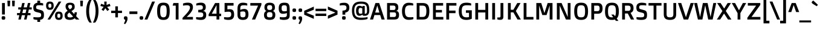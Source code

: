 SplineFontDB: 3.0
FontName: DoppioOne-Regular
FullName: Doppio One Regular
FamilyName: Doppio One
Weight: Book
Copyright: Copyright (c) 2011, Sorkin Type Co (www.sorkintype.com) with Reserved Font Name "Doppio"
Version: 1.002
ItalicAngle: 0
UnderlinePosition: -103
UnderlineWidth: 102
Ascent: 1638
Descent: 410
LayerCount: 2
Layer: 0 1 "Back"  1
Layer: 1 1 "Fore"  0
XUID: [1021 631 1661839179 2374956]
FSType: 0
OS2Version: 3
OS2_WeightWidthSlopeOnly: 0
OS2_UseTypoMetrics: 1
CreationTime: 1327240620
ModificationTime: 1327225571
PfmFamily: 17
TTFWeight: 400
TTFWidth: 5
LineGap: 0
VLineGap: 0
Panose: 2 1 6 3 3 0 0 2 8 4
OS2TypoAscent: 422
OS2TypoAOffset: 1
OS2TypoDescent: -90
OS2TypoDOffset: 1
OS2TypoLinegap: 0
OS2WinAscent: 0
OS2WinAOffset: 1
OS2WinDescent: 0
OS2WinDOffset: 1
HheadAscent: 0
HheadAOffset: 1
HheadDescent: 0
HheadDOffset: 1
OS2SubXSize: 1434
OS2SubYSize: 1331
OS2SubXOff: 0
OS2SubYOff: 287
OS2SupXSize: 1434
OS2SupYSize: 1331
OS2SupXOff: 0
OS2SupYOff: 977
OS2StrikeYSize: 102
OS2StrikeYPos: 512
OS2Vendor: 'STC '
OS2CodePages: 20000093.00000000
OS2UnicodeRanges: a00000af.4000204a.00000000.00000000
Lookup: 1 0 0 "'smcp' Lowercase to Small Capitals in Latin lookup 0"  {"'smcp' Lowercase to Small Capitals in Latin lookup 0 subtable"  } ['smcp' ('latn' <'dflt' > ) ]
Lookup: 4 0 1 "'liga' Standard Ligatures in Latin lookup 1"  {"'liga' Standard Ligatures in Latin lookup 1 subtable"  } ['liga' ('latn' <'dflt' > ) ]
Lookup: 6 0 0 "'calt' Contextual Alternates in Latin lookup 2"  {"'calt' Contextual Alternates in Latin lookup 2 subtable"  } ['calt' ('latn' <'dflt' > ) ]
Lookup: 1 0 0 "'sups' Superscript in Latin lookup 3"  {"'sups' Superscript in Latin lookup 3 subtable" ("superior" ) } ['sups' ('latn' <'dflt' > ) ]
Lookup: 1 0 0 "'subs' Subscript in Latin lookup 4"  {"'subs' Subscript in Latin lookup 4 subtable" ("inferior" ) } ['subs' ('latn' <'dflt' > ) ]
Lookup: 1 0 0 "Single Substitution lookup 5"  {"Single Substitution lookup 5 subtable"  } []
DEI: 91125
ChainSub2: coverage "'calt' Contextual Alternates in Latin lookup 2 subtable"  0 0 0 1
 1 1 2
  Coverage: 1 w
  BCoverage: 1 e
  FCoverage: 1 i
  FCoverage: 1 p
 1
  SeqLookup: 0 "Single Substitution lookup 5" 
EndFPST
TtTable: prep
PUSHW_1
 511
SCANCTRL
PUSHB_1
 4
SVTCA[y-axis]
EndTTInstrs
ShortTable: maxp 16
  1
  0
  403
  124
  7
  118
  4
  1
  0
  0
  0
  0
  0
  0
  3
  1
EndShort
LangName: 1033 "" "" "" "SzymonCelej: Doppio One Regular: 2011" "" "Version 1.002" "" "Doppio is a trademark of Sorkin Type Co." "Szymon Celej" "Szymon Celej" "Doppio is a robust low contrast sans serif type with a contemporary feeling. Doppio will work from small text sizes through large display sizes. Doppio's boxy style makes it especially suitable for screen use. " "www.sorkintype.com" "www.hypnotype.com" "This Font Software is licensed under the SIL Open Font License, Version 1.1." "http://scripts.sil.org/OFL" "" "" "" "Doppio One Regular" 
GaspTable: 1 65535 15
Encoding: UnicodeBmp
UnicodeInterp: none
NameList: Adobe Glyph List
DisplaySize: -36
AntiAlias: 1
FitToEm: 1
WinInfo: 42 42 15
BeginChars: 65551 403

StartChar: .notdef
Encoding: 65536 -1 0
Width: 1092
Flags: HW
LayerCount: 2
Fore
SplineSet
459 299 m 1,0,1
 400.237 349.368 400.237 349.368 373 422 c 1,2,-1
 74 1188 l 1,3,-1
 166 1448 l 1,4,-1
 436 1554 l 1,5,-1
 678 1432 l 1,6,-1
 981 664 l 2,7,8
 1004 604.857 1004 604.857 1004 570.929 c 128,-1,9
 1004 537 1004 537 1001 512 c 1,10,-1
 940 135 l 1,11,12
 923.632 22.2407 923.632 22.2407 881 6 c 1,13,14
 850.133 -2.81904 850.133 -2.81904 760 68 c 1,15,-1
 459 299 l 1,0,1
522 1227 m 1,16,-1
 584 1374 l 1,17,-1
 430 1456 l 1,18,-1
 231 1378 l 1,19,-1
 174 1217 l 1,20,-1
 326 1149 l 1,21,-1
 522 1227 l 1,16,-1
268 1268 m 1,22,23
 251.657 1310.49 251.657 1310.49 313 1356.5 c 0,24,25
 331 1370 331 1370 359.5 1381 c 128,-1,26
 388 1392 388 1392 416 1392 c 0,27,28
 474.176 1392 474.176 1392 489 1356 c 0,29,30
 508.378 1310.78 508.378 1310.78 448 1265.5 c 0,31,32
 399.333 1229 399.333 1229 341.877 1229 c 128,-1,33
 284.421 1229 284.421 1229 268 1268 c 1,22,23
852 551 m 1,34,-1
 871 572.5 l 2,35,36
 880 583 880 583 886.5 592 c 2,37,-1
 899 610 l 1,38,-1
 641 1276 l 1,39,-1
 598 1182 l 1,40,-1
 852 551 l 1,34,-1
643 438 m 1,41,42
 660.125 438 660.125 438 691.562 452 c 128,-1,43
 723 466 723 466 735.5 471 c 0,44,45
 762.286 481.714 762.286 481.714 776 492 c 1,46,-1
 524 1130 l 1,47,-1
 453 1104 l 1,48,-1
 387 1075 l 1,49,-1
 643 438 l 1,41,42
459 440 m 1,50,51
 479 432 479 432 543 432 c 1,52,-1
 295 1063 l 1,53,-1
 203 1104 l 1,54,-1
 459 440 l 1,50,51
567 334 m 1,55,-1
 745 199 l 1,56,57
 780.695 175.798 780.695 175.798 813 186 c 1,58,-1
 811 186 l 1,59,60
 836 196 836 196 845 209 c 128,-1,61
 854 222 854 222 860 244 c 1,62,-1
 860 242 l 1,63,64
 862 249 862 249 864.5 263 c 2,65,-1
 870 294 l 2,66,67
 873 311 873 311 876 330 c 2,68,-1
 897 463 l 1,69,70
 841.593 402.775 841.593 402.775 745 367 c 1,71,72
 660.85 334 660.85 334 573 334 c 2,73,-1
 567 334 l 1,55,-1
EndSplineSet
Ligature2: "'liga' Standard Ligatures in Latin lookup 1 subtable" f t
Ligature2: "'liga' Standard Ligatures in Latin lookup 1 subtable" f f l
Ligature2: "'liga' Standard Ligatures in Latin lookup 1 subtable" f f i
Ligature2: "'liga' Standard Ligatures in Latin lookup 1 subtable" e w i p l o g o
EndChar

StartChar: .null
Encoding: 65537 -1 1
Width: 0
Flags: HW
LayerCount: 2
EndChar

StartChar: nonmarkingreturn
Encoding: 65538 -1 2
Width: 1178
Flags: HW
LayerCount: 2
EndChar

StartChar: space
Encoding: 32 32 3
Width: 512
Flags: HW
LayerCount: 2
EndChar

StartChar: y
Encoding: 121 121 4
Width: 1089
Flags: HW
LayerCount: 2
Fore
SplineSet
127 -301 m 1,0,1
 169 -307 169 -307 227.5 -307 c 128,-1,2
 286 -307 286 -307 311.5 -300 c 128,-1,3
 337 -293 337 -293 355.5 -277 c 0,4,5
 390.458 -246.766 390.458 -246.766 416 -178 c 2,6,-1
 481 0 l 1,7,-1
 379 0 l 1,8,-1
 12 1055 l 1,9,-1
 276 1055 l 1,10,-1
 547 209 l 1,11,-1
 555 209 l 1,12,-1
 827 1055 l 1,13,-1
 1089 1055 l 1,14,-1
 637 -219 l 2,15,16
 581.357 -374.007 581.357 -374.007 515.5 -437 c 128,-1,17
 449.636 -500 449.636 -500 332.068 -500 c 128,-1,18
 214.5 -500 214.5 -500 127 -465 c 1,19,-1
 127 -301 l 1,0,1
EndSplineSet
Substitution2: "'smcp' Lowercase to Small Capitals in Latin lookup 0 subtable" .notdef
EndChar

StartChar: o
Encoding: 111 111 5
Width: 1188
Flags: HW
LayerCount: 2
Fore
SplineSet
594 -31 m 256,0,1
 94 -31 94 -31 94 528 c 256,2,3
 94 1085 94 1085 594 1085 c 256,4,5
 1094 1085 1094 1085 1094 528 c 256,6,7
 1094 -31 1094 -31 594 -31 c 256,0,1
594.5 170 m 0,8,9
 673 170 673 170 722 193.5 c 128,-1,10
 771 217 771 217 798 262.5 c 0,11,12
 844 340.019 844 340.019 844 528 c 0,13,14
 844 714.982 844 714.982 798 792.5 c 0,15,16
 743.11 885 743.11 885 594 885 c 0,17,18
 446.407 885 446.407 885 390.5 792.5 c 0,19,20
 344 715.564 344 715.564 344 528 c 0,21,22
 344 339.436 344 339.436 390.5 262.5 c 0,23,24
 446.407 170 446.407 170 594.5 170 c 0,8,9
EndSplineSet
Substitution2: "'sups' Superscript in Latin lookup 3 subtable" ordmasculine
Substitution2: "'smcp' Lowercase to Small Capitals in Latin lookup 0 subtable" .notdef
EndChar

StartChar: a
Encoding: 97 97 6
Width: 1193
Flags: HW
LayerCount: 2
Fore
SplineSet
200 1020 m 1,0,1
 347.5 1079 347.5 1079 602 1079 c 0,2,3
 743.308 1079 743.308 1079 801.654 1060.5 c 0,4,5
 968.725 1007.53 968.725 1007.53 1006 846 c 0,6,7
 1022 776.667 1022 776.667 1022 639 c 2,8,-1
 1022 0 l 1,9,-1
 821 0 l 1,10,-1
 803 78 l 1,11,12
 648.29 -31 648.29 -31 463 -31 c 0,13,14
 282.385 -31 282.385 -31 204.5 44 c 0,15,16
 127 118.63 127 118.63 127 299 c 256,17,18
 127 468.736 127 468.736 225.5 551 c 0,19,20
 311.711 623 311.711 623 475.998 623 c 128,-1,21
 640.286 623 640.286 623 786 572 c 1,22,-1
 786 670 l 2,23,24
 786 774.952 786 774.952 758.5 809 c 0,25,26
 722.888 853.091 722.888 853.091 655.944 865.046 c 128,-1,27
 589 877 589 877 478.833 877 c 128,-1,28
 368.667 877 368.667 877 200 854 c 1,29,-1
 200 1020 l 1,0,1
786 411 m 1,30,31
 663.333 434 663.333 434 586.167 434 c 128,-1,32
 509 434 509 434 473.5 429.5 c 128,-1,33
 438 425 438 425 415 410.5 c 0,34,35
 370 382.13 370 382.13 370 299 c 256,36,37
 370 217.143 370 217.143 413 189.5 c 0,38,39
 446.444 168 446.444 168 554.458 168 c 128,-1,40
 662.471 168 662.471 168 786 228 c 1,41,-1
 786 411 l 1,30,31
EndSplineSet
Substitution2: "'sups' Superscript in Latin lookup 3 subtable" ordfeminine
Substitution2: "'smcp' Lowercase to Small Capitals in Latin lookup 0 subtable" .notdef
EndChar

StartChar: n
Encoding: 110 110 7
Width: 1243
Flags: HW
LayerCount: 2
Fore
SplineSet
403 829 m 1,0,-1
 403 0 l 1,1,-1
 166 0 l 1,2,-1
 166 1055 l 1,3,-1
 340 1055 l 1,4,-1
 369 977 l 1,5,6
 567 1085 567 1085 774 1085 c 0,7,8
 930 1085 930 1085 1004.5 1003.5 c 128,-1,9
 1079 922 1079 922 1079 748 c 2,10,-1
 1079 0 l 1,11,-1
 842 0 l 1,12,-1
 842 719 l 2,13,14
 842 807.694 842 807.694 818.5 831.847 c 0,15,16
 777.486 874 777.486 874 652.118 874 c 128,-1,17
 526.75 874 526.75 874 403 829 c 1,0,-1
EndSplineSet
Substitution2: "'sups' Superscript in Latin lookup 3 subtable" .notdef
Substitution2: "'smcp' Lowercase to Small Capitals in Latin lookup 0 subtable" .notdef
EndChar

StartChar: h
Encoding: 104 104 8
Width: 1254
Flags: HW
LayerCount: 2
Fore
SplineSet
764.5 856 m 128,-1,1
 728 866 728 866 641.35 866 c 128,-1,2
 554.7 866 554.7 866 403 829 c 1,3,-1
 403 0 l 1,4,-1
 166 0 l 1,5,-1
 166 1554 l 1,6,-1
 403 1554 l 1,7,-1
 403 1004 l 1,8,9
 601.75 1079 601.75 1079 776 1079 c 256,10,11
 933.215 1079 933.215 1079 1005.5 1008.5 c 0,12,13
 1090 926.086 1090 926.086 1090 729 c 2,14,-1
 1090 0 l 1,15,-1
 852 0 l 1,16,-1
 852 700 l 2,17,18
 852 792.385 852 792.385 826.5 819.192 c 128,-1,0
 801 846 801 846 764.5 856 c 128,-1,1
EndSplineSet
Substitution2: "'smcp' Lowercase to Small Capitals in Latin lookup 0 subtable" .notdef
EndChar

StartChar: e
Encoding: 101 101 9
Width: 1085
Flags: HW
LayerCount: 2
Fore
SplineSet
965 37 m 1,0,1
 782.474 -31 782.474 -31 590 -31 c 0,2,3
 343.504 -31 343.504 -31 224.5 95.5 c 0,4,5
 94 234.22 94 234.22 94 539 c 0,6,7
 94 842.113 94 842.113 251 977 c 0,8,9
 376.705 1085 376.705 1085 600 1085 c 0,10,11
 931.651 1085 931.651 1085 993 817 c 0,12,13
 1012 734 1012 734 1012 641.417 c 128,-1,14
 1012 548.833 1012 548.833 999 434 c 1,15,-1
 338 434 l 1,16,17
 340.007 291.486 340.007 291.486 401.5 235.5 c 0,18,19
 464.656 178 464.656 178 646.078 178 c 128,-1,20
 827.5 178 827.5 178 965 203 c 1,21,-1
 965 37 l 1,0,1
793 612 m 1,22,-1
 793 650 l 2,23,24
 793 780.087 793 780.087 755 828 c 0,25,26
 709.793 885 709.793 885 578 885 c 0,27,28
 434.884 885 434.884 885 381.5 815.5 c 0,29,30
 336 756.264 336 756.264 336 612 c 1,31,-1
 793 612 l 1,22,-1
EndSplineSet
Substitution2: "'smcp' Lowercase to Small Capitals in Latin lookup 0 subtable" .notdef
EndChar

StartChar: p
Encoding: 112 112 10
Width: 1218
Flags: HW
LayerCount: 2
Fore
SplineSet
725 -31 m 0,0,1
 557.8 -31 557.8 -31 403 41 c 1,2,-1
 403 -485 l 1,3,-1
 166 -485 l 1,4,-1
 166 1055 l 1,5,-1
 340 1055 l 1,6,-1
 369 977 l 1,7,8
 567 1085 567 1085 774 1085 c 256,9,10
 943.267 1085 943.267 1085 1023.5 954.5 c 0,11,12
 1106 820.313 1106 820.313 1106 528 c 0,13,14
 1106 84.6056 1106 84.6056 889 -2.5 c 0,15,16
 818 -31 818 -31 725 -31 c 0,0,1
763.5 856 m 128,-1,18
 727 874 727 874 636.25 874 c 128,-1,19
 545.5 874 545.5 874 403 829 c 1,20,-1
 403 211 l 1,21,22
 496.444 182 496.444 182 599.222 182 c 128,-1,23
 702 182 702 182 744.5 194.5 c 128,-1,24
 787 207 787 207 811.5 245 c 0,25,26
 856 314.02 856 314.02 856 535 c 0,27,28
 856 727.366 856 727.366 820.5 797.5 c 0,29,17
 800 838 800 838 763.5 856 c 128,-1,18
EndSplineSet
Substitution2: "'smcp' Lowercase to Small Capitals in Latin lookup 0 subtable" .notdef
EndChar

StartChar: m
Encoding: 109 109 11
Width: 1823
Flags: HW
LayerCount: 2
Fore
SplineSet
647 874 m 0,0,1
 526.75 874 526.75 874 403 829 c 1,2,-1
 403 0 l 1,3,-1
 166 0 l 1,4,-1
 166 1055 l 1,5,-1
 340 1055 l 1,6,-1
 369 977 l 1,7,8
 570.6 1085 570.6 1085 746.8 1085 c 128,-1,9
 923 1085 923 1085 987 973 c 1,10,11
 1187 1085 1187 1085 1378 1085 c 0,12,13
 1524 1085 1524 1085 1591.5 1002.5 c 128,-1,14
 1659 920 1659 920 1659 748 c 2,15,-1
 1659 0 l 1,16,-1
 1421 0 l 1,17,-1
 1421 702 l 2,18,19
 1421 800.529 1421 800.529 1398 828.265 c 128,-1,20
 1375 856 1375 856 1345.5 865 c 128,-1,21
 1316 874 1316 874 1273 874 c 128,-1,22
 1230 874 1230 874 1194.5 869.5 c 128,-1,23
 1159 865 1159 865 1127.5 858 c 128,-1,24
 1096 851 1096 851 1070.5 843 c 2,25,-1
 1027 829 l 1,26,27
 1032 785.667 1032 785.667 1032 727 c 2,28,-1
 1032 0 l 1,29,-1
 795 0 l 1,30,-1
 795 702 l 2,31,32
 795 799.324 795 799.324 771.5 827.662 c 128,-1,33
 748 856 748 856 719.5 865 c 128,-1,34
 691 874 691 874 647 874 c 0,0,1
EndSplineSet
Substitution2: "'smcp' Lowercase to Small Capitals in Latin lookup 0 subtable" .notdef
EndChar

StartChar: b
Encoding: 98 98 12
Width: 1228
Flags: HW
LayerCount: 2
Fore
SplineSet
745 -31 m 0,0,1
 553.906 -31 553.906 -31 385 84 c 1,2,-1
 371 0 l 1,3,-1
 166 0 l 1,4,-1
 166 1554 l 1,5,-1
 403 1554 l 1,6,-1
 403 1010 l 1,7,8
 579.25 1085 579.25 1085 756 1085 c 0,9,10
 957.993 1085 957.993 1085 1042 938.5 c 0,11,12
 1116 809.451 1116 809.451 1116 532 c 0,13,14
 1116 89.1223 1116 89.1223 902.5 -1.5 c 0,15,16
 833 -31 833 -31 745 -31 c 0,0,1
763.5 858.5 m 128,-1,18
 720 874 720 874 631.8 874 c 128,-1,19
 543.6 874 543.6 874 403 836 c 1,20,-1
 403 238 l 1,21,22
 515 182 515 182 670 182 c 0,23,24
 786.949 182 786.949 182 827.5 256.5 c 0,25,26
 866 327.233 866 327.233 866 476.616 c 128,-1,27
 866 626 866 626 859 694.5 c 128,-1,28
 852 763 852 763 829.5 803 c 128,-1,17
 807 843 807 843 763.5 858.5 c 128,-1,18
EndSplineSet
Substitution2: "'smcp' Lowercase to Small Capitals in Latin lookup 0 subtable" .notdef
EndChar

StartChar: i
Encoding: 105 105 13
Width: 604
Flags: HW
LayerCount: 2
Fore
SplineSet
303 1234 m 256,0,1
 222.2 1234 222.2 1234 199.1 1255 c 128,-1,2
 176 1276 176 1276 169.5 1302 c 128,-1,3
 163 1328 163 1328 163 1369 c 256,4,5
 163 1450.39 163 1450.39 186 1472.7 c 128,-1,6
 209 1495 209 1495 235.5 1501 c 128,-1,7
 262 1507 262 1507 303 1507 c 256,8,9
 385 1507 385 1507 407 1485 c 0,10,11
 441 1451 441 1451 441 1369 c 256,12,13
 441 1287.25 441 1287.25 419 1266.62 c 0,14,15
 384.2 1234 384.2 1234 303 1234 c 256,0,1
184 1055 m 1,16,-1
 422 1055 l 1,17,-1
 422 0 l 1,18,-1
 184 0 l 1,19,-1
 184 1055 l 1,16,-1
EndSplineSet
Substitution2: "'smcp' Lowercase to Small Capitals in Latin lookup 0 subtable" .notdef
EndChar

StartChar: v
Encoding: 118 118 14
Width: 1052
Flags: HW
LayerCount: 2
Fore
SplineSet
6 1055 m 1,0,-1
 264 1055 l 1,1,-1
 524 221 l 1,2,-1
 528 221 l 1,3,-1
 788 1055 l 1,4,-1
 1046 1055 l 1,5,-1
 682 0 l 1,6,-1
 371 0 l 1,7,-1
 6 1055 l 1,0,-1
EndSplineSet
Substitution2: "'smcp' Lowercase to Small Capitals in Latin lookup 0 subtable" .notdef
EndChar

StartChar: d
Encoding: 100 100 15
Width: 1218
Flags: HW
LayerCount: 2
Fore
SplineSet
833 84 m 1,0,1
 671.281 -31 671.281 -31 466 -31 c 0,2,3
 281.847 -31 281.847 -31 197 92.5 c 0,4,5
 105.948 225.032 105.948 225.032 104 523 c 1,6,7
 98.2743 958.154 98.2743 958.154 311.5 1054.5 c 0,8,9
 379 1085 379 1085 464 1085 c 0,10,11
 656.5 1085 656.5 1085 814 1010 c 1,12,-1
 814 1554 l 1,13,-1
 1052 1554 l 1,14,-1
 1052 0 l 1,15,-1
 847 0 l 1,16,-1
 833 84 l 1,0,1
814 836 m 1,17,18
 658.2 874 658.2 874 568.6 874 c 128,-1,19
 479 874 479 874 444 855.5 c 128,-1,20
 409 837 409 837 389 794 c 0,21,22
 354 718.75 354 718.75 354 508 c 0,23,24
 354 321 354 321 382 269 c 128,-1,25
 410 217 410 217 448.5 199.5 c 128,-1,26
 487 182 487 182 550 182 c 0,27,28
 688.2 182 688.2 182 814 233 c 1,29,-1
 814 836 l 1,17,18
EndSplineSet
Substitution2: "'smcp' Lowercase to Small Capitals in Latin lookup 0 subtable" .notdef
EndChar

StartChar: f
Encoding: 102 102 16
Width: 775
Flags: HW
LayerCount: 2
Fore
SplineSet
809 1354 m 1,0,1
 701 1362 701 1362 639 1362 c 128,-1,2
 577 1362 577 1362 549 1355.5 c 128,-1,3
 521 1349 521 1349 504.5 1334.5 c 0,4,5
 475 1308.58 475 1308.58 475 1241 c 2,6,-1
 475 1055 l 1,7,-1
 745 1055 l 1,8,-1
 745 858 l 1,9,-1
 475 858 l 1,10,-1
 475 0 l 1,11,-1
 238 0 l 1,12,-1
 238 858 l 1,13,-1
 90 858 l 1,14,-1
 90 1055 l 1,15,-1
 238 1055 l 1,16,-1
 238 1231 l 2,17,18
 238 1399.91 238 1399.91 304 1481 c 0,19,20
 375.628 1569 375.628 1569 527.964 1569 c 128,-1,21
 680.3 1569 680.3 1569 809 1530 c 1,22,-1
 809 1354 l 1,0,1
EndSplineSet
Substitution2: "'smcp' Lowercase to Small Capitals in Latin lookup 0 subtable" .notdef
EndChar

StartChar: g
Encoding: 103 103 17
Width: 1228
Flags: HW
LayerCount: 2
Fore
SplineSet
813 -482.5 m 128,-1,1
 730 -500 730 -500 582.5 -500 c 128,-1,2
 435 -500 435 -500 249 -438 c 1,3,-1
 249 -264 l 1,4,5
 361.5 -289 361.5 -289 499.75 -289 c 128,-1,6
 638 -289 638 -289 690.5 -282.5 c 128,-1,7
 743 -276 743 -276 772.5 -259.5 c 0,8,9
 824 -230.695 824 -230.695 824 -143 c 2,10,-1
 824 41 l 1,11,12
 662.947 -27 662.947 -27 535.474 -27 c 128,-1,13
 408 -27 408 -27 332.5 1.5 c 128,-1,14
 257 30 257 30 208.5 96 c 0,15,16
 114 224.598 114 224.598 114 532 c 0,17,18
 114 926.902 114 926.902 332.5 1041.5 c 0,19,20
 404 1079 404 1079 497 1079 c 0,21,22
 691.071 1079 691.071 1079 855 977 c 1,23,-1
 882 1055 l 1,24,-1
 1062 1055 l 1,25,-1
 1062 -158 l 2,26,27
 1062 -343.865 1062 -343.865 951.5 -424.5 c 0,28,0
 896 -465 896 -465 813 -482.5 c 128,-1,1
824 815 m 1,29,30
 681.929 866 681.929 866 552 866 c 0,31,32
 445.7 866 445.7 866 405 792 c 0,33,34
 364 717.455 364 717.455 364 522 c 0,35,36
 364 325.13 364 325.13 393 274.065 c 128,-1,37
 422 223 422 223 469 204.5 c 128,-1,38
 516 186 516 186 616.875 186 c 128,-1,39
 717.75 186 717.75 186 824 211 c 1,40,-1
 824 815 l 1,29,30
EndSplineSet
Substitution2: "'smcp' Lowercase to Small Capitals in Latin lookup 0 subtable" .notdef
EndChar

StartChar: braceleft
Encoding: 123 123 18
Width: 772
Flags: HW
LayerCount: 2
Fore
SplineSet
756 -270 m 1,0,1
 661.5 -297 661.5 -297 548.75 -297 c 128,-1,2
 436 -297 436 -297 388 -277.5 c 128,-1,3
 340 -258 340 -258 311 -219.5 c 0,4,5
 256 -146.483 256 -146.483 256 12 c 2,6,-1
 256 444 l 2,7,8
 256 585.227 256 585.227 213 638 c 0,9,10
 178.578 680.245 178.578 680.245 82 700 c 1,11,-1
 82 911 l 1,12,13
 178.295 930.697 178.295 930.697 206.648 964.848 c 0,14,15
 256 1024.3 256 1024.3 256 1165 c 2,16,-1
 256 1599 l 2,17,18
 256 1756.48 256 1756.48 311 1829.5 c 0,19,20
 369.377 1907 369.377 1907 512.688 1907 c 128,-1,21
 656 1907 656 1907 756 1882 c 1,22,-1
 756 1712 l 1,23,24
 572.211 1712 572.211 1712 536.105 1687.5 c 128,-1,25
 500 1663 500 1663 492.5 1626.5 c 128,-1,26
 485 1590 485 1590 485 1528 c 2,27,-1
 485 1030 l 2,28,29
 485 926.241 485 926.241 410 859 c 0,30,31
 367.254 820.676 367.254 820.676 315 805 c 1,32,33
 408.172 784.295 408.172 784.295 462 686 c 0,34,35
 485 644 485 644 485 582 c 2,36,-1
 485 84 l 2,37,38
 485 21 485 21 492.5 -15.5 c 128,-1,39
 500 -52 500 -52 528 -71 c 128,-1,40
 556 -90 556 -90 610 -95 c 128,-1,41
 664 -100 664 -100 756 -100 c 1,42,-1
 756 -270 l 1,0,1
EndSplineSet
EndChar

StartChar: braceright
Encoding: 125 125 19
Width: 772
Flags: HW
LayerCount: 2
Fore
SplineSet
383.5 -277.5 m 128,-1,1
 336 -297 336 -297 223.25 -297 c 128,-1,2
 110.5 -297 110.5 -297 16 -270 c 1,3,-1
 16 -100 l 1,4,5
 108 -100 108 -100 162 -95 c 128,-1,6
 216 -90 216 -90 243.5 -71 c 128,-1,7
 271 -52 271 -52 278.5 -15.5 c 128,-1,8
 286 21 286 21 286 84 c 2,9,-1
 286 582 l 2,10,11
 286 688.9 286 688.9 362 753.5 c 0,12,13
 410.761 794.947 410.761 794.947 456 805 c 1,14,15
 360.451 833.665 360.451 833.665 309 926.5 c 0,16,17
 286 968 286 968 286 1030 c 2,18,-1
 286 1528 l 2,19,20
 286 1590 286 1590 278.5 1626.5 c 128,-1,21
 271 1663 271 1663 243.5 1682 c 0,22,23
 200.079 1712 200.079 1712 16 1712 c 1,24,-1
 16 1882 l 1,25,26
 116 1907 116 1907 226 1907 c 128,-1,27
 336 1907 336 1907 383.5 1887.5 c 128,-1,28
 431 1868 431 1868 460.5 1829.5 c 0,29,30
 516 1757.07 516 1757.07 516 1599 c 2,31,-1
 516 1165 l 2,32,33
 516 1024.3 516 1024.3 559 972.5 c 0,34,35
 593.705 930.697 593.705 930.697 690 911 c 1,36,-1
 690 700 l 1,37,38
 593.422 680.245 593.422 680.245 565.211 645.623 c 0,39,40
 516 585.227 516 585.227 516 444 c 2,41,-1
 516 12 l 2,42,43
 516 -147.068 516 -147.068 460.5 -219.5 c 0,44,0
 431 -258 431 -258 383.5 -277.5 c 128,-1,1
EndSplineSet
EndChar

StartChar: c
Encoding: 99 99 20
Width: 965
Flags: HW
LayerCount: 2
Fore
SplineSet
877 37 m 1,0,1
 763.222 -27 763.222 -27 563 -27 c 0,2,3
 347.586 -27 347.586 -27 231.5 90 c 0,4,5
 94 228.583 94 228.583 94 528 c 0,6,7
 94 811.496 94 811.496 229.5 953.5 c 0,8,9
 349.252 1079 349.252 1079 544.095 1079 c 128,-1,10
 738.938 1079 738.938 1079 868 1020 c 1,11,-1
 868 856 l 1,12,13
 834 859 834 859 797 862 c 0,14,15
 698.333 870 698.333 870 625.167 870 c 128,-1,16
 552 870 552 870 498 857 c 128,-1,17
 444 844 444 844 410 807.5 c 0,18,19
 344 736.647 344 736.647 344 530 c 0,20,21
 344 320.513 344 320.513 419 246.5 c 0,22,23
 482.333 184 482.333 184 633.75 184 c 128,-1,24
 785.167 184 785.167 184 877 203 c 1,25,-1
 877 37 l 1,0,1
EndSplineSet
Substitution2: "'smcp' Lowercase to Small Capitals in Latin lookup 0 subtable" .notdef
EndChar

StartChar: s
Encoding: 115 115 21
Width: 1035
Flags: HW
LayerCount: 2
Fore
SplineSet
724 -8.5 m 128,-1,1
 638 -31 638 -31 470.053 -31 c 128,-1,2
 302.105 -31 302.105 -31 116 37 c 1,3,-1
 116 203 l 1,4,5
 270 168 270 168 406 168 c 128,-1,6
 542 168 542 168 590 174 c 128,-1,7
 638 180 638 180 662.5 194.5 c 128,-1,8
 687 209 687 209 694 234 c 128,-1,9
 701 259 701 259 701 288 c 128,-1,10
 701 317 701 317 698.5 333.5 c 128,-1,11
 696 350 696 350 686.5 363.5 c 0,12,13
 666.655 391.701 666.655 391.701 609 401 c 1,14,-1
 388 442 l 1,15,16
 234.538 468.25 234.538 468.25 176.5 535.5 c 0,17,18
 118 603.286 118 603.286 118 762.643 c 128,-1,19
 118 922 118 922 228.5 1003.5 c 128,-1,20
 339 1085 339 1085 529.167 1085 c 128,-1,21
 719.333 1085 719.333 1085 877 1030 c 1,22,-1
 877 860 l 1,23,24
 703 889 703 889 601 889 c 128,-1,25
 499 889 499 889 456 883.5 c 128,-1,26
 413 878 413 878 388 865 c 0,27,28
 343 841.6 343 841.6 343 780 c 0,29,30
 343 727.231 343 727.231 360 707.615 c 0,31,32
 391.105 671.725 391.105 671.725 462 659 c 2,33,-1
 691 616 l 2,34,35
 828.128 589.393 828.128 589.393 880 525 c 0,36,37
 935 456.724 935 456.724 935 297 c 0,38,39
 935 220 935 220 919.5 159 c 128,-1,40
 904 98 904 98 857 56 c 128,-1,0
 810 14 810 14 724 -8.5 c 128,-1,1
EndSplineSet
Substitution2: "'smcp' Lowercase to Small Capitals in Latin lookup 0 subtable" .notdef
EndChar

StartChar: r
Encoding: 114 114 22
Width: 816
Flags: HW
LayerCount: 2
Fore
SplineSet
166 1055 m 1,0,-1
 371 1055 l 1,1,-1
 385 940 l 1,2,3
 556.305 1052.01 556.305 1052.01 778 1063 c 1,4,-1
 776 817 l 1,5,6
 515.062 812.825 515.062 812.825 403 768 c 1,7,-1
 403 0 l 1,8,-1
 166 0 l 1,9,-1
 166 1055 l 1,0,-1
EndSplineSet
Substitution2: "'smcp' Lowercase to Small Capitals in Latin lookup 0 subtable" .notdef
EndChar

StartChar: w
Encoding: 119 119 23
Width: 1554
Flags: HW
LayerCount: 2
Fore
SplineSet
12 1055 m 1,0,-1
 250 1055 l 1,1,-1
 446 211 l 1,2,-1
 463 211 l 1,3,-1
 629 1055 l 1,4,-1
 954 1055 l 1,5,-1
 1120 211 l 1,6,-1
 1134 211 l 1,7,-1
 1335 1055 l 1,8,-1
 1542 1055 l 1,9,-1
 1276 0 l 1,10,-1
 964 0 l 1,11,-1
 788 829 l 1,12,-1
 772 829 l 1,13,-1
 614 0 l 1,14,-1
 287 0 l 1,15,-1
 12 1055 l 1,0,-1
EndSplineSet
Substitution2: "Single Substitution lookup 5 subtable" .notdef
Substitution2: "'smcp' Lowercase to Small Capitals in Latin lookup 0 subtable" .notdef
EndChar

StartChar: l
Encoding: 108 108 24
Width: 569
Flags: HW
LayerCount: 2
Fore
SplineSet
166 1554 m 1,0,-1
 403 1554 l 1,1,-1
 403 0 l 1,2,-1
 166 0 l 1,3,-1
 166 1554 l 1,0,-1
EndSplineSet
Substitution2: "'smcp' Lowercase to Small Capitals in Latin lookup 0 subtable" .notdef
EndChar

StartChar: t
Encoding: 116 116 25
Width: 864
Flags: HW
LayerCount: 2
Fore
SplineSet
782 18 m 1,0,1
 659.5 -31 659.5 -31 551.75 -31 c 128,-1,2
 444 -31 444 -31 390.5 -16 c 128,-1,3
 337 -1 337 -1 303.5 29.5 c 0,4,5
 240 87.3134 240 87.3134 240 215 c 2,6,-1
 240 858 l 1,7,-1
 84 858 l 1,8,-1
 84 1055 l 1,9,-1
 240 1055 l 1,10,-1
 240 1278 l 1,11,-1
 477 1331 l 1,12,-1
 477 1055 l 1,13,-1
 743 1055 l 1,14,-1
 743 858 l 1,15,-1
 477 858 l 1,16,-1
 477 291 l 2,17,18
 477 217 477 217 497 197 c 0,19,20
 528 166 528 166 621.667 166 c 128,-1,21
 715.333 166 715.333 166 782 176 c 1,22,-1
 782 18 l 1,0,1
EndSplineSet
Substitution2: "'smcp' Lowercase to Small Capitals in Latin lookup 0 subtable" .notdef
EndChar

StartChar: q
Encoding: 113 113 26
Width: 1220
Flags: HW
LayerCount: 2
Fore
SplineSet
816 41 m 1,0,1
 661.2 -31 661.2 -31 497 -31 c 0,2,3
 302.206 -31 302.206 -31 211.5 91.5 c 0,4,5
 114 223.175 114 223.175 114 528 c 0,6,7
 114 953.471 114 953.471 323 1052 c 0,8,9
 393 1085 393 1085 486 1085 c 0,10,11
 676.6 1085 676.6 1085 853 977 c 1,12,-1
 880 1055 l 1,13,-1
 1054 1055 l 1,14,-1
 1054 -485 l 1,15,-1
 816 -485 l 1,16,-1
 816 41 l 1,0,1
816 829 m 1,17,18
 681 874 681 874 591.5 874 c 128,-1,19
 502 874 502 874 463.5 858 c 128,-1,20
 425 842 425 842 402.5 803 c 0,21,22
 364 736.267 364 736.267 364 579.133 c 128,-1,23
 364 422 364 422 373.5 352.5 c 128,-1,24
 383 283 383 283 408 245 c 128,-1,25
 433 207 433 207 475.5 194.5 c 128,-1,26
 518 182 518 182 621.889 182 c 128,-1,27
 725.778 182 725.778 182 816 211 c 1,28,-1
 816 829 l 1,17,18
EndSplineSet
Substitution2: "'smcp' Lowercase to Small Capitals in Latin lookup 0 subtable" .notdef
EndChar

StartChar: z
Encoding: 122 122 27
Width: 1092
Flags: HW
LayerCount: 2
Fore
SplineSet
117 158 m 1,0,-1
 651 850 l 1,1,-1
 651 852 l 1,2,-1
 137 852 l 1,3,-1
 137 1055 l 1,4,-1
 979 1055 l 1,5,-1
 979 905 l 1,6,-1
 442 211 l 1,7,-1
 442 209 l 1,8,-1
 991 209 l 1,9,-1
 991 0 l 1,10,-1
 117 0 l 1,11,-1
 117 158 l 1,0,-1
EndSplineSet
Substitution2: "'smcp' Lowercase to Small Capitals in Latin lookup 0 subtable" .notdef
EndChar

StartChar: u
Encoding: 117 117 28
Width: 1245
Flags: HW
LayerCount: 2
Fore
SplineSet
842 225 m 1,0,-1
 842 1055 l 1,1,-1
 1079 1055 l 1,2,-1
 1079 0 l 1,3,-1
 905 0 l 1,4,-1
 877 78 l 1,5,6
 771.311 19.4938 771.311 19.4938 662.156 -5.75311 c 128,-1,7
 553 -31 553 -31 471 -31 c 0,8,9
 316 -31 316 -31 241 51.5 c 128,-1,10
 166 134 166 134 166 309 c 2,11,-1
 166 1055 l 1,12,-1
 403 1055 l 1,13,-1
 403 336 l 2,14,15
 403 247.306 403 247.306 426.5 223.153 c 0,16,17
 466.541 182 466.541 182 595.145 182 c 128,-1,18
 723.75 182 723.75 182 842 225 c 1,0,-1
EndSplineSet
Substitution2: "'smcp' Lowercase to Small Capitals in Latin lookup 0 subtable" .notdef
EndChar

StartChar: j
Encoding: 106 106 29
Width: 630
Flags: HW
LayerCount: 2
Fore
SplineSet
394 1230 m 128,-1,1
 367 1224 367 1224 326.5 1224 c 128,-1,2
 286 1224 286 1224 259.5 1230 c 128,-1,3
 233 1236 233 1236 217 1251 c 0,4,5
 189 1277.25 189 1277.25 189 1359 c 256,6,7
 189 1441 189 1441 211 1463 c 0,8,9
 245 1497 245 1497 306 1497 c 128,-1,10
 367 1497 367 1497 394 1491 c 128,-1,11
 421 1485 421 1485 437.5 1469 c 0,12,13
 467 1440.39 467 1440.39 467 1359 c 256,14,15
 467 1277.82 467 1277.82 444 1256.91 c 128,-1,0
 421 1236 421 1236 394 1230 c 128,-1,1
210 -498 m 0,16,17
 61.2308 -498 61.2308 -498 -40 -451 c 1,18,-1
 -40 -286 l 1,19,20
 17 -292 17 -292 73 -292 c 128,-1,21
 129 -292 129 -292 148 -289 c 128,-1,22
 167 -286 167 -286 181 -276.5 c 0,23,24
 210 -256.821 210 -256.821 210 -206 c 2,25,-1
 210 1055 l 1,26,-1
 448 1055 l 1,27,-1
 448 -266 l 2,28,29
 448 -455.36 448 -455.36 298 -488.5 c 0,30,31
 255 -498 255 -498 210 -498 c 0,16,17
EndSplineSet
Substitution2: "'smcp' Lowercase to Small Capitals in Latin lookup 0 subtable" .notdef
EndChar

StartChar: k
Encoding: 107 107 30
Width: 1147
Flags: HW
LayerCount: 2
Fore
SplineSet
166 1554 m 1,0,-1
 403 1554 l 1,1,-1
 403 670 l 1,2,-1
 559 670 l 1,3,-1
 834 1055 l 1,4,-1
 1105 1055 l 1,5,-1
 745 563 l 1,6,-1
 1107 0 l 1,7,-1
 836 0 l 1,8,-1
 531 473 l 1,9,-1
 403 473 l 1,10,-1
 403 0 l 1,11,-1
 166 0 l 1,12,-1
 166 1554 l 1,0,-1
EndSplineSet
Substitution2: "'smcp' Lowercase to Small Capitals in Latin lookup 0 subtable" .notdef
EndChar

StartChar: x
Encoding: 120 120 31
Width: 1052
Flags: HW
LayerCount: 2
Fore
SplineSet
393 537 m 1,0,-1
 36 1055 l 1,1,-1
 319 1055 l 1,2,-1
 546 726 l 1,3,-1
 770 1055 l 1,4,-1
 1028 1055 l 1,5,-1
 673 542 l 1,6,-1
 1048 0 l 1,7,-1
 765 0 l 1,8,-1
 520 354 l 1,9,-1
 262 0 l 1,10,-1
 4 0 l 1,11,-1
 393 537 l 1,0,-1
EndSplineSet
Substitution2: "'smcp' Lowercase to Small Capitals in Latin lookup 0 subtable" .notdef
EndChar

StartChar: period
Encoding: 46 46 32
Width: 512
Flags: HW
LayerCount: 2
Fore
SplineSet
109.5 63.5 m 128,-1,1
 103 93 103 93 103 139.5 c 128,-1,2
 103 186 103 186 109.5 215.5 c 128,-1,3
 116 245 116 245 133.5 262 c 0,4,5
 163.353 291 163.353 291 232.176 291 c 128,-1,6
 301 291 301 291 331 285 c 128,-1,7
 361 279 361 279 378 262 c 0,8,9
 409 231 409 231 409 162 c 128,-1,10
 409 93 409 93 402 63.5 c 128,-1,11
 395 34 395 34 378 16.5 c 0,12,13
 348.371 -14 348.371 -14 279.186 -14 c 128,-1,14
 210 -14 210 -14 180.5 -7.5 c 128,-1,15
 151 -1 151 -1 133.5 16.5 c 128,-1,0
 116 34 116 34 109.5 63.5 c 128,-1,1
EndSplineSet
EndChar

StartChar: comma
Encoding: 44 44 33
Width: 512
Flags: HW
LayerCount: 2
Fore
SplineSet
131.5 21.5 m 128,-1,1
 105 54 105 54 105 113 c 128,-1,2
 105 172 105 172 112 202 c 128,-1,3
 119 232 119 232 136.5 249.5 c 0,4,5
 168 281 168 281 238 281 c 128,-1,6
 308 281 308 281 338.5 266.5 c 128,-1,7
 369 252 369 252 385 225 c 0,8,9
 411 181.125 411 181.125 411 88.0625 c 128,-1,10
 411 -5 411 -5 388 -80.5 c 128,-1,11
 365 -156 365 -156 331.5 -220.5 c 0,12,13
 260.575 -357.057 260.575 -357.057 193 -399 c 1,14,-1
 103 -334 l 1,15,16
 175.947 -234.526 175.947 -234.526 207 -101 c 0,17,18
 217 -58 217 -58 218 -19 c 1,19,0
 158 -11 158 -11 131.5 21.5 c 128,-1,1
EndSplineSet
EndChar

StartChar: question
Encoding: 63 63 34
Width: 1026
Flags: HW
LayerCount: 2
Fore
SplineSet
376.188 1237 m 0,0,1
 286.375 1237 286.375 1237 116 1208 c 1,2,-1
 116 1389 l 1,3,-1
 143 1398.5 l 1,4,5
 294.789 1450 294.789 1450 501 1450 c 0,6,7
 799.228 1450 799.228 1450 893 1232.5 c 0,8,9
 929 1149 929 1149 929 1029 c 128,-1,10
 929 909 929 909 899 834.5 c 128,-1,11
 869 760 869 760 820 712.5 c 0,12,13
 736.009 631.08 736.009 631.08 583 600 c 1,14,-1
 583 422 l 1,15,-1
 345 422 l 1,16,-1
 345 768 l 1,17,18
 531.825 783.207 531.825 783.207 601 828.5 c 0,19,20
 685 883.5 685 883.5 685 1016 c 0,21,22
 685 1145.5 685 1145.5 611 1194.5 c 0,23,24
 546.816 1237 546.816 1237 376.188 1237 c 0,0,1
318.5 63.5 m 128,-1,26
 312 93 312 93 312 139.5 c 128,-1,27
 312 186 312 186 318.5 215.5 c 128,-1,28
 325 245 325 245 342.5 262 c 0,29,30
 372.353 291 372.353 291 441.176 291 c 128,-1,31
 510 291 510 291 540 285 c 128,-1,32
 570 279 570 279 587 262 c 0,33,34
 618 231 618 231 618 162 c 128,-1,35
 618 93 618 93 611 63.5 c 128,-1,36
 604 34 604 34 587 16.5 c 0,37,38
 557.371 -14 557.371 -14 488.186 -14 c 128,-1,39
 419 -14 419 -14 389.5 -7.5 c 128,-1,40
 360 -1 360 -1 342.5 16.5 c 128,-1,25
 325 34 325 34 318.5 63.5 c 128,-1,26
EndSplineSet
EndChar

StartChar: ogonek
Encoding: 731 731 35
Width: 516
Flags: HW
LayerCount: 2
Fore
SplineSet
453 -479 m 1,0,1
 393 -500 393 -500 326.5 -500 c 128,-1,2
 260 -500 260 -500 214 -486 c 128,-1,3
 168 -472 168 -472 134 -444.5 c 0,4,5
 61 -385.456 61 -385.456 61 -279 c 0,6,7
 61 -144.455 61 -144.455 176 -19 c 0,8,9
 226 37 226 37 291 82 c 1,10,-1
 455 0 l 1,11,12
 283 -109.787 283 -109.787 283 -225 c 0,13,14
 283 -267 283 -267 307.5 -292 c 128,-1,15
 332 -317 332 -317 377.5 -317 c 128,-1,16
 423 -317 423 -317 453 -311 c 1,17,-1
 453 -479 l 1,0,1
EndSplineSet
EndChar

StartChar: H
Encoding: 72 72 36
Width: 1456
Flags: HW
LayerCount: 2
Fore
SplineSet
182 1427 m 1,0,-1
 422 1427 l 1,1,-1
 422 836 l 1,2,-1
 1034 836 l 1,3,-1
 1034 1427 l 1,4,-1
 1274 1427 l 1,5,-1
 1274 0 l 1,6,-1
 1034 0 l 1,7,-1
 1034 612 l 1,8,-1
 422 612 l 1,9,-1
 422 0 l 1,10,-1
 182 0 l 1,11,-1
 182 1427 l 1,0,-1
EndSplineSet
Substitution2: "'smcp' Lowercase to Small Capitals in Latin lookup 0 subtable" .notdef
EndChar

StartChar: A
Encoding: 65 65 37
Width: 1276
Flags: HW
LayerCount: 2
Fore
SplineSet
477 1427 m 1,0,-1
 795 1427 l 1,1,-1
 1262 0 l 1,2,-1
 997 0 l 1,3,-1
 877 387 l 1,4,-1
 391 387 l 1,5,-1
 276 0 l 1,6,-1
 14 0 l 1,7,-1
 477 1427 l 1,0,-1
811 602 m 1,8,-1
 635 1206 l 1,9,-1
 631 1206 l 1,10,-1
 455 602 l 1,11,-1
 811 602 l 1,8,-1
EndSplineSet
Substitution2: "'smcp' Lowercase to Small Capitals in Latin lookup 0 subtable" .notdef
EndChar

StartChar: N
Encoding: 78 78 38
Width: 1521
Flags: HW
LayerCount: 2
Fore
SplineSet
182 1427 m 1,0,-1
 580 1427 l 1,1,-1
 1100 223 l 1,2,-1
 1105 223 l 1,3,4
 1103 296 l 2,5,6
 1102 328 1102 328 1102 365 c 2,7,-1
 1102 1427 l 1,8,-1
 1339 1427 l 1,9,-1
 1339 0 l 1,10,-1
 950 0 l 1,11,-1
 476 1082 l 1,12,-1
 424 1204 l 1,13,-1
 420 1204 l 1,14,-1
 420 0 l 1,15,-1
 182 0 l 1,16,-1
 182 1427 l 1,0,-1
EndSplineSet
Substitution2: "'smcp' Lowercase to Small Capitals in Latin lookup 0 subtable" .notdef
EndChar

StartChar: C
Encoding: 67 67 39
Width: 1179
Flags: HW
LayerCount: 2
Fore
SplineSet
1079 37 m 1,0,1
 927.444 -25 927.444 -25 672 -25 c 0,2,3
 115 -25 115 -25 115 725 c 0,4,5
 115 999.571 115 999.571 207 1177 c 0,6,7
 283.3 1324.15 283.3 1324.15 423 1394 c 0,8,9
 535 1450 535 1450 672 1450 c 0,10,11
 923.222 1450 923.222 1450 1069 1386 c 1,12,-1
 1069 1214 l 1,13,14
 891.335 1227 891.335 1227 811.167 1227 c 128,-1,15
 731 1227 731 1227 680.5 1223 c 128,-1,16
 630 1219 630 1219 583.5 1202.5 c 128,-1,17
 537 1186 537 1186 497 1154 c 128,-1,18
 457 1122 457 1122 427.5 1066.5 c 0,19,20
 365 948.915 365 948.915 365 727 c 0,21,22
 365 388.9 365 388.9 499 275 c 0,23,24
 574.058 211.201 574.058 211.201 684 201.5 c 0,25,26
 735 197 735 197 835 197 c 128,-1,27
 935 197 935 197 1079 209 c 1,28,-1
 1079 37 l 1,0,1
EndSplineSet
Substitution2: "'smcp' Lowercase to Small Capitals in Latin lookup 0 subtable" .notdef
EndChar

StartChar: O
Encoding: 79 79 40
Width: 1401
Flags: HW
LayerCount: 2
Fore
SplineSet
701.5 -31 m 0,0,1
 610 -31 610 -31 531 -18 c 128,-1,2
 452 -5 452 -5 387 27.5 c 128,-1,3
 322 60 322 60 271.5 114 c 128,-1,4
 221 168 221 168 186 250.5 c 0,5,6
 115 417.857 115 417.857 115 675.929 c 128,-1,7
 115 934 115 934 155 1079 c 128,-1,8
 195 1224 195 1224 271 1307.5 c 128,-1,9
 347 1391 347 1391 456 1423.5 c 128,-1,10
 565 1456 565 1456 679 1456 c 128,-1,11
 793 1456 793 1456 872 1442 c 128,-1,12
 951 1428 951 1428 1016 1395 c 128,-1,13
 1081 1362 1081 1362 1131 1306.5 c 128,-1,14
 1181 1251 1181 1251 1215.5 1168 c 0,15,16
 1286 998.391 1286 998.391 1286 709 c 256,17,18
 1286 283.45 1286 283.45 1131 114.5 c 0,19,20
 997.514 -31 997.514 -31 701.5 -31 c 0,0,1
702 190 m 256,21,22
 800 190 800 190 864.5 213 c 128,-1,23
 929 236 929 236 967 294.5 c 0,24,25
 1036 400.724 1036 400.724 1036 709 c 0,26,27
 1036 1018.46 1036 1018.46 967 1126.5 c 0,28,29
 929 1186 929 1186 864.5 1209.5 c 128,-1,30
 800 1233 800 1233 702 1233 c 256,31,32
 604 1233 604 1233 539 1209.5 c 128,-1,33
 474 1186 474 1186 436 1126.5 c 0,34,35
 367 1018.46 367 1018.46 367 709 c 0,36,37
 367 400.724 367 400.724 436 294.5 c 0,38,39
 474 236 474 236 539 213 c 128,-1,40
 604 190 604 190 702 190 c 256,21,22
EndSplineSet
Substitution2: "'smcp' Lowercase to Small Capitals in Latin lookup 0 subtable" .notdef
EndChar

StartChar: R
Encoding: 82 82 41
Width: 1285
Flags: HW
LayerCount: 2
Fore
SplineSet
182 1427 m 1,0,-1
 713 1427 l 2,1,2
 987.745 1427 987.745 1427 1085.5 1258 c 0,3,4
 1147 1151.68 1147 1151.68 1147 969 c 0,5,6
 1147 760.217 1147 760.217 1023 647 c 1,7,8
 968 599 968 599 899 580 c 1,9,-1
 899 578 l 1,10,-1
 1200 0 l 1,11,-1
 926 0 l 1,12,-1
 659 524 l 1,13,-1
 422 524 l 1,14,-1
 422 0 l 1,15,-1
 182 0 l 1,16,-1
 182 1427 l 1,0,-1
711 750 m 2,17,18
 899 750 899 750 899 983 c 0,19,20
 899 1156.08 899 1156.08 785 1192.5 c 0,21,22
 749 1204 749 1204 705 1204 c 2,23,-1
 422 1204 l 1,24,-1
 422 750 l 1,25,-1
 711 750 l 2,17,18
EndSplineSet
Substitution2: "'smcp' Lowercase to Small Capitals in Latin lookup 0 subtable" .notdef
EndChar

StartChar: E
Encoding: 69 69 42
Width: 1149
Flags: HW
LayerCount: 2
Fore
SplineSet
182 1427 m 1,0,-1
 1040 1427 l 1,1,-1
 1040 1204 l 1,2,-1
 422 1204 l 1,3,-1
 422 829 l 1,4,-1
 940 829 l 1,5,-1
 940 610 l 1,6,-1
 422 610 l 1,7,-1
 422 223 l 1,8,-1
 1057 223 l 1,9,-1
 1057 0 l 1,10,-1
 182 0 l 1,11,-1
 182 1427 l 1,0,-1
EndSplineSet
Substitution2: "'smcp' Lowercase to Small Capitals in Latin lookup 0 subtable" .notdef
EndChar

StartChar: bracketleft
Encoding: 91 91 43
Width: 680
Flags: HW
LayerCount: 2
Fore
SplineSet
182 1944 m 1,0,-1
 680 1944 l 1,1,-1
 680 1718 l 1,2,-1
 416 1718 l 1,3,-1
 416 -104 l 1,4,-1
 680 -104 l 1,5,-1
 680 -330 l 1,6,-1
 182 -330 l 1,7,-1
 182 1944 l 1,0,-1
EndSplineSet
EndChar

StartChar: bracketright
Encoding: 93 93 44
Width: 680
Flags: HW
LayerCount: 2
Fore
SplineSet
262 -104 m 1,0,-1
 262 1718 l 1,1,-1
 0 1718 l 1,2,-1
 0 1944 l 1,3,-1
 498 1944 l 1,4,-1
 498 -330 l 1,5,-1
 0 -330 l 1,6,-1
 0 -104 l 1,7,-1
 262 -104 l 1,0,-1
EndSplineSet
EndChar

StartChar: three
Encoding: 51 51 45
Width: 1135
Flags: HW
LayerCount: 2
Fore
SplineSet
130 33 m 1,0,-1
 130 213 l 1,1,2
 294.286 190 294.286 190 398.643 190 c 128,-1,3
 503 190 503 190 559 197.5 c 128,-1,4
 615 205 615 205 654 227 c 0,5,6
 734.137 272.206 734.137 272.206 736 397 c 0,7,8
 737 477 737 477 717 521.5 c 128,-1,9
 697 566 697 566 648 587.5 c 128,-1,10
 599 609 599 609 516.5 615.5 c 128,-1,11
 434 622 434 622 310 625 c 1,12,-1
 312 838 l 1,13,14
 558.196 838 558.196 838 635.5 885.5 c 0,15,16
 677 911 677 911 690 953 c 128,-1,17
 703 995 703 995 702 1051.5 c 128,-1,18
 701 1108 701 1108 686.5 1143 c 128,-1,19
 672 1178 672 1178 639 1199.5 c 0,20,21
 575.302 1241 575.302 1241 445.651 1241 c 128,-1,22
 316 1241 316 1241 142 1212 c 1,23,-1
 142 1384 l 1,24,25
 338.1 1458 338.1 1458 542.55 1458 c 0,26,27
 949 1458 949 1458 949 1069 c 0,28,29
 949 853.636 949 853.636 806.5 778.5 c 0,30,31
 757.019 752.41 757.019 752.41 704 750 c 1,32,-1
 704 748 l 1,33,34
 862.165 730.426 862.165 730.426 929 627.5 c 0,35,36
 986 539.72 986 539.72 986 407.36 c 128,-1,37
 986 275 986 275 953.5 192 c 128,-1,38
 921 109 921 109 860.5 59 c 0,39,40
 749.18 -33 749.18 -33 538.59 -33 c 128,-1,41
 328 -33 328 -33 130 33 c 1,0,-1
EndSplineSet
Substitution2: "'subs' Subscript in Latin lookup 4 subtable" .notdef
Substitution2: "'sups' Superscript in Latin lookup 3 subtable" threesuperior
EndChar

StartChar: six
Encoding: 54 54 46
Width: 1187
Flags: HW
LayerCount: 2
Fore
SplineSet
610 -31 m 0,0,1
 155 -31 155 -31 155 399 c 2,2,-1
 155 950 l 2,3,4
 155 1195.08 155 1195.08 256.5 1318 c 0,5,6
 370.455 1456 370.455 1456 603.043 1456 c 128,-1,7
 835.632 1456 835.632 1456 983 1386 c 1,8,-1
 983 1208 l 1,9,10
 843.714 1233 843.714 1233 732.357 1233 c 128,-1,11
 621 1233 621 1233 561 1224.5 c 128,-1,12
 501 1216 501 1216 463.5 1188.5 c 0,13,14
 393 1136.8 393 1136.8 393 969 c 2,15,-1
 393 836 l 1,16,17
 554.95 915 554.95 915 739 915 c 0,18,19
 905.018 915 905.018 915 988 814.5 c 0,20,21
 1083 699.444 1083 699.444 1083 446 c 0,22,23
 1083 73.3182 1083 73.3182 811 -5.5 c 0,24,25
 723 -31 723 -31 610 -31 c 0,0,1
714 691 m 128,-1,27
 671 700 671 700 585.833 700 c 128,-1,28
 500.667 700 500.667 700 393 662 c 1,29,-1
 393 449 l 2,30,31
 393 305.787 393 305.787 433.5 251.5 c 0,32,33
 479.381 190 479.381 190 610 190 c 0,34,35
 740.891 190 740.891 190 789.5 251 c 0,36,37
 835 308.098 835 308.098 835 455 c 0,38,39
 835 605.444 835 605.444 784 655.5 c 0,40,26
 757 682 757 682 714 691 c 128,-1,27
EndSplineSet
Substitution2: "'subs' Subscript in Latin lookup 4 subtable" .notdef
Substitution2: "'sups' Superscript in Latin lookup 3 subtable" .notdef
EndChar

StartChar: five
Encoding: 53 53 47
Width: 1129
Flags: HW
LayerCount: 2
Fore
SplineSet
518 -31 m 0,0,1
 304.789 -31 304.789 -31 145 35 c 1,2,-1
 145 211 l 1,3,4
 286 190 286 190 405 190 c 128,-1,5
 524 190 524 190 582.5 204.5 c 128,-1,6
 641 219 641 219 678 249.5 c 0,7,8
 749 308.027 749 308.027 749 442 c 128,-1,9
 749 576.039 749 576.039 703.5 626 c 0,10,11
 656.143 678 656.143 678 507.259 678 c 128,-1,12
 358.375 678 358.375 678 188 649 c 1,13,-1
 188 1430 l 1,14,-1
 948 1430 l 1,15,-1
 948 1204 l 1,16,-1
 425 1204 l 1,17,-1
 425 883 l 1,18,19
 521 895 521 895 607 895 c 128,-1,20
 693 895 693 895 768.5 874.5 c 128,-1,21
 844 854 844 854 894.5 801 c 0,22,23
 995 695.525 995 695.525 995 424 c 0,24,25
 995 54.7143 995 54.7143 707.5 -11 c 0,26,27
 620 -31 620 -31 518 -31 c 0,0,1
EndSplineSet
Substitution2: "'subs' Subscript in Latin lookup 4 subtable" .notdef
Substitution2: "'sups' Superscript in Latin lookup 3 subtable" .notdef
EndChar

StartChar: F
Encoding: 70 70 48
Width: 1110
Flags: HW
LayerCount: 2
Fore
SplineSet
182 1427 m 1,0,-1
 1040 1427 l 1,1,-1
 1040 1204 l 1,2,-1
 422 1204 l 1,3,-1
 422 774 l 1,4,-1
 963 774 l 1,5,-1
 963 551 l 1,6,-1
 422 551 l 1,7,-1
 422 0 l 1,8,-1
 182 0 l 1,9,-1
 182 1427 l 1,0,-1
EndSplineSet
Substitution2: "'smcp' Lowercase to Small Capitals in Latin lookup 0 subtable" .notdef
EndChar

StartChar: I
Encoding: 73 73 49
Width: 604
Flags: HW
LayerCount: 2
Fore
SplineSet
182 1427 m 1,0,-1
 422 1427 l 1,1,-1
 422 0 l 1,2,-1
 182 0 l 1,3,-1
 182 1427 l 1,0,-1
EndSplineSet
Substitution2: "'smcp' Lowercase to Small Capitals in Latin lookup 0 subtable" .notdef
EndChar

StartChar: J
Encoding: 74 74 50
Width: 706
Flags: HW
LayerCount: 2
Fore
SplineSet
371 -12.5 m 0,0,1
 320 -25 320 -25 224.75 -25 c 128,-1,2
 129.5 -25 129.5 -25 14 10 c 1,3,-1
 14 182 l 1,4,-1
 62 180 l 2,5,6
 104 178 104 178 145.5 178 c 128,-1,7
 187 178 187 178 211.5 181 c 128,-1,8
 236 184 236 184 252 197 c 0,9,10
 284 223 284 223 284 311 c 2,11,-1
 284 1427 l 1,12,-1
 525 1427 l 1,13,-1
 526 238 l 2,14,15
 526 25.4902 526 25.4902 371 -12.5 c 0,0,1
EndSplineSet
Substitution2: "'smcp' Lowercase to Small Capitals in Latin lookup 0 subtable" .notdef
EndChar

StartChar: L
Encoding: 76 76 51
Width: 1056
Flags: HW
LayerCount: 2
Fore
SplineSet
182 1427 m 1,0,-1
 422 1427 l 1,1,-1
 422 223 l 1,2,-1
 1012 223 l 1,3,-1
 1012 0 l 1,4,-1
 182 0 l 1,5,-1
 182 1427 l 1,0,-1
EndSplineSet
Substitution2: "'smcp' Lowercase to Small Capitals in Latin lookup 0 subtable" .notdef
EndChar

StartChar: U
Encoding: 85 85 52
Width: 1405
Flags: HW
LayerCount: 2
Fore
SplineSet
177 1427 m 1,0,-1
 415 1427 l 1,1,-1
 415 473 l 2,2,3
 415 305.391 415 305.391 479.5 246.5 c 0,4,5
 541.381 190 541.381 190 704 190 c 0,6,7
 854.429 190 854.429 190 919 246.5 c 0,8,9
 990 308.625 990 308.625 990 473 c 2,10,-1
 990 1427 l 1,11,-1
 1228 1427 l 1,12,-1
 1228 459 l 2,13,14
 1228 204.738 1228 204.738 1108 89.5 c 0,15,16
 982.521 -31 982.521 -31 704 -31 c 256,17,18
 424.442 -31 424.442 -31 298.5 88 c 0,19,20
 177 202.803 177 202.803 177 455 c 2,21,-1
 177 1427 l 1,0,-1
EndSplineSet
Substitution2: "'smcp' Lowercase to Small Capitals in Latin lookup 0 subtable" .notdef
EndChar

StartChar: T
Encoding: 84 84 53
Width: 1122
Flags: HW
LayerCount: 2
Fore
SplineSet
440 1206 m 1,0,-1
 12 1206 l 1,1,-1
 12 1427 l 1,2,-1
 1110 1427 l 1,3,-1
 1110 1206 l 1,4,-1
 678 1206 l 1,5,-1
 678 0 l 1,6,-1
 440 0 l 1,7,-1
 440 1206 l 1,0,-1
EndSplineSet
Substitution2: "'smcp' Lowercase to Small Capitals in Latin lookup 0 subtable" .notdef
EndChar

StartChar: P
Encoding: 80 80 54
Width: 1215
Flags: HW
LayerCount: 2
Fore
SplineSet
182 1427 m 1,0,-1
 748 1427 l 2,1,2
 857.128 1427 857.128 1427 915.564 1400.5 c 128,-1,3
 974 1374 974 1374 1011 1341 c 128,-1,4
 1048 1308 1048 1308 1076 1256.5 c 0,5,6
 1135 1147.98 1135 1147.98 1135 961 c 256,7,8
 1135 623.477 1135 623.477 921 533.5 c 0,9,10
 846.081 502 846.081 502 739 502 c 2,11,-1
 422 502 l 1,12,-1
 422 0 l 1,13,-1
 182 0 l 1,14,-1
 182 1427 l 1,0,-1
711 725 m 2,15,16
 854.721 725 854.721 725 878 868 c 0,17,18
 885 911 885 911 885 960.5 c 128,-1,19
 885 1010 885 1010 878 1054 c 128,-1,20
 871 1098 871 1098 851.5 1131.5 c 0,21,22
 809.299 1204 809.299 1204 711 1204 c 2,23,-1
 422 1204 l 1,24,-1
 422 725 l 1,25,-1
 711 725 l 2,15,16
EndSplineSet
Substitution2: "'smcp' Lowercase to Small Capitals in Latin lookup 0 subtable" .notdef
EndChar

StartChar: D
Encoding: 68 68 55
Width: 1370
Flags: HW
LayerCount: 2
Fore
SplineSet
182 1427 m 1,0,-1
 694 1427 l 2,1,2
 962.44 1427 962.44 1427 1093 1299 c 0,3,4
 1255 1140.18 1255 1140.18 1255 725 c 0,5,6
 1255 293.306 1255 293.306 1102 132.5 c 0,7,8
 1008.12 33.8298 1008.12 33.8298 853.5 11 c 0,9,10
 779 0 779 0 694 0 c 2,11,-1
 182 0 l 1,12,-1
 182 1427 l 1,0,-1
629 223 m 2,13,14
 762.167 223 762.167 223 810.583 240.5 c 128,-1,15
 859 258 859 258 893.5 288.5 c 128,-1,16
 928 319 928 319 952.5 375 c 0,17,18
 1004 492.714 1004 492.714 1004 727 c 0,19,20
 1004 1044.84 1004 1044.84 896.5 1139.5 c 0,21,22
 833.926 1194.6 833.926 1194.6 730.5 1201 c 0,23,24
 682 1204 682 1204 629 1204 c 2,25,-1
 422 1204 l 1,26,-1
 422 223 l 1,27,-1
 629 223 l 2,13,14
EndSplineSet
Substitution2: "'smcp' Lowercase to Small Capitals in Latin lookup 0 subtable" .notdef
EndChar

StartChar: G
Encoding: 71 71 56
Width: 1350
Flags: HW
LayerCount: 2
Fore
SplineSet
1217 68 m 1,0,1
 1008.39 -31 1008.39 -31 770 -31 c 0,2,3
 439.586 -31 439.586 -31 288 126 c 0,4,5
 115 305.179 115 305.179 115 727 c 0,6,7
 115 1300.98 115 1300.98 485 1419 c 0,8,9
 601 1456 601 1456 789.353 1456 c 128,-1,10
 977.706 1456 977.706 1456 1163 1393 c 1,11,-1
 1163 1212 l 1,12,13
 974 1233 974 1233 817.5 1233 c 128,-1,14
 661 1233 661 1233 579 1206.5 c 128,-1,15
 497 1180 497 1180 449 1120 c 0,16,17
 362 1011.25 362 1011.25 362 727 c 0,18,19
 362 437.702 362 437.702 450 316 c 0,20,21
 541.108 190 541.108 190 764 190 c 0,22,23
 896.857 190 896.857 190 979 213 c 1,24,-1
 979 580 l 1,25,-1
 719 580 l 1,26,-1
 719 799 l 1,27,-1
 1217 799 l 1,28,-1
 1217 68 l 1,0,1
EndSplineSet
Substitution2: "'smcp' Lowercase to Small Capitals in Latin lookup 0 subtable" .notdef
EndChar

StartChar: hyphen
Encoding: 45 45 57
Width: 794
Flags: HW
LayerCount: 2
Fore
SplineSet
60 702 m 1,0,-1
 734 702 l 1,1,-1
 734 475 l 1,2,-1
 60 475 l 1,3,-1
 60 702 l 1,0,-1
EndSplineSet
EndChar

StartChar: colon
Encoding: 58 58 58
Width: 512
Flags: HW
LayerCount: 2
Fore
Refer: 32 46 N 1 0 0 1 0 0 3
Refer: 32 46 N 1 0 0 1 0 680 2
EndChar

StartChar: semicolon
Encoding: 59 59 59
Width: 512
Flags: HW
LayerCount: 2
Fore
Refer: 32 46 N 1 0 0 1 2 680 3
Refer: 33 44 N 1 0 0 1 0 0 2
EndChar

StartChar: dotaccent
Encoding: 729 729 60
Width: 395
Flags: HW
LayerCount: 2
Fore
SplineSet
265 1210 m 128,-1,1
 239 1204 239 1204 198.5 1204 c 128,-1,2
 158 1204 158 1204 131.5 1210 c 128,-1,3
 105 1216 105 1216 89 1231 c 0,4,5
 61 1257.25 61 1257.25 61 1339 c 256,6,7
 61 1421 61 1421 83 1443 c 0,8,9
 117 1477 117 1477 178 1477 c 128,-1,10
 239 1477 239 1477 265 1471 c 128,-1,11
 291 1465 291 1465 306.5 1449 c 0,12,13
 334 1420.61 334 1420.61 334 1339 c 256,14,15
 334 1257.61 334 1257.61 312.5 1236.81 c 128,-1,0
 291 1216 291 1216 265 1210 c 128,-1,1
EndSplineSet
EndChar

StartChar: Lslash
Encoding: 321 321 61
Width: 1182
Flags: HW
LayerCount: 2
Fore
SplineSet
283 453 m 1,0,-1
 123 352 l 1,1,-1
 123 602 l 1,2,-1
 283 702 l 1,3,-1
 283 1427 l 1,4,-1
 520 1427 l 1,5,-1
 520 829 l 1,6,-1
 850 1047 l 1,7,-1
 850 793 l 1,8,-1
 520 578 l 1,9,-1
 520 229 l 1,10,-1
 1112 229 l 1,11,-1
 1112 0 l 1,12,-1
 283 0 l 1,13,-1
 283 453 l 1,0,-1
EndSplineSet
Substitution2: "'smcp' Lowercase to Small Capitals in Latin lookup 0 subtable" .notdef
EndChar

StartChar: lslash
Encoding: 322 322 62
Width: 745
Flags: HW
LayerCount: 2
Fore
SplineSet
260 537 m 1,0,-1
 90 432 l 1,1,-1
 90 676 l 1,2,-1
 260 784 l 1,3,-1
 260 1554 l 1,4,-1
 494 1554 l 1,5,-1
 494 922 l 1,6,-1
 694 1055 l 1,7,-1
 694 807 l 1,8,-1
 494 672 l 1,9,-1
 494 0 l 1,10,-1
 260 0 l 1,11,-1
 260 537 l 1,0,-1
EndSplineSet
Substitution2: "'smcp' Lowercase to Small Capitals in Latin lookup 0 subtable" .notdef
EndChar

StartChar: quotedblbase
Encoding: 8222 8222 63
Width: 1026
Flags: HW
LayerCount: 2
Fore
Refer: 33 44 N 1 0 0 1 505 -7 2
Refer: 33 44 N 1 0 0 1 38 -7 2
EndChar

StartChar: quotedblright
Encoding: 8221 8221 64
Width: 1026
Flags: HW
LayerCount: 2
Fore
Refer: 33 44 N 1 0 0 1 38 1343 2
Refer: 33 44 N 1 0 0 1 505 1343 2
EndChar

StartChar: B
Encoding: 66 66 65
Width: 1312
Flags: HW
LayerCount: 2
Fore
SplineSet
182 1427 m 1,0,-1
 741 1427 l 2,1,2
 1045.9 1427 1045.9 1427 1111 1209.5 c 0,3,4
 1133 1136 1133 1136 1133 1043.5 c 128,-1,5
 1133 951 1133 951 1115.5 898 c 128,-1,6
 1098 845 1098 845 1072 814 c 0,7,8
 1032.42 766.803 1032.42 766.803 954 750 c 1,9,-1
 954 748 l 1,10,11
 1134.02 727.998 1134.02 727.998 1183 541.5 c 0,12,13
 1196 492 1196 492 1196 393 c 128,-1,14
 1196 294 1196 294 1170 211 c 128,-1,15
 1144 128 1144 128 1091.5 81 c 0,16,17
 1001.02 2.18518e-05 1001.02 2.18518e-05 770 0 c 2,18,-1
 182 0 l 1,19,-1
 182 1427 l 1,0,-1
694 825 m 2,20,21
 808.047 825 808.047 825 840.523 853.5 c 128,-1,22
 873 882 873 882 884 921 c 128,-1,23
 895 960 895 960 895 1018.5 c 128,-1,24
 895 1077 895 1077 882 1112.5 c 128,-1,25
 869 1148 869 1148 844 1169 c 0,26,27
 797.571 1208 797.571 1208 700 1208 c 2,28,-1
 422 1208 l 1,29,-1
 422 825 l 1,30,-1
 694 825 l 2,20,21
741 219 m 2,31,32
 843.932 219 843.932 219 879.466 248.5 c 128,-1,33
 915 278 915 278 929.5 317.5 c 128,-1,34
 944 357 944 357 944 422 c 256,35,36
 944 546.189 944 546.189 892.5 587 c 0,37,38
 849.595 621 849.595 621 729 621 c 2,39,-1
 422 621 l 1,40,-1
 422 219 l 1,41,-1
 741 219 l 2,31,32
EndSplineSet
Substitution2: "'smcp' Lowercase to Small Capitals in Latin lookup 0 subtable" .notdef
EndChar

StartChar: one
Encoding: 49 49 66
Width: 816
Flags: HW
LayerCount: 2
Fore
SplineSet
348 1204 m 1,0,-1
 86 1204 l 1,1,-1
 153 1427 l 1,2,-1
 587 1427 l 1,3,-1
 587 0 l 1,4,-1
 348 0 l 1,5,-1
 348 1204 l 1,0,-1
EndSplineSet
Substitution2: "'subs' Subscript in Latin lookup 4 subtable" .notdef
Substitution2: "'sups' Superscript in Latin lookup 3 subtable" onesuperior
EndChar

StartChar: exclam
Encoding: 33 33 67
Width: 513
Flags: HW
LayerCount: 2
Fore
SplineSet
172 1427 m 1,0,-1
 412 1427 l 1,1,-1
 412 436 l 1,2,-1
 172 436 l 1,3,-1
 172 1427 l 1,0,-1
145.5 63.5 m 128,-1,5
 139 93 139 93 139 139.5 c 128,-1,6
 139 186 139 186 145.5 215.5 c 128,-1,7
 152 245 152 245 169.5 262 c 0,8,9
 199.353 291 199.353 291 268.176 291 c 128,-1,10
 337 291 337 291 367 285 c 128,-1,11
 397 279 397 279 414 262 c 0,12,13
 445 231 445 231 445 162 c 128,-1,14
 445 93 445 93 438 63.5 c 128,-1,15
 431 34 431 34 414 16.5 c 0,16,17
 384.371 -14 384.371 -14 315.186 -14 c 128,-1,18
 246 -14 246 -14 216.5 -7.5 c 128,-1,19
 187 -1 187 -1 169.5 16.5 c 128,-1,4
 152 34 152 34 145.5 63.5 c 128,-1,5
EndSplineSet
EndChar

StartChar: nine
Encoding: 57 57 68
Width: 1200
Flags: HW
LayerCount: 2
Fore
SplineSet
530 -31 m 0,0,1
 379 -31 379 -31 205 27 c 1,2,-1
 205 217 l 1,3,4
 327.571 195 327.571 195 448.786 195 c 128,-1,5
 570 195 570 195 631 204 c 128,-1,6
 692 213 692 213 730.5 235 c 0,7,8
 805 277.571 805 277.571 805 389 c 2,9,-1
 805 567 l 1,10,11
 656.105 498 656.105 498 459 498 c 0,12,13
 293.919 498 293.919 498 210 601.5 c 0,14,15
 115 718.667 115 718.667 115 973 c 0,16,17
 115 1245.73 115 1245.73 238.5 1358 c 0,18,19
 346.3 1456 346.3 1456 588 1456 c 0,20,21
 785.78 1456 785.78 1456 880 1401.5 c 0,22,23
 1019.27 1320.94 1019.27 1320.94 1038.5 1028 c 0,24,25
 1045 929 1045 929 1045 799 c 2,26,-1
 1045 350 l 2,27,28
 1045 146.225 1045 146.225 928 57.5 c 0,29,30
 811.297 -31 811.297 -31 530 -31 c 0,0,1
483 723 m 128,-1,32
 526 713 526 713 612.611 713 c 128,-1,33
 699.222 713 699.222 713 805 741 c 1,34,-1
 805 983 l 2,35,36
 805 1132.6 805 1132.6 760 1183 c 0,37,38
 715.357 1233 715.357 1233 588 1233 c 0,39,40
 455.895 1233 455.895 1233 409 1183.5 c 0,41,42
 359 1130.72 359 1130.72 359 973 c 0,43,44
 359 814 359 814 412 761 c 0,45,31
 440 733 440 733 483 723 c 128,-1,32
EndSplineSet
Substitution2: "'subs' Subscript in Latin lookup 4 subtable" .notdef
Substitution2: "'sups' Superscript in Latin lookup 3 subtable" .notdef
EndChar

StartChar: eight
Encoding: 56 56 69
Width: 1254
Flags: HW
LayerCount: 2
Fore
SplineSet
184 187.5 m 128,-1,1
 149 272 149 272 149 371 c 128,-1,2
 149 470 149 470 161.5 519.5 c 128,-1,3
 174 569 174 569 194 606 c 128,-1,4
 214 643 214 643 238 668 c 128,-1,5
 262 693 262 693 285.5 709 c 0,6,7
 321.894 733.779 321.894 733.779 358 741 c 1,8,-1
 358 743 l 1,9,10
 253.451 765.01 253.451 765.01 204 901 c 0,11,12
 184 956 184 956 184 1042.5 c 128,-1,13
 184 1129 184 1129 204.5 1206 c 128,-1,14
 225 1283 225 1283 276 1338.5 c 0,15,16
 383.973 1456 383.973 1456 630 1456 c 0,17,18
 985.942 1456 985.942 1456 1052.5 1206 c 0,19,20
 1073 1129 1073 1129 1073 1042.5 c 128,-1,21
 1073 956 1073 956 1053.5 901.5 c 128,-1,22
 1034 847 1034 847 1006 814 c 0,23,24
 961.724 761.817 961.724 761.817 899 743 c 1,25,-1
 899 741 l 1,26,27
 960.429 728.714 960.429 728.714 1017.5 668 c 0,28,29
 1105 574.915 1105 574.915 1105 423.457 c 128,-1,30
 1105 272 1105 272 1069.5 187.5 c 128,-1,31
 1034 103 1034 103 970.5 55 c 0,32,33
 859.375 -29 859.375 -29 626 -29 c 256,34,35
 393.625 -29 393.625 -29 282.5 55 c 0,36,0
 219 103 219 103 184 187.5 c 128,-1,1
628 827 m 256,37,38
 744 827 744 827 792 875 c 0,39,40
 839 922 839 922 839 1038 c 256,41,42
 839 1151.44 839 1151.44 792 1197.5 c 0,43,44
 745.571 1243 745.571 1243 628 1243 c 256,45,46
 510.857 1243 510.857 1243 463.5 1197.5 c 0,47,48
 415 1150.9 415 1150.9 415 1038 c 256,49,50
 415 922.549 415 922.549 463.5 875 c 0,51,52
 512.46 827 512.46 827 628 827 c 256,37,38
393 405.5 m 0,53,54
 393 334 393 334 407.5 291 c 128,-1,55
 422 248 422 248 451.5 225 c 0,56,57
 498.957 188 498.957 188 628 188 c 256,58,59
 758.043 188 758.043 188 796.522 218 c 128,-1,60
 835 248 835 248 849.5 291 c 128,-1,61
 864 334 864 334 864 405.5 c 128,-1,62
 864 477 864 477 849.5 522.5 c 128,-1,63
 835 568 835 568 805.5 594.5 c 0,64,65
 753.736 641 753.736 641 628 641 c 256,66,67
 503.264 641 503.264 641 451.5 594.5 c 0,68,69
 393 541.949 393 541.949 393 405.5 c 0,53,54
EndSplineSet
Substitution2: "'subs' Subscript in Latin lookup 4 subtable" .notdef
Substitution2: "'sups' Superscript in Latin lookup 3 subtable" .notdef
EndChar

StartChar: zero
Encoding: 48 48 70
Width: 1375
Flags: HW
LayerCount: 2
Fore
SplineSet
688 -31 m 256,0,1
 493.257 -31 493.257 -31 382 35 c 0,2,3
 207.512 138.51 207.512 138.51 168.5 466.5 c 0,4,5
 155 580 155 580 155 764 c 128,-1,6
 155 948 155 948 185.5 1090 c 128,-1,7
 216 1232 216 1232 281 1313.5 c 128,-1,8
 346 1395 346 1395 446.5 1426.5 c 128,-1,9
 547 1458 547 1458 687.5 1458 c 128,-1,10
 828 1458 828 1458 929 1426.5 c 128,-1,11
 1030 1395 1030 1395 1094.5 1313.5 c 0,12,13
 1220 1154.92 1220 1154.92 1220 727 c 0,14,15
 1220 294.651 1220 294.651 1095 127.5 c 0,16,17
 1011.47 15.7993 1011.47 15.7993 858 -15.5 c 0,18,19
 782 -31 782 -31 688 -31 c 256,0,1
688 190 m 256,20,21
 850.962 190 850.962 190 911.5 321 c 0,22,23
 964 434.607 964 434.607 964 727 c 256,24,25
 964 1014.36 964 1014.36 911.5 1118.5 c 0,26,27
 853.777 1233 853.777 1233 688 1233 c 256,28,29
 523.45 1233 523.45 1233 465.5 1119 c 0,30,31
 413 1015.72 413 1015.72 413 727 c 0,32,33
 413 433.607 413 433.607 465.5 320 c 0,34,35
 525.576 190 525.576 190 688 190 c 256,20,21
EndSplineSet
Substitution2: "'subs' Subscript in Latin lookup 4 subtable" .notdef
Substitution2: "'sups' Superscript in Latin lookup 3 subtable" .notdef
EndChar

StartChar: equal
Encoding: 61 61 71
Width: 1031
Flags: HW
LayerCount: 2
Fore
SplineSet
60 934 m 1,0,-1
 971 934 l 1,1,-1
 971 729 l 1,2,-1
 60 729 l 1,3,-1
 60 934 l 1,0,-1
60 514 m 1,4,-1
 971 514 l 1,5,-1
 971 307 l 1,6,-1
 60 307 l 1,7,-1
 60 514 l 1,4,-1
EndSplineSet
EndChar

StartChar: plus
Encoding: 43 43 72
Width: 1018
Flags: HW
LayerCount: 2
Fore
SplineSet
401 561 m 1,0,-1
 51 561 l 1,1,-1
 51 764 l 1,2,-1
 399 764 l 1,3,-1
 399 1141 l 1,4,-1
 621 1141 l 1,5,-1
 621 764 l 1,6,-1
 967 764 l 1,7,-1
 967 565 l 1,8,-1
 623 565 l 1,9,-1
 623 188 l 1,10,-1
 401 188 l 1,11,-1
 401 561 l 1,0,-1
EndSplineSet
EndChar

StartChar: seven
Encoding: 55 55 73
Width: 1073
Flags: HW
LayerCount: 2
Fore
SplineSet
720 1200 m 1,0,-1
 720 1204 l 1,1,-1
 65 1204 l 1,2,-1
 65 1427 l 1,3,-1
 1003 1427 l 1,4,-1
 1003 1270 l 1,5,-1
 475 0 l 1,6,-1
 198 0 l 1,7,-1
 720 1200 l 1,0,-1
EndSplineSet
Substitution2: "'subs' Subscript in Latin lookup 4 subtable" .notdef
Substitution2: "'sups' Superscript in Latin lookup 3 subtable" .notdef
EndChar

StartChar: two
Encoding: 50 50 74
Width: 1151
Flags: HW
LayerCount: 2
Fore
SplineSet
148 1384 m 1,0,1
 329.3 1458 329.3 1458 545 1458 c 0,2,3
 895.303 1458 895.303 1458 964 1231 c 0,4,5
 987 1155 987 1155 987 1066.5 c 128,-1,6
 987 978 987 978 961 891 c 128,-1,7
 935 804 935 804 873.5 702.5 c 0,8,9
 744.453 489.52 744.453 489.52 459 225 c 1,10,-1
 459 223 l 1,11,-1
 987 223 l 1,12,-1
 987 0 l 1,13,-1
 105 0 l 1,14,-1
 105 143 l 1,15,-1
 399.5 460 l 1,16,17
 637.954 729.127 637.954 729.127 704 885.5 c 0,18,19
 738 966 738 966 738 1025.5 c 128,-1,20
 738 1085 738 1085 725.5 1122 c 128,-1,21
 713 1159 713 1159 682 1183.5 c 0,22,23
 619.367 1233 619.367 1233 473.517 1233 c 128,-1,24
 327.667 1233 327.667 1233 148 1200 c 1,25,-1
 148 1384 l 1,0,1
EndSplineSet
Substitution2: "'subs' Subscript in Latin lookup 4 subtable" .notdef
Substitution2: "'sups' Superscript in Latin lookup 3 subtable" twosuperior
EndChar

StartChar: four
Encoding: 52 52 75
Width: 1224
Flags: HW
LayerCount: 2
Fore
SplineSet
65 450 m 1,0,-1
 612 1427 l 1,1,-1
 971 1427 l 1,2,-1
 971 505 l 1,3,-1
 1124 505 l 1,4,-1
 1124 292 l 1,5,-1
 971 292 l 1,6,-1
 971 0 l 1,7,-1
 733 0 l 1,8,-1
 733 292 l 1,9,-1
 65 292 l 1,10,-1
 65 450 l 1,0,-1
733 505 m 1,11,-1
 735 1237 l 1,12,-1
 729 1237 l 1,13,-1
 330 505 l 1,14,-1
 733 505 l 1,11,-1
EndSplineSet
Substitution2: "'subs' Subscript in Latin lookup 4 subtable" .notdef
Substitution2: "'sups' Superscript in Latin lookup 3 subtable" .notdef
EndChar

StartChar: backslash
Encoding: 92 92 76
Width: 925
Flags: HW
LayerCount: 2
Fore
SplineSet
30 1554 m 1,0,-1
 272 1554 l 1,1,-1
 915 0 l 1,2,-1
 673 0 l 1,3,-1
 30 1554 l 1,0,-1
EndSplineSet
EndChar

StartChar: slash
Encoding: 47 47 77
Width: 924
Flags: HW
LayerCount: 2
Fore
SplineSet
653 1554 m 1,0,-1
 894 1554 l 1,1,-1
 251 0 l 1,2,-1
 10 0 l 1,3,-1
 653 1554 l 1,0,-1
EndSplineSet
EndChar

StartChar: at
Encoding: 64 64 78
Width: 1660
Flags: HW
LayerCount: 2
Fore
SplineSet
882 160 m 0,0,1
 1280.94 160 1280.94 160 1447 221 c 1,2,-1
 1447 53 l 1,3,4
 1247.5 -31 1247.5 -31 882 -31 c 0,5,6
 492.11 -31 492.11 -31 313.5 149.5 c 0,7,8
 126 338.984 126 338.984 126 776 c 0,9,10
 126 1386.51 126 1386.51 561 1513 c 0,11,12
 702 1554 702 1554 862.5 1554 c 128,-1,13
 1023 1554 1023 1554 1131 1536.5 c 128,-1,14
 1239 1519 1239 1519 1318 1481 c 128,-1,15
 1397 1443 1397 1443 1450.5 1382.5 c 128,-1,16
 1504 1322 1504 1322 1536 1235.5 c 0,17,18
 1595 1076.02 1595 1076.02 1595 776 c 0,19,20
 1595 546.351 1595 546.351 1490.5 430 c 0,21,22
 1397.23 326.152 1397.23 326.152 1238 324 c 1,23,-1
 1208 323 l 1,24,25
 1102 323 1102 323 1042 344 c 1,26,-1
 1015 420 l 1,27,-1
 961.5 388.5 l 2,28,29
 850.091 324 850.091 324 759 324 c 0,30,31
 472 324 472 324 472 756 c 256,32,33
 472 1188 472 1188 759 1188 c 0,34,35
 888.714 1188 888.714 1188 1019 1112 c 1,36,-1
 1044 1174 l 1,37,-1
 1210 1174 l 1,38,-1
 1210 494 l 1,39,40
 1320.97 494 1320.97 494 1360 549 c 0,41,42
 1400 605.364 1400 605.364 1400 740.182 c 128,-1,43
 1400 875 1400 875 1395.5 958.5 c 128,-1,44
 1391 1042 1391 1042 1373.5 1107.5 c 128,-1,45
 1356 1173 1356 1173 1322.5 1221.5 c 128,-1,46
 1289 1270 1289 1270 1231.5 1301.5 c 0,47,48
 1117.41 1364 1117.41 1364 921.206 1364 c 128,-1,49
 725 1364 725 1364 618 1329.5 c 128,-1,50
 511 1295 511 1295 445 1222.5 c 0,51,52
 321 1086.29 321 1086.29 321 772 c 0,53,54
 321 443.038 321 443.038 441 305.5 c 0,55,56
 567.946 160 567.946 160 882 160 c 0,0,1
835 1006 m 256,57,58
 683 1006 683 1006 683 756 c 0,59,60
 683 547 683 547 775 512.5 c 0,61,62
 803 502 803 502 862 502 c 128,-1,63
 921 502 921 502 999 528 c 1,64,-1
 999 971 l 1,65,66
 901.778 1006 901.778 1006 835 1006 c 256,57,58
EndSplineSet
EndChar

StartChar: K
Encoding: 75 75 79
Width: 1313
Flags: HW
LayerCount: 2
Fore
SplineSet
182 1427 m 1,0,-1
 422 1427 l 1,1,-1
 422 844 l 1,2,-1
 642 844 l 1,3,-1
 975 1427 l 1,4,-1
 1252 1427 l 1,5,-1
 854 737 l 1,6,-1
 1275 0 l 1,7,-1
 994 0 l 1,8,-1
 642 621 l 1,9,-1
 422 621 l 1,10,-1
 422 0 l 1,11,-1
 182 0 l 1,12,-1
 182 1427 l 1,0,-1
EndSplineSet
Substitution2: "'smcp' Lowercase to Small Capitals in Latin lookup 0 subtable" .notdef
EndChar

StartChar: trademark
Encoding: 8482 8482 80
Width: 1872
Flags: HW
LayerCount: 2
Fore
SplineSet
937 1427 m 1,0,-1
 1229 1427 l 1,1,-1
 1302 1090 l 1,2,-1
 1314 1090 l 1,3,4
 1323.32 1173.92 1323.32 1173.92 1336 1221 c 1,5,-1
 1385 1427 l 1,6,-1
 1680 1427 l 1,7,-1
 1680 776 l 1,8,-1
 1508 776 l 1,9,-1
 1508 1286 l 1,10,-1
 1496 1286 l 1,11,12
 1492.37 1256.95 1492.37 1256.95 1481 1214 c 2,13,-1
 1414 952 l 1,14,-1
 1203 952 l 1,15,-1
 1135 1204 l 2,16,17
 1131 1216 1131 1216 1129 1228.5 c 128,-1,18
 1127 1241 1127 1241 1125 1251.5 c 128,-1,19
 1123 1262 1123 1262 1121 1274 c 1,20,-1
 1109 1274 l 1,21,-1
 1109 776 l 1,22,-1
 937 776 l 1,23,-1
 937 1427 l 1,0,-1
420 1260 m 1,24,-1
 192 1260 l 1,25,-1
 192 1427 l 1,26,-1
 825 1427 l 1,27,-1
 825 1260 l 1,28,-1
 596 1260 l 1,29,-1
 596 776 l 1,30,-1
 420 776 l 1,31,-1
 420 1260 l 1,24,-1
EndSplineSet
EndChar

StartChar: M
Encoding: 77 77 81
Width: 1734
Flags: HW
LayerCount: 2
Fore
SplineSet
182 1427 m 1,0,-1
 598 1427 l 1,1,-1
 862 567 l 1,2,-1
 870 567 l 1,3,-1
 1143 1427 l 1,4,-1
 1552 1427 l 1,5,-1
 1552 0 l 1,6,-1
 1313 0 l 1,7,-1
 1313 1204 l 1,8,-1
 1307 1204 l 1,9,10
 1248.27 1008.82 1248.27 1008.82 1233 963 c 2,11,-1
 1049 387 l 1,12,-1
 690 387 l 1,13,14
 467.503 1072.95 467.503 1072.95 454.751 1115.47 c 2,15,-1
 428 1204 l 1,16,-1
 422 1204 l 1,17,-1
 422 0 l 1,18,-1
 182 0 l 1,19,-1
 182 1427 l 1,0,-1
EndSplineSet
Substitution2: "'smcp' Lowercase to Small Capitals in Latin lookup 0 subtable" .notdef
EndChar

StartChar: asciitilde
Encoding: 126 126 82
Width: 1382
Flags: HW
LayerCount: 2
Fore
SplineSet
60 403 m 1,0,1
 66.0948 553.339 66.0948 553.339 150 648.5 c 0,2,3
 236.065 746.11 236.065 746.11 384 754 c 1,4,5
 491.433 760.857 491.433 760.857 711 653 c 1,6,-1
 820 601 l 1,7,8
 940.018 545.607 940.018 545.607 984.509 547.804 c 128,-1,9
 1029 550 1029 550 1054.5 560 c 128,-1,10
 1080 570 1080 570 1101.5 589.5 c 0,11,12
 1139.47 623.936 1139.47 623.936 1181 707 c 1,13,-1
 1322 666 l 1,14,15
 1312.58 433.609 1312.58 433.609 1132 352.5 c 0,16,17
 940.537 266.504 940.537 266.504 665.5 419 c 0,18,19
 544.062 486.332 544.062 486.332 486.531 504.666 c 128,-1,20
 429 523 429 523 374.5 520 c 0,21,22
 255.682 513.46 255.682 513.46 202 362 c 1,23,-1
 60 403 l 1,0,1
EndSplineSet
EndChar

StartChar: parenleft
Encoding: 40 40 83
Width: 648
Flags: HW
LayerCount: 2
Fore
SplineSet
422 -266 m 1,0,1
 255.788 -89.5275 255.788 -89.5275 179.5 264 c 0,2,3
 135 470.22 135 470.22 135 666.11 c 128,-1,4
 135 862 135 862 147 977.5 c 128,-1,5
 159 1093 159 1093 179.5 1189 c 0,6,7
 256.154 1547.96 256.154 1547.96 422 1722 c 1,8,-1
 608 1722 l 1,9,10
 432.294 1403.53 432.294 1403.53 390.5 946 c 0,11,12
 381 842 381 842 381 727 c 256,13,14
 381 344.381 381 344.381 494 0 c 0,15,16
 544 -151 544 -151 608 -266 c 1,17,-1
 422 -266 l 1,0,1
EndSplineSet
EndChar

StartChar: parenright
Encoding: 41 41 84
Width: 646
Flags: HW
LayerCount: 2
Fore
SplineSet
40 -266 m 1,0,1
 212.929 49.6645 212.929 49.6645 257 508 c 0,2,3
 267 612 267 612 267 727 c 256,4,5
 267 1102.14 267 1102.14 153 1455 c 1,6,7
 103 1606 103 1606 40 1722 c 1,8,-1
 226 1722 l 1,9,10
 442.863 1491.58 442.863 1491.58 498.5 977.5 c 0,11,12
 511 862 511 862 511 725.5 c 128,-1,13
 511 589 511 589 498.5 474 c 128,-1,14
 486 359 486 359 466 264 c 0,15,16
 430.188 93.8916 430.188 93.8916 368.094 -43.0542 c 128,-1,17
 306 -180 306 -180 226 -266 c 1,18,-1
 40 -266 l 1,0,1
EndSplineSet
EndChar

StartChar: S
Encoding: 83 83 85
Width: 1110
Flags: HW
LayerCount: 2
Fore
SplineSet
120 37 m 1,0,-1
 120 213 l 1,1,2
 287.571 190 287.571 190 434.786 190 c 128,-1,3
 582 190 582 190 639 202.5 c 128,-1,4
 696 215 696 215 726 239.5 c 0,5,6
 773 277.883 773 277.883 773 383 c 0,7,8
 773 468.077 773 468.077 756.5 498.538 c 0,9,10
 725.843 555.136 725.843 555.136 650 575 c 2,11,-1
 359 651 l 2,12,13
 220.987 687.003 220.987 687.003 164.5 777 c 128,-1,14
 108 867.017 108 867.017 108 1047 c 0,15,16
 108 1355.66 108 1355.66 372 1432 c 0,17,18
 455 1456 455 1456 557 1456 c 0,19,20
 762.312 1456 762.312 1456 943 1397 c 1,21,-1
 943 1212 l 1,22,23
 770.5 1235 770.5 1235 661.25 1235 c 128,-1,24
 552 1235 552 1235 495 1229 c 128,-1,25
 438 1223 438 1223 405 1204 c 0,26,27
 346 1170.03 346 1170.03 346 1057 c 0,28,29
 346 985.64 346 985.64 362 961.32 c 0,30,31
 389.393 919.682 389.393 919.682 465 897 c 2,32,-1
 736 819 l 2,33,34
 848.125 786.656 848.125 786.656 888.562 756.328 c 128,-1,35
 929 726 929 726 950.5 696 c 128,-1,36
 972 666 972 666 985 624.5 c 0,37,38
 1010 544.692 1010 544.692 1010 414.346 c 128,-1,39
 1010 284 1010 284 990.5 202.5 c 128,-1,40
 971 121 971 121 917 69.5 c 0,41,42
 811.621 -31 811.621 -31 523.074 -31 c 128,-1,43
 234.526 -31 234.526 -31 120 37 c 1,0,-1
EndSplineSet
Substitution2: "'smcp' Lowercase to Small Capitals in Latin lookup 0 subtable" .notdef
EndChar

StartChar: Q
Encoding: 81 81 86
Width: 1403
Flags: HW
LayerCount: 2
Fore
SplineSet
951 2 m 1,0,1
 844.235 -31 844.235 -31 727.118 -31 c 128,-1,2
 610 -31 610 -31 531 -18 c 128,-1,3
 452 -5 452 -5 387 27.5 c 128,-1,4
 322 60 322 60 271.5 114 c 128,-1,5
 221 168 221 168 186 250.5 c 0,6,7
 115 417.857 115 417.857 115 675.929 c 128,-1,8
 115 934 115 934 155 1079 c 128,-1,9
 195 1224 195 1224 271 1307.5 c 128,-1,10
 347 1391 347 1391 456 1423.5 c 128,-1,11
 565 1456 565 1456 679 1456 c 128,-1,12
 793 1456 793 1456 872 1442 c 128,-1,13
 951 1428 951 1428 1016 1395 c 128,-1,14
 1081 1362 1081 1362 1131 1306.5 c 128,-1,15
 1181 1251 1181 1251 1215.5 1168 c 0,16,17
 1286 998.391 1286 998.391 1286 709 c 0,18,19
 1286 257.442 1286 257.442 1106 90 c 1,20,-1
 1252 -115 l 1,21,-1
 1034 -115 l 1,22,-1
 951 2 l 1,0,1
961 286 m 1,23,24
 1036 389.571 1036 389.571 1036 709 c 0,25,26
 1036 1018.46 1036 1018.46 967 1126.5 c 0,27,28
 929 1186 929 1186 864.5 1209.5 c 128,-1,29
 800 1233 800 1233 702 1233 c 256,30,31
 604 1233 604 1233 539 1209.5 c 128,-1,32
 474 1186 474 1186 436 1126.5 c 0,33,34
 367 1018.46 367 1018.46 367 709 c 0,35,36
 367 400.724 367 400.724 436 294.5 c 0,37,38
 474 236 474 236 539 213 c 128,-1,39
 604 190 604 190 668 190 c 0,40,41
 763 190 763 190 809 198 c 1,42,-1
 647 430 l 1,43,-1
 862 430 l 1,44,-1
 961 286 l 1,23,24
EndSplineSet
Substitution2: "'smcp' Lowercase to Small Capitals in Latin lookup 0 subtable" .notdef
EndChar

StartChar: less
Encoding: 60 60 87
Width: 969
Flags: HW
LayerCount: 2
Fore
SplineSet
72 754 m 1,0,-1
 887 1118 l 1,1,-1
 887 850 l 1,2,-1
 266 598 l 1,3,-1
 266 582 l 1,4,-1
 887 330 l 1,5,-1
 887 59 l 1,6,-1
 72 418 l 1,7,-1
 72 754 l 1,0,-1
EndSplineSet
EndChar

StartChar: greater
Encoding: 62 62 88
Width: 969
Flags: HW
LayerCount: 2
Fore
SplineSet
82 68 m 1,0,-1
 82 338 l 1,1,-1
 702 590 l 1,2,-1
 702 606 l 1,3,-1
 82 858 l 1,4,-1
 82 1126 l 1,5,-1
 897 762 l 1,6,-1
 897 426 l 1,7,-1
 82 68 l 1,0,-1
EndSplineSet
EndChar

StartChar: dollar
Encoding: 36 36 89
Width: 1110
Flags: HW
LayerCount: 2
Fore
SplineSet
943 1212 m 1,0,1
 770.5 1235 770.5 1235 661.25 1235 c 128,-1,2
 552 1235 552 1235 495 1229 c 128,-1,3
 438 1223 438 1223 405 1204 c 0,4,5
 346 1170.03 346 1170.03 346 1057 c 0,6,7
 346 985.64 346 985.64 362 961.32 c 0,8,9
 389.393 919.682 389.393 919.682 465 897 c 2,10,-1
 736 819 l 2,11,12
 848.125 786.656 848.125 786.656 888.562 756.328 c 128,-1,13
 929 726 929 726 950.5 696 c 128,-1,14
 972 666 972 666 985 624.5 c 0,15,16
 1010 544.692 1010 544.692 1010 422.846 c 128,-1,17
 1010 301 1010 301 996 228 c 128,-1,18
 982 155 982 155 946 103.5 c 0,19,20
 874.398 1.06911 874.398 1.06911 686 -22 c 1,21,-1
 686 -205 l 1,22,-1
 451 -205 l 1,23,-1
 451 -29 l 1,24,25
 299.68 -24.1707 299.68 -24.1707 222.84 -2.08533 c 128,-1,26
 146 20 146 20 120 37 c 1,27,-1
 120 213 l 1,28,29
 287.571 190 287.571 190 434.786 190 c 128,-1,30
 582 190 582 190 639 202.5 c 128,-1,31
 696 215 696 215 726 239.5 c 0,32,33
 773 277.883 773 277.883 773 383 c 0,34,35
 773 468.077 773 468.077 756.5 498.538 c 0,36,37
 725.843 555.136 725.843 555.136 650 575 c 2,38,-1
 359 651 l 2,39,40
 220.987 687.003 220.987 687.003 164.5 777 c 128,-1,41
 108 867.017 108 867.017 108 1047 c 0,42,43
 108 1313.28 108 1313.28 308.5 1408 c 0,44,45
 372 1438 372 1438 451 1449 c 1,46,-1
 451 1632 l 1,47,-1
 686 1632 l 1,48,-1
 686 1449 l 1,49,50
 832.45 1433.85 832.45 1433.85 943 1397 c 1,51,-1
 943 1212 l 1,0,1
EndSplineSet
EndChar

StartChar: endash
Encoding: 8211 8211 90
Width: 1140
Flags: HW
LayerCount: 2
Fore
SplineSet
60 702 m 1,0,-1
 1080 702 l 1,1,-1
 1080 475 l 1,2,-1
 60 475 l 1,3,-1
 60 702 l 1,0,-1
EndSplineSet
EndChar

StartChar: emdash
Encoding: 8212 8212 91
Width: 2166
Flags: HW
LayerCount: 2
Fore
SplineSet
60 702 m 1,0,-1
 2106 702 l 1,1,-1
 2106 475 l 1,2,-1
 60 475 l 1,3,-1
 60 702 l 1,0,-1
EndSplineSet
EndChar

StartChar: lessequal
Encoding: 8804 8804 92
Width: 1005
Flags: HW
LayerCount: 2
Fore
SplineSet
90 903 m 1,0,-1
 905 1282 l 1,1,-1
 905 1014 l 1,2,-1
 289 758 l 1,3,-1
 289 750 l 1,4,-1
 905 479 l 1,5,-1
 905 225 l 1,6,-1
 90 596 l 1,7,-1
 90 903 l 1,0,-1
102 221 m 1,8,-1
 905 221 l 1,9,-1
 905 0 l 1,10,-1
 102 0 l 1,11,-1
 102 221 l 1,8,-1
EndSplineSet
EndChar

StartChar: greaterequal
Encoding: 8805 8805 93
Width: 1005
Flags: HW
LayerCount: 2
Fore
SplineSet
100 225 m 1,0,-1
 100 479 l 1,1,-1
 717 750 l 1,2,-1
 717 758 l 1,3,-1
 100 1014 l 1,4,-1
 100 1282 l 1,5,-1
 915 903 l 1,6,-1
 915 596 l 1,7,-1
 100 225 l 1,0,-1
100 0 m 1,8,-1
 100 221 l 1,9,-1
 903 221 l 1,10,-1
 903 0 l 1,11,-1
 100 0 l 1,8,-1
EndSplineSet
EndChar

StartChar: quotedblleft
Encoding: 8220 8220 94
Width: 1026
Flags: HW
LayerCount: 2
Fore
Refer: 33 44 N -0.999939 0 0 -0.999939 514.969 1299.92 2
Refer: 33 44 N -0.999939 0 0 -0.999939 981.94 1299.92 2
EndChar

StartChar: quoteleft
Encoding: 8216 8216 95
Width: 508
Flags: HW
LayerCount: 2
Fore
Refer: 33 44 N -0.999939 0 0 -0.999939 504.969 1299.92 2
EndChar

StartChar: quoteright
Encoding: 8217 8217 96
Width: 508
Flags: HW
LayerCount: 2
Fore
Refer: 33 44 N 1 0 0 1 -2 1348 2
EndChar

StartChar: quotesinglbase
Encoding: 8218 8218 97
Width: 508
Flags: HW
LayerCount: 2
Fore
Refer: 33 44 N 1 0 0 1 -2 0 2
EndChar

StartChar: fi
Encoding: 64257 64257 98
Width: 1316
Flags: HW
LayerCount: 2
Fore
SplineSet
1040 1358 m 1,0,1
 856.4 1376 856.4 1376 763.7 1376 c 128,-1,2
 671 1376 671 1376 627 1368.5 c 128,-1,3
 583 1361 583 1361 555.5 1342 c 0,4,5
 503 1305.73 503 1305.73 503 1215 c 2,6,-1
 503 1055 l 1,7,-1
 1153 1055 l 1,8,-1
 1153 0 l 1,9,-1
 915 0 l 1,10,-1
 915 860 l 1,11,-1
 503 860 l 1,12,-1
 503 0 l 1,13,-1
 264 0 l 1,14,-1
 264 860 l 1,15,-1
 90 860 l 1,16,-1
 90 1055 l 1,17,-1
 264 1055 l 1,18,-1
 264 1235 l 2,19,20
 264 1527.98 264 1527.98 518.5 1576 c 0,21,22
 598 1591 598 1591 727.125 1591 c 128,-1,23
 856.25 1591 856.25 1591 1040 1546 c 1,24,-1
 1040 1358 l 1,0,1
EndSplineSet
Ligature2: "'liga' Standard Ligatures in Latin lookup 1 subtable" f i
EndChar

StartChar: percent
Encoding: 37 37 99
Width: 1526
Flags: HW
LayerCount: 2
Fore
SplineSet
1134 1554 m 1,0,-1
 1357 1554 l 1,1,-1
 405 0 l 1,2,-1
 184 0 l 1,3,-1
 1134 1554 l 1,0,-1
518.5 855.5 m 0,4,5
 459 838 459 838 385.5 838 c 128,-1,6
 312 838 312 838 253 855.5 c 128,-1,7
 194 873 194 873 152 914.5 c 0,8,9
 65 1000.46 65 1000.46 65 1196 c 0,10,11
 65 1482.83 65 1482.83 253 1537 c 0,12,13
 312 1554 312 1554 385.5 1554 c 128,-1,14
 459 1554 459 1554 518.5 1537 c 128,-1,15
 578 1520 578 1520 620 1479 c 0,16,17
 708 1393.1 708 1393.1 708 1196 c 0,18,19
 708 911.235 708 911.235 518.5 855.5 c 0,4,5
330 1029.5 m 0,20,21
 354 1022 354 1022 387 1022 c 128,-1,22
 420 1022 420 1022 444 1029.5 c 128,-1,23
 468 1037 468 1037 483.5 1056.5 c 0,24,25
 513 1093.61 513 1093.61 513 1196 c 256,26,27
 513 1298.39 513 1298.39 490.5 1326.69 c 128,-1,28
 468 1355 468 1355 444 1362.5 c 128,-1,29
 420 1370 420 1370 387 1370 c 128,-1,30
 354 1370 354 1370 330 1362.5 c 128,-1,31
 306 1355 306 1355 290 1335.5 c 0,32,33
 259 1297.72 259 1297.72 259 1196 c 256,34,35
 259 1051.69 259 1051.69 330 1029.5 c 0,20,21
845 155 m 128,-1,37
 822 224 822 224 822 327.5 c 128,-1,38
 822 431 822 431 845 499.5 c 128,-1,39
 868 568 868 568 910 609.5 c 0,40,41
 987.422 686 987.422 686 1144 686 c 0,42,43
 1302.58 686 1302.58 686 1380 609.5 c 0,44,45
 1468 522.548 1468 522.548 1468 328 c 0,46,47
 1468 39.8333 1468 39.8333 1278 -14 c 0,48,49
 1218 -31 1218 -31 1144.5 -31 c 128,-1,50
 1071 -31 1071 -31 1011.5 -14 c 128,-1,51
 952 3 952 3 910 44.5 c 128,-1,36
 868 86 868 86 845 155 c 128,-1,37
1017 328 m 256,52,53
 1017 224.613 1017 224.613 1039.5 196.306 c 128,-1,54
 1062 168 1062 168 1086 161 c 128,-1,55
 1110 154 1110 154 1144 154 c 256,56,57
 1214.87 154 1214.87 154 1235.94 180.5 c 0,58,59
 1271 224.613 1271 224.613 1271 328 c 256,60,61
 1271 430.387 1271 430.387 1248.5 458.694 c 128,-1,62
 1226 487 1226 487 1202 494.5 c 128,-1,63
 1178 502 1178 502 1144 502 c 256,64,65
 1073.92 502 1073.92 502 1052.46 475 c 0,66,67
 1017 430.387 1017 430.387 1017 328 c 256,52,53
EndSplineSet
EndChar

StartChar: registered
Encoding: 174 174 100
Width: 1450
Flags: HW
LayerCount: 2
Fore
SplineSet
725 207 m 256,0,1
 582 207 582 207 456.5 261 c 128,-1,2
 331 315 331 315 237 409 c 128,-1,3
 143 503 143 503 89 628.5 c 128,-1,4
 35 754 35 754 35 897 c 256,5,6
 35 1040 35 1040 89 1165.5 c 128,-1,7
 143 1291 143 1291 237 1385 c 128,-1,8
 331 1479 331 1479 456.5 1533 c 128,-1,9
 582 1587 582 1587 725 1587 c 256,10,11
 868 1587 868 1587 993.5 1533 c 128,-1,12
 1119 1479 1119 1479 1213 1385 c 128,-1,13
 1307 1291 1307 1291 1361 1165.5 c 128,-1,14
 1415 1040 1415 1040 1415 897 c 256,15,16
 1415 754 1415 754 1361 628.5 c 128,-1,17
 1307 503 1307 503 1213 409 c 128,-1,18
 1119 315 1119 315 993.5 261 c 128,-1,19
 868 207 868 207 725 207 c 256,0,1
725 389 m 256,20,21
 935.42 389 935.42 389 1085.5 538 c 0,22,23
 1235 686.424 1235 686.424 1235 897 c 256,24,25
 1235 1108 1235 1108 1085.5 1257.5 c 128,-1,26
 936 1407 936 1407 725 1407 c 256,27,28
 514.424 1407 514.424 1407 366 1257.5 c 0,29,30
 217 1107.42 217 1107.42 217 897 c 256,31,32
 217 687 217 687 366 538 c 128,-1,33
 515 389 515 389 725 389 c 256,20,21
465 1260 m 1,34,-1
 799 1260 l 2,35,36
 894.429 1260 894.429 1260 936.214 1228.5 c 0,37,38
 1020 1165.34 1020 1165.34 1020 1020 c 0,39,40
 1020 902.783 1020 902.783 960 848 c 0,41,42
 934 823 934 823 901 815 c 1,43,-1
 1053 545 l 1,44,-1
 860 545 l 1,45,-1
 725 784 l 1,46,-1
 635 784 l 1,47,-1
 635 545 l 1,48,-1
 465 545 l 1,49,-1
 465 1260 l 1,34,-1
764 907 m 2,50,51
 812.6 907 812.6 907 827.3 924.5 c 0,52,53
 852 953.905 852 953.905 852 1016.45 c 128,-1,54
 852 1079 852 1079 831 1101.5 c 128,-1,55
 810 1124 810 1124 758 1124 c 2,56,-1
 635 1124 l 1,57,-1
 635 907 l 1,58,-1
 764 907 l 2,50,51
EndSplineSet
EndChar

StartChar: copyright
Encoding: 169 169 101
Width: 1450
Flags: HW
LayerCount: 2
Fore
SplineSet
725 211 m 256,0,1
 582 211 582 211 456.5 265 c 128,-1,2
 331 319 331 319 237 413 c 128,-1,3
 143 507 143 507 89 632.5 c 128,-1,4
 35 758 35 758 35 901.5 c 128,-1,5
 35 1045 35 1045 89 1170.5 c 128,-1,6
 143 1296 143 1296 237 1389.5 c 128,-1,7
 331 1483 331 1483 456.5 1537 c 128,-1,8
 582 1591 582 1591 725 1591 c 256,9,10
 868 1591 868 1591 993.5 1537 c 128,-1,11
 1119 1483 1119 1483 1213 1389.5 c 128,-1,12
 1307 1296 1307 1296 1361 1170.5 c 128,-1,13
 1415 1045 1415 1045 1415 901.5 c 128,-1,14
 1415 758 1415 758 1361 632.5 c 128,-1,15
 1307 507 1307 507 1213 413 c 128,-1,16
 1119 319 1119 319 993.5 265 c 128,-1,17
 868 211 868 211 725 211 c 256,0,1
725 393 m 256,18,19
 934.413 393 934.413 393 1085.5 543 c 0,20,21
 1235 691.424 1235 691.424 1235 901 c 0,22,23
 1235 1112 1235 1112 1085.5 1261.5 c 128,-1,24
 936 1411 936 1411 725 1411 c 256,25,26
 514.424 1411 514.424 1411 366 1261.5 c 0,27,28
 217 1111.42 217 1111.42 217 901 c 0,29,30
 217 692 217 692 366 543 c 0,31,32
 516 393 516 393 725 393 c 256,18,19
956 575 m 1,33,34
 872.923 530 872.923 530 735 530 c 0,35,36
 418 530 418 530 418 901 c 0,37,38
 418 1198.87 418 1198.87 609 1256.5 c 0,39,40
 667 1274 667 1274 766.25 1274 c 128,-1,41
 865.5 1274 865.5 1274 948 1229 c 1,42,-1
 948 1098 l 1,43,44
 890.4 1116 890.4 1116 808.2 1116 c 128,-1,45
 726 1116 726 1116 692.5 1106 c 128,-1,46
 659 1096 659 1096 638 1071.5 c 0,47,48
 598 1024.83 598 1024.83 598 933.917 c 128,-1,49
 598 843 598 843 607.5 801 c 128,-1,50
 617 759 617 759 638 734 c 0,51,52
 676.64 688 676.64 688 786.237 688 c 128,-1,53
 895.833 688 895.833 688 956 707 c 1,54,-1
 956 575 l 1,33,34
EndSplineSet
EndChar

StartChar: divide
Encoding: 247 247 102
Width: 1124
Flags: HW
LayerCount: 2
Fore
SplineSet
634.5 856.5 m 128,-1,1
 606 850 606 850 561.5 850 c 128,-1,2
 517 850 517 850 488.5 856.5 c 128,-1,3
 460 863 460 863 443 880 c 0,4,5
 413 910 413 910 413 999 c 256,6,7
 413 1087 413 1087 436.5 1110.5 c 128,-1,8
 460 1134 460 1134 488.5 1140.5 c 128,-1,9
 517 1147 517 1147 561.5 1147 c 128,-1,10
 606 1147 606 1147 634.5 1140.5 c 128,-1,11
 663 1134 663 1134 680 1117 c 0,12,13
 710 1087 710 1087 710 999 c 256,14,15
 710 910 710 910 686.5 886.5 c 128,-1,0
 663 863 663 863 634.5 856.5 c 128,-1,1
60 733 m 1,16,-1
 1064 733 l 1,17,-1
 1064 539 l 1,18,-1
 60 539 l 1,19,-1
 60 733 l 1,16,-1
419.5 200 m 128,-1,21
 413 228 413 228 413 272.5 c 128,-1,22
 413 317 413 317 419.5 346 c 128,-1,23
 426 375 426 375 443 392 c 0,24,25
 473 422 473 422 539.5 422 c 128,-1,26
 606 422 606 422 634.5 415.5 c 128,-1,27
 663 409 663 409 680 392 c 0,28,29
 710 362 710 362 710 295 c 128,-1,30
 710 228 710 228 703.5 200 c 128,-1,31
 697 172 697 172 680 155 c 0,32,33
 650 125 650 125 583.5 125 c 128,-1,34
 517 125 517 125 488.5 131.5 c 128,-1,35
 460 138 460 138 443 155 c 128,-1,20
 426 172 426 172 419.5 200 c 128,-1,21
EndSplineSet
EndChar

StartChar: plusminus
Encoding: 177 177 103
Width: 1025
Flags: HW
LayerCount: 2
Fore
SplineSet
405 614 m 1,0,-1
 55 614 l 1,1,-1
 55 817 l 1,2,-1
 403 817 l 1,3,-1
 403 1194 l 1,4,-1
 624 1194 l 1,5,-1
 624 817 l 1,6,-1
 970 817 l 1,7,-1
 970 616 l 1,8,-1
 626 616 l 1,9,-1
 626 270 l 1,10,-1
 405 270 l 1,11,-1
 405 614 l 1,0,-1
55 193 m 1,12,-1
 970 193 l 1,13,-1
 970 0 l 1,14,-1
 55 0 l 1,15,-1
 55 193 l 1,12,-1
EndSplineSet
EndChar

StartChar: approxequal
Encoding: 8776 8776 104
Width: 1382
Flags: HW
LayerCount: 2
Fore
Refer: 82 126 N 1 0 0 0.950012 0 285.954 2
Refer: 82 126 N 1 0 0 0.950012 0 -133.002 2
EndChar

StartChar: notequal
Encoding: 8800 8800 105
Width: 1062
Flags: HW
LayerCount: 2
Fore
SplineSet
299 307 m 1,0,-1
 70 307 l 1,1,-1
 70 506 l 1,2,-1
 383 506 l 1,3,-1
 480 737 l 1,4,-1
 70 737 l 1,5,-1
 70 934 l 1,6,-1
 562 934 l 1,7,-1
 691 1241 l 1,8,-1
 890 1241 l 1,9,-1
 761 934 l 1,10,-1
 992 934 l 1,11,-1
 992 737 l 1,12,-1
 678 737 l 1,13,-1
 581 506 l 1,14,-1
 992 506 l 1,15,-1
 992 307 l 1,16,-1
 498 307 l 1,17,-1
 369 0 l 1,18,-1
 171 0 l 1,19,-1
 299 307 l 1,0,-1
EndSplineSet
EndChar

StartChar: numbersign
Encoding: 35 35 106
Width: 1319
Flags: HW
LayerCount: 2
Fore
SplineSet
257 376 m 1,0,-1
 60 376 l 1,1,-1
 60 560 l 1,2,-1
 299 560 l 1,3,-1
 370 869 l 1,4,-1
 164 869 l 1,5,-1
 164 1053 l 1,6,-1
 413 1053 l 1,7,-1
 499 1428 l 1,8,-1
 709 1428 l 1,9,-1
 623 1053 l 1,10,-1
 897 1053 l 1,11,-1
 983 1428 l 1,12,-1
 1193 1428 l 1,13,-1
 1107 1053 l 1,14,-1
 1307 1053 l 1,15,-1
 1307 869 l 1,16,-1
 1064 869 l 1,17,-1
 993 560 l 1,18,-1
 1203 560 l 1,19,-1
 1203 376 l 1,20,-1
 951 376 l 1,21,-1
 865 0 l 1,22,-1
 655 0 l 1,23,-1
 741 376 l 1,24,-1
 467 376 l 1,25,-1
 381 0 l 1,26,-1
 171 0 l 1,27,-1
 257 376 l 1,0,-1
783 560 m 1,28,-1
 854 869 l 1,29,-1
 580 869 l 1,30,-1
 509 560 l 1,31,-1
 783 560 l 1,28,-1
EndSplineSet
EndChar

StartChar: Z
Encoding: 90 90 107
Width: 1276
Flags: HW
LayerCount: 2
Fore
SplineSet
90 156 m 1,0,-1
 834 1202 l 1,1,-1
 834 1204 l 1,2,-1
 131 1204 l 1,3,-1
 131 1427 l 1,4,-1
 1188 1427 l 1,5,-1
 1188 1268 l 1,6,-1
 446 225 l 1,7,-1
 446 223 l 1,8,-1
 1196 223 l 1,9,-1
 1196 0 l 1,10,-1
 90 0 l 1,11,-1
 90 156 l 1,0,-1
EndSplineSet
Substitution2: "'smcp' Lowercase to Small Capitals in Latin lookup 0 subtable" .notdef
EndChar

StartChar: V
Encoding: 86 86 108
Width: 1343
Flags: HW
LayerCount: 2
Fore
SplineSet
483 0 m 1,0,-1
 0 1427 l 1,1,-1
 274 1427 l 1,2,-1
 664 223 l 1,3,-1
 680 223 l 1,4,-1
 1069 1427 l 1,5,-1
 1343 1427 l 1,6,-1
 860 0 l 1,7,-1
 483 0 l 1,0,-1
EndSplineSet
Substitution2: "'smcp' Lowercase to Small Capitals in Latin lookup 0 subtable" .notdef
EndChar

StartChar: W
Encoding: 87 87 109
Width: 1942
Flags: HW
LayerCount: 2
Fore
SplineSet
35 1427 m 1,0,-1
 289 1427 l 1,1,-1
 537 223 l 1,2,-1
 541 223 l 1,3,-1
 777 1427 l 1,4,-1
 1176 1427 l 1,5,-1
 1426 223 l 1,6,-1
 1430 223 l 1,7,-1
 1664 1427 l 1,8,-1
 1907 1427 l 1,9,-1
 1604 0 l 1,10,-1
 1229 0 l 1,11,-1
 976 1225 l 1,12,-1
 973 1225 l 1,13,-1
 736 0 l 1,14,-1
 357 0 l 1,15,-1
 35 1427 l 1,0,-1
EndSplineSet
Substitution2: "'smcp' Lowercase to Small Capitals in Latin lookup 0 subtable" .notdef
EndChar

StartChar: ampersand
Encoding: 38 38 110
Width: 1263
Flags: HW
LayerCount: 2
Fore
SplineSet
955 111 m 1,0,1
 798.2 -29 798.2 -29 569 -29 c 0,2,3
 312.768 -29 312.768 -29 207.5 59.5 c 0,4,5
 98 151.558 98 151.558 98 371 c 0,6,7
 98 486.474 98 486.474 147.5 565.5 c 0,8,9
 203.054 654.191 203.054 654.191 353 758 c 1,10,11
 253.384 869.336 253.384 869.336 223.692 930.168 c 0,12,13
 178 1023.78 178 1023.78 178 1106.39 c 128,-1,14
 178 1189 178 1189 191 1248.5 c 128,-1,15
 204 1308 204 1308 244 1354 c 0,16,17
 332.696 1456 332.696 1456 557 1456 c 0,18,19
 879.136 1456 879.136 1456 935.5 1242.5 c 0,20,21
 952 1180 952 1180 952 1111 c 128,-1,22
 952 1042 952 1042 942.5 994.5 c 128,-1,23
 933 947 933 947 903.5 906.5 c 128,-1,24
 874 866 874 866 820.5 825 c 128,-1,25
 767 784 767 784 680 727 c 1,26,-1
 918 464 l 1,27,28
 937.964 536.728 937.964 536.728 950 629 c 1,29,-1
 1141 629 l 1,30,31
 1130.32 458.143 1130.32 458.143 1076 291 c 1,32,-1
 1343 0 l 1,33,-1
 1059 0 l 1,34,-1
 955 111 l 1,0,1
542 880 m 1,35,36
 663.159 959.448 663.159 959.448 690.579 993.724 c 128,-1,37
 718 1028 718 1028 724.5 1053 c 128,-1,38
 731 1078 731 1078 731 1116 c 128,-1,39
 731 1154 731 1154 723.5 1184 c 128,-1,40
 716 1214 716 1214 697 1233 c 0,41,42
 662 1268 662 1268 588 1268 c 128,-1,43
 514 1268 514 1268 482 1259 c 128,-1,44
 450 1250 450 1250 431.5 1230.5 c 0,45,46
 399 1196.24 399 1196.24 399 1110 c 0,47,48
 399 1037.3 399 1037.3 542 880 c 1,35,36
340.5 421 m 0,49,50
 336 395 336 395 336 356.5 c 128,-1,51
 336 318 336 318 346.5 283.5 c 128,-1,52
 357 249 357 249 384 226.5 c 0,53,54
 437.4 182 437.4 182 575 182 c 0,55,56
 722.875 182 722.875 182 814 263 c 1,57,-1
 497 604 l 1,58,59
 353.682 497.163 353.682 497.163 340.5 421 c 0,49,50
EndSplineSet
EndChar

StartChar: X
Encoding: 88 88 111
Width: 1265
Flags: HW
LayerCount: 2
Fore
SplineSet
486 734 m 1,0,-1
 38 1427 l 1,1,-1
 330 1427 l 1,2,-1
 636 951 l 1,3,-1
 930 1427 l 1,4,-1
 1211 1427 l 1,5,-1
 773 739 l 1,6,-1
 1250 0 l 1,7,-1
 961 0 l 1,8,-1
 625 518 l 1,9,-1
 296 0 l 1,10,-1
 15 0 l 1,11,-1
 486 734 l 1,0,-1
EndSplineSet
Substitution2: "'smcp' Lowercase to Small Capitals in Latin lookup 0 subtable" .notdef
EndChar

StartChar: guillemotleft
Encoding: 171 171 112
Width: 1197
Flags: HW
LayerCount: 2
Fore
Refer: 116 8249 N 1 0 0 1 -35 0 2
Refer: 116 8249 N 1 0 0 1 542 0 2
EndChar

StartChar: guillemotright
Encoding: 187 187 113
Width: 1197
Flags: HW
LayerCount: 2
Fore
Refer: 116 8249 N -0.999939 0 0 1 654.96 0 2
Refer: 116 8249 N -0.999939 0 0 1 1232.92 0 2
EndChar

StartChar: ellipsis
Encoding: 8230 8230 114
Width: 1412
Flags: HW
LayerCount: 2
Fore
SplineSet
1042 119 m 256,0,1
 1042 198.387 1042 198.387 1063.5 219.194 c 0,2,3
 1097.4 252 1097.4 252 1156.2 252 c 128,-1,4
 1215 252 1215 252 1241 246 c 128,-1,5
 1267 240 1267 240 1282.5 225 c 0,6,7
 1310 198.387 1310 198.387 1310 119 c 256,8,9
 1310 39 1310 39 1288.5 17.5 c 0,10,11
 1255 -16 1255 -16 1195.5 -16 c 128,-1,12
 1136 -16 1136 -16 1110.5 -10 c 128,-1,13
 1085 -4 1085 -4 1069.5 11.5 c 0,14,15
 1042 39 1042 39 1042 119 c 256,0,1
575 119 m 256,16,17
 575 198.387 575 198.387 596.5 219.194 c 0,18,19
 630.4 252 630.4 252 689.2 252 c 128,-1,20
 748 252 748 252 774 246 c 128,-1,21
 800 240 800 240 815.5 225 c 0,22,23
 843 198.387 843 198.387 843 119 c 256,24,25
 843 39 843 39 821.5 17.5 c 0,26,27
 788 -16 788 -16 728.5 -16 c 128,-1,28
 669 -16 669 -16 643.5 -10 c 128,-1,29
 618 -4 618 -4 602.5 11.5 c 0,30,31
 575 39 575 39 575 119 c 256,16,17
102 119 m 256,32,33
 102 198.387 102 198.387 123.5 219.194 c 0,34,35
 157.4 252 157.4 252 216.2 252 c 128,-1,36
 275 252 275 252 301 246 c 128,-1,37
 327 240 327 240 342.5 225 c 0,38,39
 370 198.387 370 198.387 370 119 c 256,40,41
 370 39 370 39 348.5 17.5 c 0,42,43
 315 -16 315 -16 255.5 -16 c 128,-1,44
 196 -16 196 -16 170.5 -10 c 128,-1,45
 145 -4 145 -4 129.5 11.5 c 0,46,47
 102 39 102 39 102 119 c 256,32,33
EndSplineSet
EndChar

StartChar: Y
Encoding: 89 89 115
Width: 1221
Flags: HW
LayerCount: 2
Fore
SplineSet
492 551 m 1,0,-1
 0 1427 l 1,1,-1
 281 1427 l 1,2,-1
 608 805 l 1,3,-1
 612 805 l 1,4,-1
 940 1427 l 1,5,-1
 1221 1427 l 1,6,-1
 729 551 l 1,7,-1
 729 0 l 1,8,-1
 492 0 l 1,9,-1
 492 551 l 1,0,-1
EndSplineSet
Substitution2: "'smcp' Lowercase to Small Capitals in Latin lookup 0 subtable" .notdef
EndChar

StartChar: guilsinglleft
Encoding: 8249 8249 116
Width: 684
Flags: HW
LayerCount: 2
Fore
SplineSet
113 688 m 1,0,-1
 570 1004 l 1,1,-1
 570 731 l 1,2,-1
 297 557 l 1,3,-1
 297 532 l 1,4,-1
 570 358 l 1,5,-1
 570 86 l 1,6,-1
 113 401 l 1,7,-1
 113 688 l 1,0,-1
EndSplineSet
EndChar

StartChar: guilsinglright
Encoding: 8250 8250 117
Width: 684
Flags: HW
LayerCount: 2
Fore
SplineSet
113 86 m 1,0,-1
 113 358 l 1,1,-1
 386 532 l 1,2,-1
 386 557 l 1,3,-1
 113 731 l 1,4,-1
 113 1004 l 1,5,-1
 570 688 l 1,6,-1
 570 401 l 1,7,-1
 113 86 l 1,0,-1
EndSplineSet
EndChar

StartChar: bar
Encoding: 124 124 118
Width: 684
Flags: HW
LayerCount: 2
Fore
SplineSet
227 1589 m 1,0,-1
 456 1589 l 1,1,-1
 456 -487 l 1,2,-1
 227 -487 l 1,3,-1
 227 1589 l 1,0,-1
EndSplineSet
EndChar

StartChar: quotedbl
Encoding: 34 34 119
Width: 860
Flags: HW
LayerCount: 2
Fore
SplineSet
507 1630 m 1,0,-1
 745 1630 l 1,1,-1
 722 1147 l 1,2,-1
 530 1147 l 1,3,-1
 507 1630 l 1,0,-1
114 1630 m 1,4,-1
 352 1630 l 1,5,-1
 329 1147 l 1,6,-1
 137 1147 l 1,7,-1
 114 1630 l 1,4,-1
EndSplineSet
EndChar

StartChar: asciicircum
Encoding: 94 94 120
Width: 970
Flags: HW
LayerCount: 2
Fore
SplineSet
315 1427 m 1,0,-1
 655 1427 l 1,1,-1
 950 647 l 1,2,-1
 690 647 l 1,3,-1
 489 1237 l 1,4,-1
 477 1237 l 1,5,-1
 281 647 l 1,6,-1
 20 647 l 1,7,-1
 315 1427 l 1,0,-1
EndSplineSet
EndChar

StartChar: underscore
Encoding: 95 95 121
Width: 975
Flags: HW
LayerCount: 2
Fore
SplineSet
985 -78 m 1,0,-1
 985 -248 l 1,1,-1
 -10 -248 l 1,2,-1
 -10 -78 l 1,3,-1
 985 -78 l 1,0,-1
EndSplineSet
EndChar

StartChar: asterisk
Encoding: 42 42 122
Width: 866
Flags: HW
LayerCount: 2
Fore
SplineSet
102 862 m 1,0,-1
 283 1094 l 1,1,-1
 6 1174 l 1,2,-1
 68 1366 l 1,3,-1
 342 1268 l 1,4,-1
 334 1554 l 1,5,-1
 537 1554 l 1,6,-1
 526 1260 l 1,7,-1
 797 1362 l 1,8,-1
 860 1165 l 1,9,-1
 577 1085 l 1,10,-1
 758 860 l 1,11,-1
 592 739 l 1,12,-1
 428 979 l 1,13,-1
 268 741 l 1,14,-1
 102 862 l 1,0,-1
EndSplineSet
EndChar

StartChar: quotesingle
Encoding: 39 39 123
Width: 513
Flags: HW
LayerCount: 2
Fore
SplineSet
137 1630 m 1,0,-1
 375 1630 l 1,1,-1
 352 1147 l 1,2,-1
 160 1147 l 1,3,-1
 137 1630 l 1,0,-1
EndSplineSet
EndChar

StartChar: dieresis
Encoding: 168 168 124
Width: 868
Flags: HW
LayerCount: 2
Fore
Refer: 32 46 N 0.900024 0 0 0.900024 -29.7008 1092.63 2
Refer: 32 46 N 0.900024 0 0 0.900024 393.311 1092.63 2
EndChar

StartChar: bullet
Encoding: 8226 8226 125
Width: 689
Flags: HW
LayerCount: 2
Fore
SplineSet
327 344 m 0,0,1
 261 344 261 344 217.5 354 c 128,-1,2
 174 364 174 364 148.5 389.5 c 0,3,4
 102 436 102 436 102 569 c 0,5,6
 102 703 102 703 148.5 749.5 c 0,7,8
 194 795 194 795 326 795 c 0,9,10
 460.608 795 460.608 795 507 749.5 c 0,11,12
 553 704.385 553 704.385 553 569 c 0,13,14
 553 434.615 553 434.615 507 389.5 c 0,15,16
 460.608 344 460.608 344 327 344 c 0,0,1
EndSplineSet
EndChar

StartChar: degree
Encoding: 176 176 126
Width: 1026
Flags: HW
LayerCount: 2
Fore
SplineSet
518 852 m 0,0,1
 212 852 212 852 212 1185 c 0,2,3
 212 1461.32 212 1461.32 394.5 1513 c 0,4,5
 451 1529 451 1529 517.5 1529 c 128,-1,6
 584 1529 584 1529 638 1513 c 128,-1,7
 692 1497 692 1497 731 1457.5 c 0,8,9
 813 1374.45 813 1374.45 813 1185 c 0,10,11
 813 924.093 813 924.093 638 869 c 0,12,13
 584 852 584 852 518 852 c 0,0,1
464.5 1027 m 128,-1,15
 489 1020 489 1020 517 1020 c 128,-1,16
 545 1020 545 1020 567.5 1027 c 128,-1,17
 590 1034 590 1034 605.5 1053 c 0,18,19
 639 1094.06 639 1094.06 639 1165.53 c 128,-1,20
 639 1237 639 1237 630 1271.5 c 128,-1,21
 621 1306 621 1306 605.5 1326.5 c 0,22,23
 577.902 1363 577.902 1363 533.451 1363 c 128,-1,24
 489 1363 489 1363 464.5 1355 c 128,-1,25
 440 1347 440 1347 423 1326.5 c 0,26,27
 387 1283.09 387 1283.09 387 1209.04 c 128,-1,28
 387 1135 387 1135 396.5 1103.5 c 128,-1,29
 406 1072 406 1072 423 1053 c 128,-1,14
 440 1034 440 1034 464.5 1027 c 128,-1,15
EndSplineSet
EndChar

StartChar: caron
Encoding: 711 711 127
Width: 868
Flags: HW
LayerCount: 2
Fore
SplineSet
434 1174 m 256,0,1
 344.516 1174 344.516 1174 307.758 1195.5 c 0,2,3
 248.296 1230.28 248.296 1230.28 205 1309 c 2,4,-1
 51 1585 l 1,5,-1
 164 1659 l 1,6,-1
 434 1331 l 1,7,-1
 704 1659 l 1,8,-1
 817 1585 l 1,9,-1
 664 1309 l 2,10,11
 602.167 1196.58 602.167 1196.58 511 1180 c 0,12,13
 478 1174 478 1174 434 1174 c 256,0,1
EndSplineSet
EndChar

StartChar: circumflex
Encoding: 710 710 128
Width: 868
Flags: HW
LayerCount: 2
Fore
SplineSet
51 1184 m 1,0,-1
 205 1460 l 2,1,2
 266.944 1572.63 266.944 1572.63 357 1589 c 0,3,4
 390 1595 390 1595 434 1595 c 256,5,6
 523.484 1595 523.484 1595 560.242 1573.5 c 0,7,8
 621.178 1537.86 621.178 1537.86 664 1460 c 2,9,-1
 817 1184 l 1,10,-1
 704 1110 l 1,11,-1
 434 1437 l 1,12,-1
 164 1110 l 1,13,-1
 51 1184 l 1,0,-1
EndSplineSet
EndChar

StartChar: cedilla
Encoding: 184 184 129
Width: 612
Flags: HW
LayerCount: 2
Fore
SplineSet
96 -313 m 1,0,1
 156 -328 156 -328 225.5 -328 c 128,-1,2
 295 -328 295 -328 321.5 -316 c 128,-1,3
 348 -304 348 -304 356 -266 c 1,4,5
 365 -195 365 -195 256 -195 c 0,6,7
 227.5 -195 227.5 -195 196.75 -199 c 128,-1,8
 166 -203 166 -203 147 -205 c 1,9,-1
 201 0 l 1,10,-1
 406 0 l 1,11,-1
 379 -92 l 1,12,13
 495.241 -82.3132 495.241 -82.3132 536.5 -174 c 0,14,15
 550 -204 550 -204 550 -229.5 c 0,16,17
 550 -258 550 -258 542 -302 c 128,-1,18
 534 -346 534 -346 513.5 -382.5 c 128,-1,19
 493 -419 493 -419 459 -442 c 0,20,21
 395.435 -485 395.435 -485 260 -485 c 0,22,23
 167.364 -485 167.364 -485 61 -446 c 1,24,-1
 96 -313 l 1,0,1
EndSplineSet
EndChar

StartChar: breve
Encoding: 728 728 130
Width: 811
Flags: HW
LayerCount: 2
Fore
SplineSet
82 1358.5 m 0,0,1
 61 1416 61 1416 61 1462 c 128,-1,2
 61 1508 61 1508 63 1530 c 1,3,-1
 184 1530 l 1,4,5
 210.979 1425.94 210.979 1425.94 262.5 1389 c 0,6,7
 308.526 1356 308.526 1356 406 1356 c 256,8,9
 502.868 1356 502.868 1356 538.434 1381.5 c 128,-1,10
 574 1407 574 1407 593 1441 c 128,-1,11
 612 1475 612 1475 627 1530 c 1,12,-1
 745 1530 l 1,13,14
 748 1504 748 1504 748 1457.5 c 128,-1,15
 748 1411 748 1411 727 1355 c 128,-1,16
 706 1299 706 1299 663.5 1259 c 0,17,18
 575.312 1176 575.312 1176 406 1176 c 0,19,20
 148.652 1176 148.652 1176 82 1358.5 c 0,0,1
EndSplineSet
EndChar

StartChar: hungarumlaut
Encoding: 733 733 131
Width: 1040
Flags: HW
LayerCount: 2
Fore
SplineSet
61 1237 m 1,0,-1
 326 1708 l 1,1,2
 380.726 1698.34 380.726 1698.34 434.863 1664.67 c 128,-1,3
 489 1631 489 1631 505.5 1611.5 c 128,-1,4
 522 1592 522 1592 522 1569.5 c 0,5,6
 522 1528.81 522 1528.81 459 1454 c 1,7,-1
 207 1145 l 1,8,-1
 61 1237 l 1,0,-1
543 1239 m 1,9,-1
 782 1663 l 1,10,11
 836.726 1653.34 836.726 1653.34 890.863 1619.67 c 128,-1,12
 945 1586 945 1586 961.5 1567 c 128,-1,13
 978 1548 978 1548 978 1526 c 0,14,15
 978 1483.45 978 1483.45 915 1409 c 0,16,17
 810.61 1283.62 810.61 1283.62 774.305 1242.81 c 2,18,-1
 688 1147 l 1,19,-1
 543 1239 l 1,9,-1
EndSplineSet
EndChar

StartChar: grave
Encoding: 96 96 132
Width: 653
Flags: HW
LayerCount: 2
Fore
SplineSet
492 1151 m 1,0,-1
 237.5 1308.5 l 2,1,2
 128.101 1376.62 128.101 1376.62 95.0506 1414.81 c 128,-1,3
 62 1453 62 1453 62 1474 c 0,4,5
 62 1537.5 62 1537.5 167 1620 c 0,6,7
 184 1633 184 1633 199 1642 c 1,8,-1
 592 1274 l 1,9,-1
 492 1151 l 1,0,-1
EndSplineSet
EndChar

StartChar: tilde
Encoding: 732 732 133
Width: 938
Flags: HW
LayerCount: 2
Fore
SplineSet
61 1264 m 1,0,1
 70.3133 1340.83 70.3133 1340.83 131 1402.5 c 0,2,3
 202.696 1475.35 202.696 1475.35 303 1479 c 0,4,5
 387.977 1481.3 387.977 1481.3 488.5 1422.5 c 0,6,7
 588.546 1363.98 588.546 1363.98 630.773 1365.99 c 0,8,9
 720.762 1370.27 720.762 1370.27 768 1458 c 1,10,-1
 877 1389 l 1,11,12
 868.041 1315.09 868.041 1315.09 805.5 1250.5 c 0,13,14
 735.015 1177.7 735.015 1177.7 635 1174 c 256,15,16
 554.85 1171.03 554.85 1171.03 445.5 1229 c 1,17,-1
 367 1269 l 1,18,19
 272.462 1314.99 272.462 1314.99 200 1238 c 0,20,21
 182 1218 182 1218 170 1194 c 1,22,-1
 61 1264 l 1,0,1
EndSplineSet
EndChar

StartChar: ring
Encoding: 730 730 134
Width: 627
Flags: HW
LayerCount: 2
Fore
SplineSet
414.5 1175 m 0,0,1
 368 1165 368 1165 313.5 1165 c 128,-1,2
 259 1165 259 1165 212.5 1175 c 128,-1,3
 166 1185 166 1185 132.5 1212 c 0,4,5
 61 1269.63 61 1269.63 61 1407 c 0,6,7
 61 1607.74 61 1607.74 214 1641 c 0,8,9
 260 1651 260 1651 313 1651 c 256,10,11
 432.815 1651 432.815 1651 492 1604 c 0,12,13
 565 1546.03 565 1546.03 565 1407 c 0,14,15
 565 1207.37 565 1207.37 414.5 1175 c 0,0,1
270.5 1301 m 128,-1,17
 288 1296 288 1296 313.5 1296 c 128,-1,18
 339 1296 339 1296 357 1301 c 128,-1,19
 375 1306 375 1306 386 1319 c 0,20,21
 406 1342.64 406 1342.64 406 1391.32 c 128,-1,22
 406 1440 406 1440 401.5 1461.5 c 128,-1,23
 397 1483 397 1483 386 1495.5 c 0,24,25
 366.2 1518 366.2 1518 327.1 1518 c 128,-1,26
 288 1518 288 1518 270.5 1513 c 128,-1,27
 253 1508 253 1508 242.5 1495.5 c 0,28,29
 223 1472.29 223 1472.29 223 1423.64 c 128,-1,30
 223 1375 223 1375 227.5 1353.5 c 128,-1,31
 232 1332 232 1332 242.5 1319 c 128,-1,16
 253 1306 253 1306 270.5 1301 c 128,-1,17
EndSplineSet
EndChar

StartChar: acute
Encoding: 180 180 135
Width: 672
Flags: HW
LayerCount: 2
Fore
SplineSet
61 1278 m 1,0,-1
 469 1661 l 1,1,2
 512.805 1637.41 512.805 1637.41 550.402 1592.71 c 0,3,4
 608 1524.22 608 1524.22 608 1496.11 c 128,-1,5
 608 1468 608 1468 585.5 1442.5 c 128,-1,6
 563 1417 563 1417 530.5 1393.5 c 1,7,-1
 311 1246 l 1,8,-1
 164 1151 l 1,9,-1
 61 1278 l 1,0,-1
EndSplineSet
EndChar

StartChar: macron
Encoding: 175 175 136
Width: 827
Flags: HW
LayerCount: 2
Fore
SplineSet
61 1415 m 1,0,-1
 766 1415 l 1,1,-1
 766 1219 l 1,2,-1
 61 1219 l 1,3,-1
 61 1415 l 1,0,-1
EndSplineSet
EndChar

StartChar: Euro
Encoding: 8364 8364 137
Width: 1237
Flags: HW
LayerCount: 2
Fore
SplineSet
774 -31 m 0,0,1
 319.725 -31 319.725 -31 233 466 c 1,2,-1
 72 466 l 1,3,-1
 72 641 l 1,4,-1
 215 641 l 1,5,6
 213 681 213 681 213 729 c 128,-1,7
 213 777 213 777 216 825 c 1,8,-1
 72 825 l 1,9,-1
 72 999 l 1,10,-1
 240 999 l 1,11,12
 310.89 1321.55 310.89 1321.55 571 1418.5 c 0,13,14
 671.61 1456 671.61 1456 795 1456 c 0,15,16
 1043.05 1456 1043.05 1456 1172 1386 c 1,17,-1
 1172 1206 l 1,18,19
 1013.86 1233 1013.86 1233 914.429 1233 c 128,-1,20
 815 1233 815 1233 753.5 1226.5 c 128,-1,21
 692 1220 692 1220 642.5 1196.5 c 0,22,23
 535.896 1145.89 535.896 1145.89 496 999 c 1,24,-1
 1032 999 l 1,25,-1
 1032 825 l 1,26,-1
 470 825 l 1,27,28
 467 778 467 778 467 741 c 2,29,-1
 467 682.5 l 2,30,31
 467 661 467 661 469 641 c 1,32,-1
 1032 641 l 1,33,-1
 1032 466 l 1,34,-1
 490 466 l 1,35,36
 528.355 294.315 528.355 294.315 638.5 235.5 c 0,37,38
 718.091 193 718.091 193 891.545 193 c 128,-1,39
 1065 193 1065 193 1182 219 c 1,40,-1
 1182 37 l 1,41,42
 1028.11 -31 1028.11 -31 774 -31 c 0,0,1
EndSplineSet
EndChar

StartChar: sterling
Encoding: 163 163 138
Width: 1189
Flags: HW
LayerCount: 2
Fore
SplineSet
1116 1210 m 1,0,1
 960.2 1229 960.2 1229 821.6 1229 c 128,-1,2
 683 1229 683 1229 631 1222.5 c 128,-1,3
 579 1216 579 1216 551.5 1194 c 128,-1,4
 524 1172 524 1172 516 1131.5 c 128,-1,5
 508 1091 508 1091 508 1024 c 2,6,-1
 508 823 l 1,7,-1
 946 823 l 1,8,-1
 946 623 l 1,9,-1
 508 623 l 1,10,-1
 508 547 l 2,11,12
 508 284.812 508 284.812 414 229 c 1,13,-1
 414 219 l 1,14,-1
 1116 219 l 1,15,-1
 1116 0 l 1,16,-1
 129 0 l 1,17,-1
 129 193 l 1,18,19
 237.324 245.698 237.324 245.698 261.5 368 c 0,20,21
 270 411 270 411 270 467 c 2,22,-1
 270 623 l 1,23,-1
 100 623 l 1,24,-1
 100 823 l 1,25,-1
 270 823 l 1,26,-1
 270 1018 l 2,27,28
 270 1166.33 270 1166.33 294 1229.67 c 128,-1,29
 318 1293 318 1293 350 1330 c 128,-1,30
 382 1367 382 1367 434.5 1392.5 c 0,31,32
 540.529 1444 540.529 1444 744.89 1444 c 128,-1,33
 949.25 1444 949.25 1444 1116 1386 c 1,34,-1
 1116 1210 l 1,0,1
EndSplineSet
EndChar

StartChar: yen
Encoding: 165 165 139
Width: 1194
Flags: HW
LayerCount: 2
Fore
SplineSet
174 350 m 1,0,-1
 481 350 l 1,1,-1
 481 489 l 1,2,-1
 174 489 l 1,3,-1
 174 657 l 1,4,-1
 446 657 l 1,5,-1
 10 1427 l 1,6,-1
 276 1427 l 1,7,-1
 596 829 l 1,8,-1
 600 829 l 1,9,-1
 918 1427 l 1,10,-1
 1184 1427 l 1,11,-1
 754 657 l 1,12,-1
 1020 657 l 1,13,-1
 1020 489 l 1,14,-1
 721 489 l 1,15,-1
 721 350 l 1,16,-1
 1020 350 l 1,17,-1
 1020 182 l 1,18,-1
 721 182 l 1,19,-1
 721 0 l 1,20,-1
 481 0 l 1,21,-1
 481 182 l 1,22,-1
 174 182 l 1,23,-1
 174 350 l 1,0,-1
EndSplineSet
EndChar

StartChar: cent
Encoding: 162 162 140
Width: 965
Flags: HW
LayerCount: 2
Fore
SplineSet
450 -18 m 1,0,1
 94 42.1039 94 42.1039 94 528 c 0,2,3
 94 771.968 94 771.968 195.5 913 c 0,4,5
 286.36 1039.25 286.36 1039.25 450 1069 c 1,6,-1
 450 1270 l 1,7,-1
 686 1270 l 1,8,-1
 686 1070 l 1,9,10
 802.996 1050.95 802.996 1050.95 868 1020 c 1,11,-1
 868 856 l 1,12,13
 834 859 834 859 797 862 c 0,14,15
 698.333 870 698.333 870 625.167 870 c 128,-1,16
 552 870 552 870 498 857 c 128,-1,17
 444 844 444 844 410 807.5 c 0,18,19
 344 736.647 344 736.647 344 530 c 0,20,21
 344 320.513 344 320.513 419 246.5 c 0,22,23
 482.333 184 482.333 184 633.75 184 c 128,-1,24
 785.167 184 785.167 184 877 203 c 1,25,-1
 877 37 l 1,26,27
 797.529 -2.73529 797.529 -2.73529 686 -19 c 1,28,-1
 686 -205 l 1,29,-1
 450 -205 l 1,30,-1
 450 -18 l 1,0,1
EndSplineSet
EndChar

StartChar: section
Encoding: 167 167 141
Width: 1055
Flags: HW
LayerCount: 2
Fore
SplineSet
709.5 -363 m 128,-1,1
 616 -387 616 -387 445 -387 c 128,-1,2
 274 -387 274 -387 127 -317 c 1,3,-1
 127 -147 l 1,4,5
 244.727 -184 244.727 -184 382.364 -184 c 128,-1,6
 520 -184 520 -184 575.5 -175.5 c 128,-1,7
 631 -167 631 -167 664.5 -151 c 0,8,9
 727 -121.149 727 -121.149 727 -59 c 0,10,11
 727 -12.2222 727 -12.2222 715.5 4.38889 c 0,12,13
 693.718 35.8519 693.718 35.8519 637 45 c 2,14,-1
 332 98 l 2,15,16
 96 139.647 96 139.647 96 371 c 0,17,18
 96 501.125 96 501.125 159 635 c 0,19,20
 187 694 187 694 223 743 c 1,21,22
 167 782 167 782 144 844.5 c 128,-1,23
 121 907 121 907 121 999 c 128,-1,24
 121 1091 121 1091 148.5 1152.5 c 128,-1,25
 176 1214 176 1214 227.5 1254.5 c 0,26,27
 329.864 1335 329.864 1335 518.865 1335 c 128,-1,28
 707.867 1335 707.867 1335 881 1282 c 1,29,-1
 881 1110 l 1,30,31
 684.571 1135 684.571 1135 585.286 1135 c 128,-1,32
 486 1135 486 1135 448 1128.5 c 128,-1,33
 410 1122 410 1122 387 1107.5 c 0,34,35
 346 1081.65 346 1081.65 346 1016 c 0,36,37
 346 975 346 975 363 958 c 0,38,39
 395.531 925.469 395.531 925.469 465 913 c 2,40,-1
 756 860 l 2,41,42
 938.942 826.226 938.942 826.226 973.5 692.5 c 0,43,44
 985 648 985 648 985 579.5 c 0,45,46
 985 457.68 985 457.68 918 321 c 0,47,48
 889 261 889 261 852 211 c 1,49,50
 912 176 912 176 936 111.5 c 128,-1,51
 960 47 960 47 960 -42 c 128,-1,52
 960 -131 960 -131 937 -191.5 c 128,-1,53
 914 -252 914 -252 858.5 -295.5 c 128,-1,0
 803 -339 803 -339 709.5 -363 c 128,-1,1
395 690 m 1,54,55
 324 537.35 324 537.35 324 440 c 0,56,57
 324 323.316 324 323.316 440 305 c 2,58,-1
 672 268 l 1,59,60
 752 417.091 752 417.091 752 528 c 0,61,62
 752 584.182 752 584.182 739 603.091 c 0,63,64
 713.512 640.165 713.512 640.165 631 653 c 2,65,-1
 395 690 l 1,54,55
EndSplineSet
EndChar

StartChar: onesuperior
Encoding: 185 185 142
Width: 574
Flags: HW
LayerCount: 2
Fore
SplineSet
259 1386 m 1,0,-1
 65 1386 l 1,1,-1
 106 1554 l 1,2,-1
 446 1554 l 1,3,-1
 446 672 l 1,4,-1
 259 672 l 1,5,-1
 259 1386 l 1,0,-1
EndSplineSet
EndChar

StartChar: twosuperior
Encoding: 178 178 143
Width: 711
Flags: HW
LayerCount: 2
Fore
SplineSet
647 1309 m 0,0,1
 647 1084.87 647 1084.87 342 842 c 1,2,-1
 342 840 l 1,3,-1
 651 840 l 1,4,-1
 651 672 l 1,5,-1
 65 672 l 1,6,-1
 65 791 l 1,7,-1
 236.5 948.5 l 1,8,9
 456 1159.04 456 1159.04 456 1274 c 0,10,11
 456 1407 456 1407 286 1407 c 0,12,13
 251 1407 251 1407 216.5 1404.5 c 2,14,-1
 154 1400 l 1,15,16
 121 1396 121 1396 92 1393 c 1,17,-1
 92 1524 l 1,18,19
 209.273 1567 209.273 1567 362 1567 c 0,20,21
 564.146 1567 564.146 1567 626.5 1421 c 0,22,23
 647 1373 647 1373 647 1309 c 0,0,1
EndSplineSet
EndChar

StartChar: threesuperior
Encoding: 179 179 144
Width: 676
Flags: HW
LayerCount: 2
Fore
SplineSet
448.5 672 m 128,-1,1
 391 659 391 659 284 659 c 128,-1,2
 177 659 177 659 66 696 c 1,3,-1
 66 829 l 1,4,5
 169.333 819 169.333 819 241.167 819 c 128,-1,6
 313 819 313 819 349.5 826 c 128,-1,7
 386 833 386 833 407 847 c 0,8,9
 443 871 443 871 443 918.5 c 128,-1,10
 443 966 443 966 432.5 987 c 128,-1,11
 422 1008 422 1008 395.5 1021 c 0,12,13
 350.916 1042.87 350.916 1042.87 212 1049 c 1,14,-1
 212 1190 l 1,15,16
 336.53 1191.98 336.53 1191.98 372.265 1211.99 c 128,-1,17
 408 1232 408 1232 418.5 1253 c 128,-1,18
 429 1274 429 1274 429 1303 c 0,19,20
 429 1363 429 1363 390 1388 c 128,-1,21
 351 1413 351 1413 293 1413 c 128,-1,22
 235 1413 235 1413 198.5 1410.5 c 2,23,-1
 133 1406 l 1,24,25
 99 1402 99 1402 68 1399 c 1,26,-1
 68 1524 l 1,27,28
 197 1567 197 1567 286.5 1567 c 128,-1,29
 376 1567 376 1567 430.5 1555 c 128,-1,30
 485 1543 485 1543 524.5 1514 c 0,31,32
 607 1453.43 607 1453.43 607 1317 c 0,33,34
 607 1197.89 607 1197.89 537 1150 c 0,35,36
 518 1137 518 1137 500 1133 c 1,37,-1
 500 1128 l 1,38,39
 558.621 1105.67 558.621 1105.67 582.31 1078.33 c 0,40,41
 631 1022.15 631 1022.15 631 935.077 c 128,-1,42
 631 848 631 848 609 797 c 128,-1,43
 587 746 587 746 546.5 715.5 c 128,-1,0
 506 685 506 685 448.5 672 c 128,-1,1
EndSplineSet
EndChar

StartChar: aogonek
Encoding: 261 261 145
Width: 1180
Flags: HW
LayerCount: 2
Fore
SplineSet
628 -289 m 0,0,1
 628 -123.839 628 -123.839 818 11 c 1,2,-1
 803 78 l 1,3,4
 648.29 -31 648.29 -31 463 -31 c 0,5,6
 282.385 -31 282.385 -31 204.5 44 c 0,7,8
 127 118.63 127 118.63 127 299 c 256,9,10
 127 468.736 127 468.736 225.5 551 c 0,11,12
 311.711 623 311.711 623 475.998 623 c 128,-1,13
 640.286 623 640.286 623 786 572 c 1,14,-1
 786 670 l 2,15,16
 786 774.952 786 774.952 758.5 809 c 0,17,18
 722.888 853.091 722.888 853.091 655.944 865.046 c 128,-1,19
 589 877 589 877 478.833 877 c 128,-1,20
 368.667 877 368.667 877 200 854 c 1,21,-1
 200 1020 l 1,22,23
 347.5 1079 347.5 1079 602 1079 c 0,24,25
 743.308 1079 743.308 1079 801.654 1060.5 c 0,26,27
 968.725 1007.53 968.725 1007.53 1006 846 c 0,28,29
 1022 776.667 1022 776.667 1022 639 c 2,30,-1
 1022 0 l 1,31,32
 850 -109.787 850 -109.787 850 -225 c 0,33,34
 850 -267 850 -267 874.5 -292 c 128,-1,35
 899 -317 899 -317 944.5 -317 c 128,-1,36
 990 -317 990 -317 1020 -311 c 1,37,-1
 1020 -479 l 1,38,39
 963 -500 963 -500 886.5 -500 c 128,-1,40
 810 -500 810 -500 767.5 -486.5 c 128,-1,41
 725 -473 725 -473 694 -446 c 0,42,43
 628 -388.516 628 -388.516 628 -289 c 0,0,1
786 411 m 1,44,45
 663.333 434 663.333 434 586.167 434 c 128,-1,46
 509 434 509 434 473.5 429.5 c 128,-1,47
 438 425 438 425 415 410.5 c 0,48,49
 370 382.13 370 382.13 370 299 c 256,50,51
 370 217.143 370 217.143 413 189.5 c 0,52,53
 446.444 168 446.444 168 554.458 168 c 128,-1,54
 662.471 168 662.471 168 786 228 c 1,55,-1
 786 411 l 1,44,45
EndSplineSet
Substitution2: "'smcp' Lowercase to Small Capitals in Latin lookup 0 subtable" .notdef
EndChar

StartChar: ae
Encoding: 230 230 146
Width: 1781
Flags: HW
LayerCount: 2
Fore
SplineSet
877 125 m 1,0,1
 738.829 -31 738.829 -31 510 -31 c 0,2,3
 206.089 -31 206.089 -31 146 163.5 c 0,4,5
 127 225 127 225 127 301 c 0,6,7
 127 635 127 635 524 635 c 2,8,-1
 796 635 l 1,9,-1
 796 670 l 2,10,11
 796 774.952 796 774.952 768.5 809 c 0,12,13
 732.589 853.461 732.589 853.461 660.795 865.23 c 128,-1,14
 589 877 589 877 474.75 877 c 128,-1,15
 360.5 877 360.5 877 211 854 c 1,16,-1
 211 1020 l 1,17,18
 402.389 1085 402.389 1085 579 1085 c 0,19,20
 845.25 1085 845.25 1085 931 938 c 1,21,22
 1024.74 1085 1024.74 1085 1296 1085 c 0,23,24
 1628.06 1085 1628.06 1085 1689 822 c 0,25,26
 1708 740 1708 740 1708 648.5 c 128,-1,27
 1708 557 1708 557 1695 440 c 1,28,-1
 1034 444 l 1,29,30
 1038.21 298.79 1038.21 298.79 1093 244 c 0,31,32
 1155 182 1155 182 1337.69 182 c 128,-1,33
 1520.38 182 1520.38 182 1661 207 c 1,34,-1
 1661 37 l 1,35,36
 1478.47 -31 1478.47 -31 1286 -31 c 0,37,38
 1133.4 -31 1133.4 -31 1066.2 -6.5 c 128,-1,39
 999 18 999 18 958 48 c 128,-1,40
 917 78 917 78 877 125 c 1,0,1
1489 635 m 1,41,-1
 1489 667 l 2,42,43
 1489 785.065 1489 785.065 1458.5 821.533 c 128,-1,44
 1428 858 1428 858 1385.5 871.5 c 128,-1,45
 1343 885 1343 885 1268.5 885 c 128,-1,46
 1194 885 1194 885 1147 866 c 128,-1,47
 1100 847 1100 847 1075 813.5 c 0,48,49
 1034 758.56 1034 758.56 1034 635 c 1,50,-1
 1489 635 l 1,41,-1
371 370.5 m 0,51,52
 360 345 360 345 360 304.5 c 128,-1,53
 360 264 360 264 370 236 c 128,-1,54
 380 208 380 208 400.5 193 c 0,55,56
 434.667 168 434.667 168 527.333 168 c 0,57,58
 697.5 168 697.5 168 813 267 c 1,59,60
 800.16 320.193 800.16 320.193 796 393 c 1,61,-1
 794 444 l 1,62,-1
 567 444 l 2,63,64
 402.706 444 402.706 444 371 370.5 c 0,51,52
EndSplineSet
EndChar

StartChar: multiply
Encoding: 215 215 147
Width: 1004
Flags: HW
LayerCount: 2
Fore
SplineSet
47 334 m 1,0,-1
 361 659 l 1,1,-1
 45 987 l 1,2,-1
 191 1130 l 1,3,-1
 504 807 l 1,4,-1
 815 1128 l 1,5,-1
 953 989 l 1,6,-1
 639 666 l 1,7,-1
 959 336 l 1,8,-1
 813 193 l 1,9,-1
 496 518 l 1,10,-1
 185 197 l 1,11,-1
 47 334 l 1,0,-1
EndSplineSet
EndChar

StartChar: onequarter
Encoding: 188 188 148
Width: 1499
Flags: HW
LayerCount: 2
Fore
SplineSet
946 1554 m 1,0,-1
 1132 1554 l 1,1,-1
 428 0 l 1,2,-1
 241 0 l 1,3,-1
 946 1554 l 1,0,-1
787 279 m 1,4,-1
 1082 883 l 1,5,-1
 1375 883 l 1,6,-1
 1375 312 l 1,7,-1
 1489 312 l 1,8,-1
 1489 156 l 1,9,-1
 1375 156 l 1,10,-1
 1375 0 l 1,11,-1
 1188 0 l 1,12,-1
 1188 156 l 1,13,-1
 787 156 l 1,14,-1
 787 279 l 1,4,-1
1188 312 m 1,15,-1
 1188 741 l 1,16,-1
 1182 741 l 1,17,-1
 988 312 l 1,18,-1
 1188 312 l 1,15,-1
194 1386 m 1,19,-1
 0 1386 l 1,20,-1
 41 1554 l 1,21,-1
 381 1554 l 1,22,-1
 381 672 l 1,23,-1
 194 672 l 1,24,-1
 194 1386 l 1,19,-1
EndSplineSet
EndChar

StartChar: threequarters
Encoding: 190 190 149
Width: 1632
Flags: HW
LayerCount: 2
Fore
SplineSet
1102 1554 m 1,0,-1
 1289 1554 l 1,1,-1
 584 0 l 1,2,-1
 398 0 l 1,3,-1
 1102 1554 l 1,0,-1
920 279 m 1,4,-1
 1215 883 l 1,5,-1
 1508 883 l 1,6,-1
 1508 312 l 1,7,-1
 1622 312 l 1,8,-1
 1622 156 l 1,9,-1
 1508 156 l 1,10,-1
 1508 0 l 1,11,-1
 1321 0 l 1,12,-1
 1321 156 l 1,13,-1
 920 156 l 1,14,-1
 920 279 l 1,4,-1
1321 312 m 1,15,-1
 1321 741 l 1,16,-1
 1315 741 l 1,17,-1
 1121 312 l 1,18,-1
 1321 312 l 1,15,-1
422.5 672 m 128,-1,20
 365 659 365 659 258 659 c 128,-1,21
 151 659 151 659 40 696 c 1,22,-1
 40 829 l 1,23,24
 143.333 819 143.333 819 215.167 819 c 128,-1,25
 287 819 287 819 323.5 826 c 128,-1,26
 360 833 360 833 381 847 c 0,27,28
 417 871 417 871 417 918.5 c 128,-1,29
 417 966 417 966 406.5 987 c 128,-1,30
 396 1008 396 1008 369.5 1021 c 0,31,32
 324.916 1042.87 324.916 1042.87 186 1049 c 1,33,-1
 186 1190 l 1,34,35
 310.53 1191.98 310.53 1191.98 346.265 1211.99 c 128,-1,36
 382 1232 382 1232 392.5 1253 c 128,-1,37
 403 1274 403 1274 403 1303 c 0,38,39
 403 1363 403 1363 364 1388 c 128,-1,40
 325 1413 325 1413 267 1413 c 128,-1,41
 209 1413 209 1413 172.5 1410.5 c 2,42,-1
 107 1406 l 1,43,44
 73 1402 73 1402 42 1399 c 1,45,-1
 42 1524 l 1,46,47
 171 1567 171 1567 260.5 1567 c 128,-1,48
 350 1567 350 1567 404.5 1555 c 128,-1,49
 459 1543 459 1543 498.5 1514 c 0,50,51
 581 1453.43 581 1453.43 581 1317 c 0,52,53
 581 1197.89 581 1197.89 511 1150 c 0,54,55
 492 1137 492 1137 474 1133 c 1,56,-1
 474 1128 l 1,57,58
 532.621 1105.67 532.621 1105.67 556.31 1078.33 c 0,59,60
 605 1022.15 605 1022.15 605 935.077 c 128,-1,61
 605 848 605 848 583 797 c 128,-1,62
 561 746 561 746 520.5 715.5 c 128,-1,19
 480 685 480 685 422.5 672 c 128,-1,20
EndSplineSet
EndChar

StartChar: periodcentered
Encoding: 183 183 150
Width: 510
Flags: HW
LayerCount: 2
Fore
Refer: 32 46 N 1 0 0 1 0 553 2
EndChar

StartChar: brokenbar
Encoding: 166 166 151
Width: 684
Flags: HW
LayerCount: 2
Fore
SplineSet
227 1427 m 1,0,-1
 456 1427 l 1,1,-1
 456 594 l 1,2,-1
 227 594 l 1,3,-1
 227 1427 l 1,0,-1
456 348 m 1,4,-1
 456 -487 l 1,5,-1
 227 -487 l 1,6,-1
 227 348 l 1,7,-1
 456 348 l 1,4,-1
EndSplineSet
EndChar

StartChar: paragraph
Encoding: 182 182 152
Width: 1368
Flags: HW
LayerCount: 2
Fore
SplineSet
727.125 1458 m 0,0,1
 870.25 1458 870.25 1458 1157 1427 c 1,2,-1
 1157 0 l 1,3,-1
 947 0 l 1,4,-1
 947 1253 l 1,5,-1
 770 1253 l 1,6,-1
 770 0 l 1,7,-1
 560 0 l 1,8,-1
 560 616 l 1,9,10
 381.053 616 381.053 616 300 703.5 c 0,11,12
 210 800.659 210 800.659 210 1026 c 0,13,14
 210 1235.83 210 1235.83 314 1335.5 c 0,15,16
 441.826 1458 441.826 1458 727.125 1458 c 0,0,1
EndSplineSet
EndChar

StartChar: exclamdown
Encoding: 161 161 153
Width: 584
Flags: HW
LayerCount: 2
Fore
Refer: 67 33 N -0.999939 0 0 -0.999939 583.964 1423.91 2
EndChar

StartChar: questiondown
Encoding: 191 191 154
Width: 1031
Flags: HW
LayerCount: 2
Fore
SplineSet
540 1151 m 128,-1,1
 510 1145 510 1145 464.5 1145 c 128,-1,2
 419 1145 419 1145 389.5 1151 c 128,-1,3
 360 1157 360 1157 342.5 1174 c 0,4,5
 312 1203.63 312 1203.63 312 1273.31 c 128,-1,6
 312 1343 312 1343 318.5 1372.5 c 128,-1,7
 325 1402 325 1402 342.5 1419.5 c 0,8,9
 373 1450 373 1450 441.5 1450 c 128,-1,10
 510 1450 510 1450 540 1443.5 c 128,-1,11
 570 1437 570 1437 587 1419.5 c 0,12,13
 618 1387.59 618 1387.59 618 1318.79 c 128,-1,14
 618 1250 618 1250 611 1220.5 c 128,-1,15
 604 1191 604 1191 587 1174 c 128,-1,0
 570 1157 570 1157 540 1151 c 128,-1,1
116 228 m 1,16,17
 267.444 199 267.444 199 366.722 199 c 128,-1,18
 466 199 466 199 520 208 c 128,-1,19
 574 217 574 217 611 241.5 c 0,20,21
 685 290.5 685 290.5 685 420 c 0,22,23
 685 552.5 685 552.5 601 607.5 c 0,24,25
 531.825 652.793 531.825 652.793 345 668 c 1,26,-1
 345 1014 l 1,27,-1
 583 1014 l 1,28,-1
 583 836 l 1,29,30
 736.009 804.92 736.009 804.92 820 723.5 c 0,31,32
 929 617.837 929 617.837 929 416 c 0,33,34
 929 177.6 929 177.6 797 72 c 0,35,36
 689.5 -14 689.5 -14 501 -14 c 0,37,38
 294.789 -14 294.789 -14 143 37.5 c 1,39,-1
 116 47 l 1,40,-1
 116 228 l 1,16,17
EndSplineSet
EndChar

StartChar: oe
Encoding: 339 339 155
Width: 1835
Flags: HW
LayerCount: 2
Fore
SplineSet
952 127 m 1,0,1
 830.935 -31 830.935 -31 590 -31 c 0,2,3
 209.909 -31 209.909 -31 122.5 289.5 c 0,4,5
 94 394 94 394 94 528 c 256,6,7
 94 940.562 94 940.562 365.5 1048 c 0,8,9
 459 1085 459 1085 590 1085 c 0,10,11
 863.013 1085 863.013 1085 971 922 c 1,12,13
 1101.4 1085 1101.4 1085 1350 1085 c 0,14,15
 1681.65 1085 1681.65 1085 1743 817 c 0,16,17
 1762 734 1762 734 1762 641.417 c 128,-1,18
 1762 548.833 1762 548.833 1749 434 c 1,19,-1
 1090 434 l 1,20,21
 1092.08 300.695 1092.08 300.695 1152 243.5 c 0,22,23
 1218.52 180 1218.52 180 1397.51 180 c 128,-1,24
 1576.5 180 1576.5 180 1714 205 c 1,25,-1
 1714 37 l 1,26,27
 1532.67 -27 1532.67 -27 1339 -27 c 0,28,29
 1065.67 -27 1065.67 -27 952 127 c 1,0,1
1542 612 m 1,30,-1
 1542 651 l 2,31,32
 1542 779.667 1542 779.667 1504.5 828 c 0,33,34
 1460.28 885 1460.28 885 1327 885 c 0,35,36
 1184.88 885 1184.88 885 1131.5 815.5 c 0,37,38
 1087 757.566 1087 757.566 1087 612 c 1,39,-1
 1542 612 l 1,30,-1
590.5 170 m 0,40,41
 669 170 669 170 719 193.5 c 128,-1,42
 769 217 769 217 797 262.5 c 0,43,44
 846 342.125 846 342.125 846 528 c 0,45,46
 846 712.875 846 712.875 797 792.5 c 0,47,48
 740.077 885 740.077 885 590 885 c 0,49,50
 441.407 885 441.407 885 385.5 792.5 c 0,51,52
 338 713.909 338 713.909 338 528 c 0,53,54
 338 341.091 338 341.091 385.5 262.5 c 0,55,56
 441.407 170 441.407 170 590.5 170 c 0,40,41
EndSplineSet
EndChar

StartChar: AE
Encoding: 198 198 156
Width: 1713
Flags: HW
LayerCount: 2
Fore
SplineSet
473 1427 m 1,0,-1
 1567 1427 l 1,1,-1
 1567 1204 l 1,2,-1
 862 1204 l 1,3,-1
 985 829 l 1,4,-1
 1583 829 l 1,5,-1
 1583 610 l 1,6,-1
 1057 610 l 1,7,-1
 1184 223 l 1,8,-1
 1643 223 l 1,9,-1
 1643 0 l 1,10,-1
 993 0 l 1,11,-1
 873 387 l 1,12,-1
 387 387 l 1,13,-1
 272 0 l 1,14,-1
 10 0 l 1,15,-1
 473 1427 l 1,0,-1
807 602 m 1,16,-1
 635 1204 l 1,17,-1
 629 1204 l 1,18,-1
 451 602 l 1,19,-1
 807 602 l 1,16,-1
EndSplineSet
EndChar

StartChar: OE
Encoding: 338 338 157
Width: 1968
Flags: HW
LayerCount: 2
Fore
SplineSet
702.6 1446 m 0,0,1
 795.2 1446 795.2 1446 1008 1427 c 1,2,-1
 1860 1427 l 1,3,-1
 1860 1204 l 1,4,-1
 1241 1204 l 1,5,-1
 1241 829 l 1,6,-1
 1759 829 l 1,7,-1
 1759 610 l 1,8,-1
 1241 610 l 1,9,-1
 1241 223 l 1,10,-1
 1876 223 l 1,11,-1
 1876 0 l 1,12,-1
 1001 0 l 1,13,-1
 891 -8 l 1,14,15
 763 -16 763 -16 684.5 -16 c 128,-1,16
 606 -16 606 -16 538.5 -4 c 128,-1,17
 471 8 471 8 409 39.5 c 128,-1,18
 347 71 347 71 293.5 124.5 c 128,-1,19
 240 178 240 178 200.5 260 c 0,20,21
 115 437.494 115 437.494 115 725 c 0,22,23
 115 1240 115 1240 417 1391 c 0,24,25
 527 1446 527 1446 702.6 1446 c 0,0,1
1001 1217 m 1,26,27
 945 1221 945 1221 838 1221 c 128,-1,28
 731 1221 731 1221 680.5 1217.5 c 128,-1,29
 630 1214 630 1214 583.5 1198.5 c 128,-1,30
 537 1183 537 1183 497 1151.5 c 128,-1,31
 457 1120 457 1120 427.5 1065 c 0,32,33
 365 948.475 365 948.475 365 727 c 0,34,35
 365 389.55 365 389.55 499 279 c 0,36,37
 573.327 217.68 573.327 217.68 684 209 c 0,38,39
 735 205 735 205 786 205 c 2,40,-1
 1001 205 l 1,41,-1
 1001 1217 l 1,26,27
EndSplineSet
EndChar

StartChar: nonbreakingspace
Encoding: 160 160 158
Width: 410
Flags: HW
LayerCount: 2
EndChar

StartChar: currency
Encoding: 164 164 159
Width: 1331
Flags: HW
LayerCount: 2
Fore
SplineSet
408 942 m 1,0,1
 512.04 993 512.04 993 665.02 993 c 128,-1,2
 818 993 818 993 922 941 c 1,3,-1
 1110 1128 l 1,4,-1
 1286 952 l 1,5,-1
 1091 758 l 1,6,7
 1134 656 1134 656 1134 508.5 c 128,-1,8
 1134 361 1134 361 1091 257 c 1,9,-1
 1286 63 l 1,10,-1
 1110 -113 l 1,11,-1
 923 73 l 1,12,13
 819 20 819 20 664 20 c 128,-1,14
 509 20 509 20 406 73 c 1,15,-1
 221 -113 l 1,16,-1
 45 63 l 1,17,-1
 239 257 l 1,18,19
 196 361 196 361 196 509.182 c 128,-1,20
 196 657.364 196 657.364 239 759 c 1,21,-1
 45 952 l 1,22,-1
 221 1128 l 1,23,-1
 408 942 l 1,0,1
450.5 630 m 0,24,25
 442 577 442 577 442 509 c 128,-1,26
 442 441 442 441 450.5 387.5 c 128,-1,27
 459 334 459 334 483.5 297.5 c 0,28,29
 533.507 223 533.507 223 663 223 c 256,30,31
 794.014 223 794.014 223 843 297.5 c 0,32,33
 884 359.854 884 359.854 884 510 c 0,34,35
 884 657.5 884 657.5 843 719 c 0,36,37
 793.667 793 793.667 793 663 793 c 256,38,39
 476.642 793 476.642 793 450.5 630 c 0,24,25
EndSplineSet
EndChar

StartChar: perthousand
Encoding: 8240 8240 160
Width: 2257
Flags: HW
LayerCount: 2
Fore
SplineSet
1135 1554 m 1,0,-1
 1358 1554 l 1,1,-1
 406 0 l 1,2,-1
 185 0 l 1,3,-1
 1135 1554 l 1,0,-1
519.5 855.5 m 0,4,5
 460 838 460 838 386.5 838 c 128,-1,6
 313 838 313 838 253.5 855.5 c 128,-1,7
 194 873 194 873 152 914.5 c 0,8,9
 65 1000.46 65 1000.46 65 1196 c 0,10,11
 65 1483.14 65 1483.14 253.5 1537 c 0,12,13
 313 1554 313 1554 386.5 1554 c 128,-1,14
 460 1554 460 1554 519.5 1537 c 128,-1,15
 579 1520 579 1520 621 1479 c 0,16,17
 709 1393.1 709 1393.1 709 1196 c 0,18,19
 709 911.235 709 911.235 519.5 855.5 c 0,4,5
331 1029.5 m 0,20,21
 355 1022 355 1022 388 1022 c 128,-1,22
 421 1022 421 1022 445 1029.5 c 128,-1,23
 469 1037 469 1037 484.5 1056.5 c 0,24,25
 514 1093.61 514 1093.61 514 1196 c 256,26,27
 514 1298.39 514 1298.39 491.5 1326.69 c 128,-1,28
 469 1355 469 1355 445 1362.5 c 128,-1,29
 421 1370 421 1370 388 1370 c 128,-1,30
 355 1370 355 1370 331 1362.5 c 128,-1,31
 307 1355 307 1355 291 1335.5 c 0,32,33
 260 1297.72 260 1297.72 260 1196 c 256,34,35
 260 1051.69 260 1051.69 331 1029.5 c 0,20,21
1594 155 m 128,-1,37
 1571 224 1571 224 1571 327.5 c 128,-1,38
 1571 431 1571 431 1594 499.5 c 128,-1,39
 1617 568 1617 568 1659 609.5 c 0,40,41
 1736.42 686 1736.42 686 1892 686 c 0,42,43
 2050.58 686 2050.58 686 2128 609.5 c 0,44,45
 2216 522.548 2216 522.548 2216 328 c 0,46,47
 2216 39.8333 2216 39.8333 2026 -14 c 0,48,49
 1966 -31 1966 -31 1892.5 -31 c 128,-1,50
 1819 -31 1819 -31 1760 -14 c 128,-1,51
 1701 3 1701 3 1659 44.5 c 128,-1,36
 1617 86 1617 86 1594 155 c 128,-1,37
823 327.5 m 0,52,53
 823 431 823 431 846 499.5 c 128,-1,54
 869 568 869 568 911 609.5 c 0,55,56
 988.422 686 988.422 686 1145 686 c 256,57,58
 1302.58 686 1302.58 686 1380 609.5 c 0,59,60
 1468 522.548 1468 522.548 1468 328 c 0,61,62
 1468 39.8333 1468 39.8333 1278 -14 c 0,63,64
 1218 -31 1218 -31 1145 -31 c 256,65,66
 987.41 -31 987.41 -31 911 44.5 c 0,67,68
 823 131.452 823 131.452 823 327.5 c 0,52,53
1765 328 m 256,69,70
 1765 224.613 1765 224.613 1787.5 196.306 c 128,-1,71
 1810 168 1810 168 1834 161 c 128,-1,72
 1858 154 1858 154 1892 154 c 256,73,74
 1962.87 154 1962.87 154 1983.94 180.5 c 0,75,76
 2019 224.613 2019 224.613 2019 328 c 256,77,78
 2019 430.387 2019 430.387 1996.5 458.694 c 128,-1,79
 1974 487 1974 487 1950 494.5 c 128,-1,80
 1926 502 1926 502 1892 502 c 256,81,82
 1821.92 502 1821.92 502 1800.46 475 c 0,83,84
 1765 430.387 1765 430.387 1765 328 c 256,69,70
1018 328 m 256,85,86
 1018 224.613 1018 224.613 1040.5 196.306 c 128,-1,87
 1063 168 1063 168 1087 161 c 128,-1,88
 1111 154 1111 154 1145 154 c 256,89,90
 1215.87 154 1215.87 154 1236.94 180.5 c 0,91,92
 1272 224.613 1272 224.613 1272 328 c 256,93,94
 1272 430.387 1272 430.387 1249.5 458.694 c 128,-1,95
 1227 487 1227 487 1203 494.5 c 128,-1,96
 1179 502 1179 502 1145 502 c 256,97,98
 1074.92 502 1074.92 502 1053.46 475 c 0,99,100
 1018 430.387 1018 430.387 1018 328 c 256,85,86
EndSplineSet
EndChar

StartChar: minus
Encoding: 8722 8722 161
Width: 812
Flags: HW
LayerCount: 2
Fore
SplineSet
60 764 m 1,0,-1
 752 764 l 1,1,-1
 752 537 l 1,2,-1
 60 537 l 1,3,-1
 60 764 l 1,0,-1
EndSplineSet
EndChar

StartChar: dagger
Encoding: 8224 8224 162
Width: 1018
Flags: HW
LayerCount: 2
Fore
SplineSet
390 817 m 1,0,-1
 50 817 l 1,1,-1
 50 1014 l 1,2,-1
 390 1014 l 1,3,-1
 390 1427 l 1,4,-1
 628 1430 l 1,5,-1
 628 1014 l 1,6,-1
 968 1014 l 1,7,-1
 968 817 l 1,8,-1
 628 817 l 1,9,-1
 628 -162 l 1,10,-1
 390 -160 l 1,11,-1
 390 817 l 1,0,-1
EndSplineSet
EndChar

StartChar: daggerdbl
Encoding: 8225 8225 163
Width: 1040
Flags: HW
LayerCount: 2
Fore
SplineSet
61 453 m 1,0,-1
 401 453 l 1,1,-1
 401 815 l 1,2,-1
 61 815 l 1,3,-1
 61 1012 l 1,4,-1
 401 1012 l 1,5,-1
 401 1427 l 1,6,-1
 639 1430 l 1,7,-1
 639 1012 l 1,8,-1
 979 1012 l 1,9,-1
 979 815 l 1,10,-1
 639 815 l 1,11,-1
 639 453 l 1,12,-1
 979 453 l 1,13,-1
 979 256 l 1,14,-1
 639 256 l 1,15,-1
 639 -162 l 1,16,-1
 401 -160 l 1,17,-1
 401 256 l 1,18,-1
 61 256 l 1,19,-1
 61 453 l 1,0,-1
EndSplineSet
EndChar

StartChar: tilde.cap
Encoding: 65539 -1 164
Width: 938
Flags: HW
LayerCount: 2
Fore
SplineSet
61 1610 m 1,0,1
 70.3133 1686.83 70.3133 1686.83 131 1748.5 c 0,2,3
 202.696 1821.35 202.696 1821.35 303 1825 c 0,4,5
 387.977 1827.3 387.977 1827.3 488.5 1768.5 c 0,6,7
 588.546 1709.98 588.546 1709.98 630.773 1711.99 c 0,8,9
 720.762 1716.27 720.762 1716.27 768 1804 c 1,10,-1
 877 1735 l 1,11,12
 868.041 1661.09 868.041 1661.09 805.5 1596.5 c 0,13,14
 735.015 1523.7 735.015 1523.7 635 1520 c 256,15,16
 558.124 1517.15 558.124 1517.15 445.5 1575.5 c 1,17,-1
 367 1615 l 1,18,19
 272.462 1660.99 272.462 1660.99 200 1584 c 0,20,21
 182 1564 182 1564 170 1540 c 1,22,-1
 61 1610 l 1,0,1
EndSplineSet
EndChar

StartChar: ring.cap
Encoding: 65540 -1 165
Width: 627
Flags: HW
LayerCount: 2
Fore
SplineSet
414.5 1175 m 0,0,1
 368 1165 368 1165 313.5 1165 c 128,-1,2
 259 1165 259 1165 212.5 1175 c 128,-1,3
 166 1185 166 1185 132.5 1212 c 0,4,5
 61 1269.63 61 1269.63 61 1407 c 0,6,7
 61 1607.74 61 1607.74 214 1641 c 0,8,9
 260 1651 260 1651 313 1651 c 256,10,11
 432.815 1651 432.815 1651 492 1604 c 0,12,13
 565 1546.03 565 1546.03 565 1407 c 0,14,15
 565 1207.37 565 1207.37 414.5 1175 c 0,0,1
270.5 1301 m 128,-1,17
 288 1296 288 1296 313.5 1296 c 128,-1,18
 339 1296 339 1296 357 1301 c 128,-1,19
 375 1306 375 1306 386 1319 c 0,20,21
 406 1342.64 406 1342.64 406 1391.32 c 128,-1,22
 406 1440 406 1440 401.5 1461.5 c 128,-1,23
 397 1483 397 1483 386 1495.5 c 0,24,25
 366.2 1518 366.2 1518 327.1 1518 c 128,-1,26
 288 1518 288 1518 270.5 1513 c 128,-1,27
 253 1508 253 1508 242.5 1495.5 c 0,28,29
 223 1472.29 223 1472.29 223 1423.64 c 128,-1,30
 223 1375 223 1375 227.5 1353.5 c 128,-1,31
 232 1332 232 1332 242.5 1319 c 128,-1,16
 253 1306 253 1306 270.5 1301 c 128,-1,17
EndSplineSet
EndChar

StartChar: caron.cap
Encoding: 65541 -1 166
Width: 782
Flags: HW
LayerCount: 2
Fore
SplineSet
391 1518 m 256,0,1
 295.333 1518 295.333 1518 258.667 1538 c 0,2,3
 194.347 1573.08 194.347 1573.08 162 1653 c 2,4,-1
 61 1905 l 1,5,-1
 178 1962 l 1,6,-1
 391 1653 l 1,7,-1
 604 1962 l 1,8,-1
 721 1905 l 1,9,-1
 621 1653 l 2,10,11
 574.419 1537.92 574.419 1537.92 470 1523 c 0,12,13
 435 1518 435 1518 391 1518 c 256,0,1
EndSplineSet
EndChar

StartChar: dieresis.cap
Encoding: 65542 -1 167
Width: 868
Flags: HW
LayerCount: 2
Fore
Refer: 32 46 N 0.900024 0 0 0.900024 -29.7008 1406.74 2
Refer: 32 46 N 0.900024 0 0 0.900024 387.911 1406.74 2
EndChar

StartChar: circumflex.cap
Encoding: 65543 -1 168
Width: 782
Flags: HW
LayerCount: 2
Fore
SplineSet
178 1518 m 1,0,-1
 61 1575 l 1,1,-1
 162 1827 l 2,2,3
 207.788 1940.12 207.788 1940.12 312 1956.5 c 0,4,5
 347 1962 347 1962 391 1962 c 256,6,7
 484.138 1962 484.138 1962 522.069 1942 c 0,8,9
 588.665 1906.89 588.665 1906.89 621 1827 c 2,10,-1
 721 1575 l 1,11,-1
 604 1518 l 1,12,-1
 391 1827 l 1,13,-1
 178 1518 l 1,0,-1
EndSplineSet
EndChar

StartChar: acute.cap
Encoding: 65544 -1 169
Width: 680
Flags: HW
LayerCount: 2
Fore
SplineSet
61 1653 m 1,0,-1
 485 2005 l 1,1,2
 528 1983.5 528 1983.5 563 1940.25 c 0,3,4
 618 1872.29 618 1872.29 618 1833.14 c 0,5,6
 618 1785.95 618 1785.95 501.5 1718.5 c 1,7,8
 308.866 1613.5 308.866 1613.5 150 1536 c 1,9,-1
 61 1653 l 1,0,-1
EndSplineSet
EndChar

StartChar: grave.cap
Encoding: 65545 -1 170
Width: 680
Flags: HW
LayerCount: 2
Fore
SplineSet
530 1516 m 1,0,1
 285.58 1639.03 285.58 1639.03 246.29 1660.51 c 2,2,-1
 178.5 1698.5 l 2,3,4
 150 1715 150 1715 129 1729 c 0,5,6
 62 1774 62 1774 62 1818 c 0,7,8
 62 1866.82 62 1866.82 138.5 1941 c 0,9,10
 167.078 1968.71 167.078 1968.71 195 1985 c 1,11,-1
 618 1632 l 1,12,-1
 530 1516 l 1,0,1
EndSplineSet
EndChar

StartChar: commaaccent
Encoding: 65546 -1 171
Width: 438
Flags: HW
LayerCount: 2
Fore
SplineSet
190 -91 m 1,0,1
 238.429 -91 238.429 -91 286.214 -106.5 c 128,-1,2
 334 -122 334 -122 352 -137.5 c 128,-1,3
 370 -153 370 -153 370 -175 c 0,4,5
 370 -226.814 370 -226.814 300.5 -354.5 c 1,6,-1
 215 -500 l 1,7,-1
 93 -445 l 1,8,-1
 190 -91 l 1,0,1
EndSplineSet
EndChar

StartChar: dotaccent.cap
Encoding: 65547 -1 172
Width: 395
Flags: HW
LayerCount: 2
Fore
Refer: 32 46 N 0.900024 0 0 0.900024 -29.7008 1384.24 2
EndChar

StartChar: hungarumlaut.cap
Encoding: 65548 -1 173
Width: 1026
Flags: HW
LayerCount: 2
Fore
SplineSet
61 1606 m 1,0,-1
 379 2054 l 1,1,2
 420.5 2044.42 420.5 2044.42 470.75 2009.71 c 128,-1,3
 521 1975 521 1975 536.5 1954 c 128,-1,4
 552 1933 552 1933 552 1903.5 c 128,-1,5
 552 1874 552 1874 522.5 1840 c 128,-1,6
 493 1806 493 1806 469 1782.5 c 2,7,-1
 307 1631 l 1,8,-1
 174 1513 l 1,9,-1
 61 1606 l 1,0,-1
516 1602 m 1,10,-1
 795 2011 l 1,11,12
 836.5 2001.42 836.5 2001.42 900.25 1957.21 c 128,-1,13
 964 1913 964 1913 964 1875 c 0,14,15
 964 1840 964 1840 932 1804.5 c 128,-1,16
 900 1769 900 1769 878 1747.5 c 0,17,18
 769.769 1644.42 769.769 1644.42 724.885 1604.71 c 1,19,-1
 621 1516 l 1,20,-1
 516 1602 l 1,10,-1
EndSplineSet
EndChar

StartChar: ij
Encoding: 307 307 174
Width: 1188
Flags: HW
LayerCount: 2
Fore
Refer: 13 105 N 1 0 0 1 0 0 2
Refer: 29 106 N 1 0 0 1 558 0 2
Ligature2: "'liga' Standard Ligatures in Latin lookup 1 subtable" i j
EndChar

StartChar: hbar
Encoding: 295 295 175
Width: 1282
Flags: HW
LayerCount: 2
Fore
SplineSet
792.5 856 m 128,-1,1
 756 866 756 866 669.35 866 c 128,-1,2
 582.7 866 582.7 866 431 829 c 1,3,-1
 431 0 l 1,4,-1
 194 0 l 1,5,-1
 194 1219 l 1,6,-1
 60 1219 l 1,7,-1
 60 1376 l 1,8,-1
 194 1376 l 1,9,-1
 194 1554 l 1,10,-1
 431 1554 l 1,11,-1
 431 1376 l 1,12,-1
 712 1376 l 1,13,-1
 712 1219 l 1,14,-1
 431 1219 l 1,15,-1
 431 1004 l 1,16,17
 629.75 1079 629.75 1079 804 1079 c 256,18,19
 961.215 1079 961.215 1079 1033.5 1008.5 c 0,20,21
 1118 926.086 1118 926.086 1118 729 c 2,22,-1
 1118 0 l 1,23,-1
 880 0 l 1,24,-1
 880 700 l 2,25,26
 880 792.385 880 792.385 854.5 819.192 c 128,-1,0
 829 846 829 846 792.5 856 c 128,-1,1
EndSplineSet
Substitution2: "'smcp' Lowercase to Small Capitals in Latin lookup 0 subtable" .notdef
EndChar

StartChar: germandbls
Encoding: 223 223 176
Width: 1220
Flags: HW
LayerCount: 2
Fore
SplineSet
513 196 m 1,0,1
 606.75 181 606.75 181 672.875 181 c 128,-1,2
 739 181 739 181 773 192 c 128,-1,3
 807 203 807 203 831.5 226 c 0,4,5
 884 275.286 884 275.286 884 360.643 c 128,-1,6
 884 446 884 446 864.5 490.5 c 128,-1,7
 845 535 845 535 815 562.5 c 128,-1,8
 785 590 785 590 749 607 c 2,9,-1
 679 641 l 2,10,11
 656 651.455 656 651.455 656 735 c 256,12,13
 656 812.364 656 812.364 679 826.682 c 2,14,-1
 730 860 l 1,15,16
 839 933.964 839 933.964 839 1059 c 0,17,18
 839 1170.43 839 1170.43 796.5 1207.5 c 0,19,20
 755.805 1243 755.805 1243 628 1243 c 0,21,22
 509.429 1243 509.429 1243 463 1197.5 c 0,23,24
 415 1150.46 415 1150.46 415 1038 c 2,25,-1
 415 0 l 1,26,-1
 175 0 l 1,27,-1
 175 1040 l 2,28,29
 175 1237.92 175 1237.92 272 1339.5 c 0,30,31
 383.252 1456 383.252 1456 630 1456 c 0,32,33
 865.182 1456 865.182 1456 978 1346.5 c 0,34,35
 1072 1255.26 1072 1255.26 1072 1098 c 0,36,37
 1072 952.444 1072 952.444 993.5 856.5 c 0,38,39
 937.163 787.643 937.163 787.643 886 774 c 0,40,41
 881 772 881 772 881 766 c 128,-1,42
 881 760 881 760 886 758 c 0,43,44
 962.839 734.357 962.839 734.357 1025.5 666 c 0,45,46
 1125 557.455 1125 557.455 1125 358 c 0,47,48
 1125 174.951 1125 174.951 1015 72.5 c 0,49,50
 914.611 -21 914.611 -21 761.347 -21 c 128,-1,51
 608.083 -21 608.083 -21 509 20 c 1,52,-1
 513 196 l 1,0,1
EndSplineSet
EndChar

StartChar: IJ
Encoding: 306 306 177
Width: 1307
Flags: HW
LayerCount: 2
Fore
Refer: 49 73 N 1 0 0 1 0 0 2
Refer: 50 74 N 1 0 0 1 601 0 2
Ligature2: "'liga' Standard Ligatures in Latin lookup 1 subtable" I J
EndChar

StartChar: Eth
Encoding: 208 208 178
Width: 1419
Flags: HW
LayerCount: 2
Fore
SplineSet
231 605 m 1,0,-1
 60 605 l 1,1,-1
 60 823 l 1,2,-1
 231 823 l 1,3,-1
 231 1427 l 1,4,-1
 743 1427 l 2,5,6
 1011.44 1427 1011.44 1427 1142 1299 c 0,7,8
 1304 1140.18 1304 1140.18 1304 725 c 0,9,10
 1304 293.306 1304 293.306 1151 132.5 c 0,11,12
 1057.12 33.8297 1057.12 33.8297 902.5 11 c 0,13,14
 828 0 828 0 743 0 c 2,15,-1
 231 0 l 1,16,-1
 231 605 l 1,0,-1
678 223 m 2,17,18
 811.167 223 811.167 223 859.583 240.5 c 128,-1,19
 908 258 908 258 942.5 288.5 c 128,-1,20
 977 319 977 319 1001.5 375 c 0,21,22
 1053 492.714 1053 492.714 1053 727 c 0,23,24
 1053 1044.84 1053 1044.84 945.5 1139.5 c 0,25,26
 882.926 1194.6 882.926 1194.6 779.5 1201 c 0,27,28
 731 1204 731 1204 678 1204 c 2,29,-1
 471 1204 l 1,30,-1
 471 823 l 1,31,-1
 795 823 l 1,32,-1
 795 605 l 1,33,-1
 471 605 l 1,34,-1
 471 223 l 1,35,-1
 678 223 l 2,17,18
EndSplineSet
EndChar

StartChar: eth
Encoding: 240 240 179
Width: 1173
Flags: HW
LayerCount: 2
Fore
SplineSet
1038 414 m 2,0,1
 1038 -31 1038 -31 584 -31 c 0,2,3
 335.645 -31 335.645 -31 222.5 91 c 0,4,5
 111 211.226 111 211.226 111 476 c 0,6,7
 111 840.906 111 840.906 314.5 905 c 0,8,9
 378 925 378 925 455 925 c 0,10,11
 633 925 633 925 801 845 c 1,12,13
 801 1044.36 801 1044.36 655 1197 c 1,14,-1
 457 1023 l 1,15,-1
 358 1168 l 1,16,-1
 516 1306 l 1,17,18
 390.808 1380.33 390.808 1380.33 250 1391 c 1,19,-1
 274 1564 l 1,20,21
 512.887 1550.62 512.887 1550.62 681 1451 c 1,22,-1
 877 1622 l 1,23,-1
 974 1479 l 1,24,-1
 821 1344 l 1,25,26
 1038 1123.19 1038 1123.19 1038 764 c 2,27,-1
 1038 414 l 2,0,1
801 671 m 1,28,29
 690.5 710 690.5 710 606.25 710 c 128,-1,30
 522 710 522 710 479 704 c 128,-1,31
 436 698 436 698 409 675 c 0,32,33
 358 631.556 358 631.556 358 485 c 0,34,35
 358 335.059 358 335.059 404.5 268.5 c 0,36,37
 455.849 195 455.849 195 584 195 c 0,38,39
 714.619 195 714.619 195 760.5 256.5 c 0,40,41
 801 310.787 801 310.787 801 453 c 2,42,-1
 801 671 l 1,28,29
EndSplineSet
EndChar

StartChar: logicalnot
Encoding: 172 172 180
Width: 1146
Flags: HW
LayerCount: 2
Fore
SplineSet
40 866 m 1,0,-1
 1081 866 l 1,1,-1
 1081 315 l 1,2,-1
 843 315 l 1,3,-1
 843 653 l 1,4,-1
 40 653 l 1,5,-1
 40 866 l 1,0,-1
EndSplineSet
EndChar

StartChar: mu
Encoding: 181 181 181
AltUni2: 0003bc.ffffffff.0
Width: 1298
Flags: HW
LayerCount: 2
Fore
SplineSet
543.119 -20 m 0,0,1
 458.238 -20 458.238 -20 387 24 c 1,2,-1
 387 -485 l 1,3,-1
 166 -485 l 1,4,-1
 166 1055 l 1,5,-1
 387 1055 l 1,6,-1
 387 465 l 2,7,8
 387 302.535 387 302.535 414.5 257.767 c 128,-1,9
 442 213 442 213 483 196.5 c 128,-1,10
 524 180 524 180 623.269 180 c 128,-1,11
 722.538 180 722.538 180 831 227 c 1,12,-1
 831 1055 l 1,13,-1
 1065 1055 l 1,14,-1
 1065 262 l 2,15,16
 1065 171.167 1065 171.167 1099 157 c 0,17,18
 1111 152 1111 152 1164 152 c 128,-1,19
 1217 152 1217 152 1247 158 c 1,20,-1
 1247 14 l 1,21,22
 1136.23 -31 1136.23 -31 1032 -31 c 0,23,24
 897 -31 897 -31 861 95 c 1,25,26
 729.571 -20 729.571 -20 543.119 -20 c 0,0,1
EndSplineSet
EndChar

StartChar: thorn
Encoding: 254 254 182
Width: 1228
Flags: HW
LayerCount: 2
Fore
SplineSet
403 1010 m 1,0,1
 579.25 1085 579.25 1085 756 1085 c 0,2,3
 957.993 1085 957.993 1085 1042 938.5 c 0,4,5
 1116 809.451 1116 809.451 1116 532 c 0,6,7
 1116 89.1223 1116 89.1223 902.5 -1.5 c 0,8,9
 833 -31 833 -31 758.5 -31 c 128,-1,10
 684 -31 684 -31 629.5 -19 c 128,-1,11
 575 -7 575 -7 530.5 9.5 c 0,12,13
 458.108 36.3421 458.108 36.3421 403 72 c 1,14,-1
 403 -485 l 1,15,-1
 166 -485 l 1,16,-1
 166 1554 l 1,17,-1
 403 1554 l 1,18,-1
 403 1010 l 1,0,1
763.5 858.5 m 128,-1,20
 720 874 720 874 631.8 874 c 128,-1,21
 543.6 874 543.6 874 403 836 c 1,22,-1
 403 238 l 1,23,24
 515 182 515 182 670 182 c 0,25,26
 786.949 182 786.949 182 827.5 256.5 c 0,27,28
 866 327.233 866 327.233 866 476.616 c 128,-1,29
 866 626 866 626 859 694.5 c 128,-1,30
 852 763 852 763 829.5 803 c 128,-1,19
 807 843 807 843 763.5 858.5 c 128,-1,20
EndSplineSet
EndChar

StartChar: Thorn
Encoding: 222 222 183
Width: 1228
Flags: HW
LayerCount: 2
Fore
SplineSet
903.5 235 m 0,0,1
 820 214 820 214 699 214 c 128,-1,2
 578 214 578 214 422 266 c 1,3,-1
 422 0 l 1,4,-1
 182 0 l 1,5,-1
 182 1427 l 1,6,-1
 422 1427 l 1,7,-1
 422 1154 l 1,8,9
 583.5 1205 583.5 1205 703.75 1205 c 128,-1,10
 824 1205 824 1205 905.5 1183.5 c 128,-1,11
 987 1162 987 1162 1047.5 1106.5 c 0,12,13
 1178 986.785 1178 986.785 1178 711 c 0,14,15
 1178 304.036 1178 304.036 903.5 235 c 0,0,1
781 985 m 128,-1,17
 729 996 729 996 631.5 996 c 128,-1,18
 534 996 534 996 422 982 c 1,19,-1
 422 442 l 1,20,21
 507 425 507 425 607 425 c 128,-1,22
 707 425 707 425 762 437 c 128,-1,23
 817 449 817 449 855.5 480.5 c 0,24,25
 934 544.727 934 544.727 934 713 c 0,26,27
 934 881.912 934 881.912 867 943 c 0,28,16
 833 974 833 974 781 985 c 128,-1,17
EndSplineSet
EndChar

StartChar: dotlessj
Encoding: 567 567 184
Width: 610
Flags: HW
LayerCount: 2
Fore
SplineSet
-40 -283 m 1,0,1
 20 -289 20 -289 74 -289 c 128,-1,2
 128 -289 128 -289 147.5 -286 c 128,-1,3
 167 -283 167 -283 181 -273.5 c 0,4,5
 210 -253.821 210 -253.821 210 -203 c 2,6,-1
 210 1055 l 1,7,-1
 447 1055 l 1,8,-1
 447 -256 l 2,9,10
 447 -387.667 447 -387.667 374 -448.5 c 0,11,12
 314.6 -498 314.6 -498 186.936 -498 c 128,-1,13
 59.2727 -498 59.2727 -498 -40 -459 c 1,14,-1
 -40 -283 l 1,0,1
EndSplineSet
EndChar

StartChar: ordmasculine
Encoding: 186 186 185
Width: 835
Flags: HW
LayerCount: 2
Fore
SplineSet
419 659 m 256,0,1
 237.682 659 237.682 659 153 740 c 0,2,3
 60 828.957 60 828.957 60 1040 c 256,4,5
 60 1347.62 60 1347.62 266 1404.5 c 0,6,7
 333 1423 333 1423 419 1423 c 256,8,9
 600.584 1423 600.584 1423 683 1341.5 c 0,10,11
 775 1250.52 775 1250.52 775 1040 c 256,12,13
 775 734.113 775 734.113 571.5 677.5 c 0,14,15
 505 659 505 659 419 659 c 256,0,1
419 815 m 256,16,17
 513.077 815 513.077 815 550 863 c 0,18,19
 589 913.7 589 913.7 589 1009.85 c 128,-1,20
 589 1106 589 1106 579.5 1150 c 128,-1,21
 570 1194 570 1194 550 1220.5 c 0,22,23
 512.642 1270 512.642 1270 419 1270 c 256,24,25
 325.358 1270 325.358 1270 288 1220.5 c 0,26,27
 249 1168.82 249 1168.82 249 1072.91 c 128,-1,28
 249 977 249 977 258.5 933 c 128,-1,29
 268 889 268 889 288 863 c 0,30,31
 324.923 815 324.923 815 419 815 c 256,16,17
EndSplineSet
EndChar

StartChar: ordfeminine
Encoding: 170 170 186
Width: 804
Flags: HW
LayerCount: 2
Fore
SplineSet
570 725 m 1,0,1
 473.68 639 473.68 639 347.34 639 c 0,2,3
 95 639 95 639 95 860 c 0,4,5
 95 980 95 980 152.5 1033.5 c 128,-1,6
 210 1087 210 1087 321.5 1087 c 128,-1,7
 433 1087 433 1087 547 1049 c 1,8,-1
 547 1135 l 2,9,10
 547 1239.33 547 1239.33 451.5 1249 c 0,11,12
 412 1253 412 1253 364 1253 c 0,13,14
 271 1253 271 1253 131 1237 c 1,15,-1
 131 1358 l 1,16,17
 269.75 1403 269.75 1403 385.375 1403 c 128,-1,18
 501 1403 501 1403 569 1387 c 0,19,20
 689.994 1358.53 689.994 1358.53 718 1224.5 c 0,21,22
 731 1162.29 731 1162.29 731 1036 c 2,23,-1
 731 659 l 1,24,-1
 586 659 l 1,25,-1
 570 725 l 1,0,1
547 934 m 1,26,27
 455 946 455 946 405 946 c 128,-1,28
 355 946 355 946 333.5 942 c 128,-1,29
 312 938 312 938 300 929 c 0,30,31
 279 913.25 279 913.25 279 880.125 c 128,-1,32
 279 847 279 847 283 831.5 c 128,-1,33
 287 816 287 816 297.5 806.5 c 0,34,35
 317.947 788 317.947 788 392.196 788 c 128,-1,36
 466.444 788 466.444 788 547 817 c 1,37,-1
 547 934 l 1,26,27
EndSplineSet
EndChar

StartChar: kgreenlandic
Encoding: 312 312 187
Width: 1147
Flags: HW
LayerCount: 2
Fore
SplineSet
166 1055 m 1,0,-1
 403 1055 l 1,1,-1
 403 677 l 1,2,-1
 570 677 l 1,3,-1
 812 1055 l 1,4,-1
 1085 1055 l 1,5,-1
 759 554 l 1,6,-1
 1097 0 l 1,7,-1
 826 0 l 1,8,-1
 559 439 l 1,9,-1
 403 439 l 1,10,-1
 403 0 l 1,11,-1
 166 0 l 1,12,-1
 166 1055 l 1,0,-1
EndSplineSet
EndChar

StartChar: Hbar
Encoding: 294 294 188
Width: 1491
Flags: HW
LayerCount: 2
Fore
SplineSet
215 1016 m 1,0,-1
 0 1016 l 1,1,-1
 0 1182 l 1,2,-1
 215 1182 l 1,3,-1
 215 1427 l 1,4,-1
 455 1427 l 1,5,-1
 455 1182 l 1,6,-1
 1067 1182 l 1,7,-1
 1067 1427 l 1,8,-1
 1307 1427 l 1,9,-1
 1307 1182 l 1,10,-1
 1491 1182 l 1,11,-1
 1491 1016 l 1,12,-1
 1307 1016 l 1,13,-1
 1307 0 l 1,14,-1
 1067 0 l 1,15,-1
 1067 612 l 1,16,-1
 455 612 l 1,17,-1
 455 0 l 1,18,-1
 215 0 l 1,19,-1
 215 1016 l 1,0,-1
1067 836 m 1,20,-1
 1067 1016 l 1,21,-1
 455 1016 l 1,22,-1
 455 836 l 1,23,-1
 1067 836 l 1,20,-1
EndSplineSet
Substitution2: "'smcp' Lowercase to Small Capitals in Latin lookup 0 subtable" .notdef
EndChar

StartChar: Tbar
Encoding: 358 358 189
Width: 1180
Flags: HW
LayerCount: 2
Fore
SplineSet
469 603 m 1,0,-1
 185 603 l 1,1,-1
 185 797 l 1,2,-1
 469 797 l 1,3,-1
 469 1206 l 1,4,-1
 41 1206 l 1,5,-1
 41 1427 l 1,6,-1
 1139 1427 l 1,7,-1
 1139 1206 l 1,8,-1
 707 1206 l 1,9,-1
 707 797 l 1,10,-1
 996 797 l 1,11,-1
 996 603 l 1,12,-1
 707 603 l 1,13,-1
 707 0 l 1,14,-1
 469 0 l 1,15,-1
 469 603 l 1,0,-1
EndSplineSet
Substitution2: "'smcp' Lowercase to Small Capitals in Latin lookup 0 subtable" .notdef
EndChar

StartChar: Dcroat
Encoding: 272 272 190
Width: 1419
Flags: HW
LayerCount: 2
Fore
SplineSet
231 605 m 1,0,-1
 60 605 l 1,1,-1
 60 823 l 1,2,-1
 231 823 l 1,3,-1
 231 1427 l 1,4,-1
 743 1427 l 2,5,6
 1011.44 1427 1011.44 1427 1142 1299 c 0,7,8
 1304 1140.18 1304 1140.18 1304 725 c 0,9,10
 1304 293.306 1304 293.306 1151 132.5 c 0,11,12
 1057.12 33.8297 1057.12 33.8297 902.5 11 c 0,13,14
 828 0 828 0 743 0 c 2,15,-1
 231 0 l 1,16,-1
 231 605 l 1,0,-1
678 223 m 2,17,18
 811.167 223 811.167 223 859.583 240.5 c 128,-1,19
 908 258 908 258 942.5 288.5 c 128,-1,20
 977 319 977 319 1001.5 375 c 0,21,22
 1053 492.714 1053 492.714 1053 727 c 0,23,24
 1053 1044.84 1053 1044.84 945.5 1139.5 c 0,25,26
 882.926 1194.6 882.926 1194.6 779.5 1201 c 0,27,28
 731 1204 731 1204 678 1204 c 2,29,-1
 471 1204 l 1,30,-1
 471 823 l 1,31,-1
 795 823 l 1,32,-1
 795 605 l 1,33,-1
 471 605 l 1,34,-1
 471 223 l 1,35,-1
 678 223 l 2,17,18
EndSplineSet
Substitution2: "'smcp' Lowercase to Small Capitals in Latin lookup 0 subtable" .notdef
EndChar

StartChar: tbar
Encoding: 359 359 191
Width: 891
Flags: HW
LayerCount: 2
Fore
SplineSet
801 18 m 1,0,1
 678.5 -31 678.5 -31 570.75 -31 c 128,-1,2
 463 -31 463 -31 409.5 -16 c 128,-1,3
 356 -1 356 -1 322.5 29.5 c 0,4,5
 259 87.3134 259 87.3134 259 215 c 2,6,-1
 259 462 l 1,7,-1
 103 462 l 1,8,-1
 103 646 l 1,9,-1
 259 646 l 1,10,-1
 259 868 l 1,11,-1
 103 868 l 1,12,-1
 103 1055 l 1,13,-1
 259 1055 l 1,14,-1
 259 1278 l 1,15,-1
 496 1331 l 1,16,-1
 496 1055 l 1,17,-1
 762 1055 l 1,18,-1
 762 868 l 1,19,-1
 496 868 l 1,20,-1
 496 646 l 1,21,-1
 763 646 l 1,22,-1
 763 462 l 1,23,-1
 496 462 l 1,24,-1
 496 291 l 2,25,26
 496 217 496 217 516 197 c 0,27,28
 547 166 547 166 640.667 166 c 128,-1,29
 734.333 166 734.333 166 801 176 c 1,30,-1
 801 18 l 1,0,1
EndSplineSet
Substitution2: "'smcp' Lowercase to Small Capitals in Latin lookup 0 subtable" .notdef
EndChar

StartChar: fl
Encoding: 64258 64258 192
Width: 1302
Flags: HW
LayerCount: 2
Fore
SplineSet
712 1587 m 0,0,1
 926.737 1587 926.737 1587 1136 1516 c 1,2,-1
 1136 0 l 1,3,-1
 899 0 l 1,4,-1
 899 858 l 1,5,-1
 475 858 l 1,6,-1
 475 0 l 1,7,-1
 237 0 l 1,8,-1
 237 858 l 1,9,-1
 90 858 l 1,10,-1
 90 1055 l 1,11,-1
 237 1055 l 1,12,-1
 237 1272 l 2,13,14
 237 1527.14 237 1527.14 522 1573 c 0,15,16
 609 1587 609 1587 712 1587 c 0,0,1
899 1365 m 1,17,18
 783.5 1376 783.5 1376 712.75 1376 c 128,-1,19
 642 1376 642 1376 598.5 1368.5 c 128,-1,20
 555 1361 555 1361 527.5 1344 c 0,21,22
 475 1311.55 475 1311.55 475 1231 c 2,23,-1
 475 1055 l 1,24,-1
 899 1055 l 1,25,-1
 899 1365 l 1,17,18
EndSplineSet
Ligature2: "'liga' Standard Ligatures in Latin lookup 1 subtable" f l
EndChar

StartChar: ff
Encoding: 64256 64256 193
Width: 1477
Flags: HW
LayerCount: 2
Fore
SplineSet
1511 1343 m 1,0,1
 1343.8 1362 1343.8 1362 1279.9 1362 c 128,-1,2
 1216 1362 1216 1362 1179 1352.5 c 128,-1,3
 1142 1343 1142 1343 1123.5 1325.5 c 0,4,5
 1097 1300.43 1097 1300.43 1097 1231 c 2,6,-1
 1097 1055 l 1,7,-1
 1362 1055 l 1,8,-1
 1362 860 l 1,9,-1
 1097 860 l 1,10,-1
 1097 0 l 1,11,-1
 858 0 l 1,12,-1
 858 860 l 1,13,-1
 475 860 l 1,14,-1
 475 0 l 1,15,-1
 237 0 l 1,16,-1
 237 860 l 1,17,-1
 90 860 l 1,18,-1
 90 1055 l 1,19,-1
 237 1055 l 1,20,-1
 237 1178 l 2,21,22
 237 1507 237 1507 653 1507 c 0,23,24
 803 1507 803 1507 920 1480 c 1,25,26
 995.815 1569 995.815 1569 1182.74 1569 c 128,-1,27
 1369.67 1569 1369.67 1569 1511 1516 c 1,28,-1
 1511 1343 l 1,0,1
858 1286 m 1,29,30
 756 1292 756 1292 695 1292 c 128,-1,31
 634 1292 634 1292 590 1281 c 128,-1,32
 546 1270 546 1270 520.5 1249.5 c 0,33,34
 475 1212.92 475 1212.92 475 1141 c 2,35,-1
 475 1055 l 1,36,-1
 858 1055 l 1,37,-1
 858 1286 l 1,29,30
EndSplineSet
Ligature2: "'liga' Standard Ligatures in Latin lookup 1 subtable" f f
EndChar

StartChar: Aogonek
Encoding: 260 260 194
Width: 1276
Flags: HW
LayerCount: 2
Fore
SplineSet
864 -279 m 0,0,1
 864 -133 864 -133 997 0 c 1,2,-1
 877 387 l 1,3,-1
 391 387 l 1,4,-1
 276 0 l 1,5,-1
 14 0 l 1,6,-1
 477 1427 l 1,7,-1
 795 1427 l 1,8,-1
 1262 0 l 1,9,10
 1168 -56 1168 -56 1126.5 -115 c 128,-1,11
 1085 -174 1085 -174 1085 -220.5 c 0,12,13
 1085 -317 1085 -317 1186 -317 c 0,14,15
 1225 -317 1225 -317 1255 -311 c 1,16,-1
 1255 -479 l 1,17,18
 1198 -500 1198 -500 1130.5 -500 c 128,-1,19
 1063 -500 1063 -500 1017 -486 c 128,-1,20
 971 -472 971 -472 937 -444.5 c 0,21,22
 864 -385.456 864 -385.456 864 -279 c 0,0,1
811 602 m 1,23,-1
 635 1206 l 1,24,-1
 631 1206 l 1,25,-1
 455 602 l 1,26,-1
 811 602 l 1,23,-1
EndSplineSet
Substitution2: "'smcp' Lowercase to Small Capitals in Latin lookup 0 subtable" .notdef
EndChar

StartChar: Cacute
Encoding: 262 262 195
Width: 1179
Flags: HW
LayerCount: 2
Fore
Refer: 39 67 N 1 0 0 1 0 0 3
Refer: 169 -1 N 1 0 0 1 358 0 2
Substitution2: "'smcp' Lowercase to Small Capitals in Latin lookup 0 subtable" .notdef
EndChar

StartChar: cacute
Encoding: 263 263 196
Width: 965
Flags: HW
LayerCount: 2
Fore
Refer: 20 99 N 1 0 0 1 0 0 3
Refer: 135 180 N 1 0 0 1 215 0 2
Substitution2: "'smcp' Lowercase to Small Capitals in Latin lookup 0 subtable" .notdef
EndChar

StartChar: Zacute
Encoding: 377 377 197
Width: 1276
Flags: HW
LayerCount: 2
Fore
Refer: 107 90 N 1 0 0 1 0 0 3
Refer: 169 -1 N 1 0 0 1 354 0 2
Substitution2: "'smcp' Lowercase to Small Capitals in Latin lookup 0 subtable" .notdef
EndChar

StartChar: zacute
Encoding: 378 378 198
Width: 1092
Flags: HW
LayerCount: 2
Fore
Refer: 27 122 N 1 0 0 1 0 0 3
Refer: 135 180 N 1 0 0 1 246 0 2
Substitution2: "'smcp' Lowercase to Small Capitals in Latin lookup 0 subtable" .notdef
EndChar

StartChar: oacute
Encoding: 243 243 199
Width: 1188
Flags: HW
LayerCount: 2
Fore
Refer: 5 111 N 1 0 0 1 0 0 3
Refer: 135 180 N 1 0 0 1 248 0 2
Substitution2: "'smcp' Lowercase to Small Capitals in Latin lookup 0 subtable" .notdef
EndChar

StartChar: Eogonek
Encoding: 280 280 200
Width: 1149
Flags: HW
LayerCount: 2
Fore
SplineSet
663 -279 m 0,0,1
 663 -137.739 663 -137.739 795 0 c 1,2,-1
 182 0 l 1,3,-1
 182 1427 l 1,4,-1
 1040 1427 l 1,5,-1
 1040 1204 l 1,6,-1
 422 1204 l 1,7,-1
 422 829 l 1,8,-1
 940 829 l 1,9,-1
 940 610 l 1,10,-1
 422 610 l 1,11,-1
 422 223 l 1,12,-1
 1057 223 l 1,13,-1
 1057 0 l 1,14,15
 885 -109.787 885 -109.787 885 -225 c 0,16,17
 885 -267 885 -267 909.5 -292 c 128,-1,18
 934 -317 934 -317 979.5 -317 c 128,-1,19
 1025 -317 1025 -317 1055 -311 c 1,20,-1
 1055 -479 l 1,21,22
 995 -500 995 -500 928.5 -500 c 128,-1,23
 862 -500 862 -500 816 -486 c 128,-1,24
 770 -472 770 -472 736 -444.5 c 0,25,26
 663 -385.456 663 -385.456 663 -279 c 0,0,1
EndSplineSet
Substitution2: "'smcp' Lowercase to Small Capitals in Latin lookup 0 subtable" .notdef
EndChar

StartChar: eogonek
Encoding: 281 281 201
Width: 1085
Flags: HW
LayerCount: 2
Fore
SplineSet
594 -31 m 1,0,-1
 590 -31 l 2,1,2
 343.504 -31 343.504 -31 224.5 95.5 c 0,3,4
 94 234.22 94 234.22 94 539 c 0,5,6
 94 842.113 94 842.113 251 977 c 0,7,8
 376.705 1085 376.705 1085 600 1085 c 0,9,10
 931.651 1085 931.651 1085 993 817 c 0,11,12
 1012 734 1012 734 1012 641.417 c 128,-1,13
 1012 548.833 1012 548.833 999 434 c 1,14,-1
 338 434 l 1,15,16
 340.007 291.486 340.007 291.486 401.5 235.5 c 0,17,18
 464.656 178 464.656 178 646.078 178 c 128,-1,19
 827.5 178 827.5 178 965 203 c 1,20,-1
 965 37 l 1,21,22
 760.51 -52.9757 760.51 -52.9757 715 -165 c 0,23,24
 702 -197 702 -197 702 -232 c 128,-1,25
 702 -267 702 -267 727 -292 c 128,-1,26
 752 -317 752 -317 797 -317 c 128,-1,27
 842 -317 842 -317 872 -311 c 1,28,-1
 872 -479 l 1,29,30
 815 -500 815 -500 747.5 -500 c 128,-1,31
 680 -500 680 -500 634 -486 c 128,-1,32
 588 -472 588 -472 554 -444.5 c 0,33,34
 481 -385.456 481 -385.456 481 -267.418 c 128,-1,35
 481 -149.381 481 -149.381 594 -31 c 1,0,-1
793 612 m 1,36,-1
 793 650 l 2,37,38
 793 780.087 793 780.087 755 828 c 0,39,40
 709.793 885 709.793 885 578 885 c 0,41,42
 434.884 885 434.884 885 381.5 815.5 c 0,43,44
 336 756.264 336 756.264 336 612 c 1,45,-1
 793 612 l 1,36,-1
EndSplineSet
Substitution2: "'smcp' Lowercase to Small Capitals in Latin lookup 0 subtable" .notdef
EndChar

StartChar: Nacute
Encoding: 323 323 202
Width: 1521
Flags: HW
LayerCount: 2
Fore
Refer: 38 78 N 1 0 0 1 0 0 3
Refer: 169 -1 N 1 0 0 1 481 0 2
Substitution2: "'smcp' Lowercase to Small Capitals in Latin lookup 0 subtable" .notdef
EndChar

StartChar: nacute
Encoding: 324 324 203
Width: 1243
Flags: HW
LayerCount: 2
Fore
Refer: 7 110 N 1 0 0 1 0 0 3
Refer: 135 180 N 1 0 0 1 352 0 2
Substitution2: "'smcp' Lowercase to Small Capitals in Latin lookup 0 subtable" .notdef
EndChar

StartChar: Sacute
Encoding: 346 346 204
Width: 1110
Flags: HW
LayerCount: 2
Fore
Refer: 85 83 N 1 0 0 1 0 0 3
Refer: 169 -1 N 1 0 0 1 242 0 2
Substitution2: "'smcp' Lowercase to Small Capitals in Latin lookup 0 subtable" .notdef
EndChar

StartChar: sacute
Encoding: 347 347 205
Width: 1035
Flags: HW
LayerCount: 2
Fore
Refer: 21 115 N 1 0 0 1 0 0 3
Refer: 135 180 N 1 0 0 1 195 0 2
Substitution2: "'smcp' Lowercase to Small Capitals in Latin lookup 0 subtable" .notdef
EndChar

StartChar: Zdotaccent
Encoding: 379 379 206
Width: 1276
Flags: HW
LayerCount: 2
Fore
Refer: 107 90 N 1 0 0 1 0 0 3
Refer: 60 729 N 1 0 0 1 440 360 2
Substitution2: "'smcp' Lowercase to Small Capitals in Latin lookup 0 subtable" .notdef
EndChar

StartChar: zdotaccent
Encoding: 380 380 207
Width: 1092
Flags: HW
LayerCount: 2
Fore
Refer: 27 122 N 1 0 0 1 0 0 3
Refer: 60 729 N 1 0 0 1 348 0 2
Substitution2: "'smcp' Lowercase to Small Capitals in Latin lookup 0 subtable" .notdef
EndChar

StartChar: Oacute
Encoding: 211 211 208
Width: 1401
Flags: HW
LayerCount: 2
Fore
Refer: 40 79 N 1 0 0 1 0 0 3
Refer: 169 -1 N 1 0 0 1 356 0 2
Substitution2: "'smcp' Lowercase to Small Capitals in Latin lookup 0 subtable" .notdef
EndChar

StartChar: onehalf
Encoding: 189 189 209
Width: 1559
Flags: HW
LayerCount: 2
Fore
SplineSet
961 1554 m 1,0,-1
 1147 1554 l 1,1,-1
 442 0 l 1,2,-1
 256 0 l 1,3,-1
 961 1554 l 1,0,-1
989 852 m 1,4,5
 1106.27 895 1106.27 895 1259 895 c 0,6,7
 1461.15 895 1461.15 895 1523.5 749 c 0,8,9
 1544 701 1544 701 1544 633 c 128,-1,10
 1544 565 1544 565 1516.5 499.5 c 128,-1,11
 1489 434 1489 434 1445.5 375.5 c 0,12,13
 1375.24 281.007 1375.24 281.007 1239 170 c 1,14,-1
 1239 168 l 1,15,-1
 1548 168 l 1,16,-1
 1548 0 l 1,17,-1
 962 0 l 1,18,-1
 962 119 l 1,19,20
 1171.9 303.46 1171.9 303.46 1238.45 383.73 c 0,21,22
 1354 523.103 1354 523.103 1354 602 c 0,23,24
 1354 735 1354 735 1184 735 c 0,25,26
 1149 735 1149 735 1114.5 732.5 c 2,27,-1
 1052 728 l 1,28,29
 1019 724 1019 724 989 721 c 1,30,-1
 989 852 l 1,4,5
186 1386 m 1,31,-1
 -8 1386 l 1,32,-1
 33 1554 l 1,33,-1
 373 1554 l 1,34,-1
 373 672 l 1,35,-1
 186 672 l 1,36,-1
 186 1386 l 1,31,-1
EndSplineSet
EndChar

StartChar: Adieresis
Encoding: 196 196 210
Width: 1276
Flags: HW
LayerCount: 2
Fore
Refer: 37 65 N 1 0 0 1 0 0 3
Refer: 32 46 N 1 0 0 1 622 1552 2
Refer: 32 46 N 1 0 0 1 157 1552 2
Substitution2: "'smcp' Lowercase to Small Capitals in Latin lookup 0 subtable" .notdef
EndChar

StartChar: Amacron
Encoding: 256 256 211
Width: 1276
Flags: HW
LayerCount: 2
Fore
Refer: 37 65 N 1 0 0 1 0 0 3
Refer: 136 175 N 1 0 0 1 223 338 2
Substitution2: "'smcp' Lowercase to Small Capitals in Latin lookup 0 subtable" .notdef
EndChar

StartChar: Aring
Encoding: 197 197 212
Width: 1276
Flags: HW
LayerCount: 2
Fore
Refer: 37 65 N 1 0 0 1 0 0 3
Refer: 165 -1 N 1 0 0 1 324 311 2
Substitution2: "'smcp' Lowercase to Small Capitals in Latin lookup 0 subtable" .notdef
EndChar

StartChar: Atilde
Encoding: 195 195 213
Width: 1276
Flags: HW
LayerCount: 2
Fore
Refer: 37 65 N 1 0 0 1 0 0 3
Refer: 164 -1 N 1 0 0 1 168 10 2
Substitution2: "'smcp' Lowercase to Small Capitals in Latin lookup 0 subtable" .notdef
EndChar

StartChar: AEacute
Encoding: 508 508 214
Width: 1739
Flags: HW
LayerCount: 2
Fore
Refer: 156 198 N 1 0 0 1 4 0 2
Refer: 169 -1 N 1 0 0 1 635 -19 2
EndChar

StartChar: Ccaron
Encoding: 268 268 215
Width: 1179
Flags: HW
LayerCount: 2
Fore
Refer: 39 67 N 1 0 0 1 0 0 3
Refer: 166 -1 N 1 0 0 1 279 0 2
Substitution2: "'smcp' Lowercase to Small Capitals in Latin lookup 0 subtable" .notdef
EndChar

StartChar: Ccedilla
Encoding: 199 199 216
Width: 1179
Flags: HW
LayerCount: 2
Fore
Refer: 39 67 N 1 0 0 1 0 0 3
Refer: 129 184 N 1 0 0 1 380 0 2
Substitution2: "'smcp' Lowercase to Small Capitals in Latin lookup 0 subtable" .notdef
EndChar

StartChar: Ccircumflex
Encoding: 264 264 217
Width: 1179
Flags: HW
LayerCount: 2
Fore
Refer: 39 67 N 1 0 0 1 0 0 3
Refer: 168 -1 N 1 0 0 1 299 -17 2
Substitution2: "'smcp' Lowercase to Small Capitals in Latin lookup 0 subtable" .notdef
EndChar

StartChar: Cdotaccent
Encoding: 266 266 218
Width: 1179
Flags: HW
LayerCount: 2
Fore
Refer: 39 67 N 1 0 0 1 0 0 3
Refer: 60 729 N 1 0 0 1 502 344 2
Substitution2: "'smcp' Lowercase to Small Capitals in Latin lookup 0 subtable" .notdef
EndChar

StartChar: Dcaron
Encoding: 270 270 219
Width: 1370
Flags: HW
LayerCount: 2
Fore
Refer: 55 68 N 1 0 0 1 0 0 3
Refer: 166 -1 N 1 0 0 1 272 4 2
Substitution2: "'smcp' Lowercase to Small Capitals in Latin lookup 0 subtable" .notdef
EndChar

StartChar: Eacute
Encoding: 201 201 220
Width: 1149
Flags: HW
LayerCount: 2
Fore
Refer: 42 69 N 1 0 0 1 0 0 3
Refer: 169 -1 N 1 0 0 1 330 -40 2
Substitution2: "'smcp' Lowercase to Small Capitals in Latin lookup 0 subtable" .notdef
EndChar

StartChar: Ebreve
Encoding: 276 276 221
Width: 1149
Flags: HW
LayerCount: 2
Fore
Refer: 42 69 N 1 0 0 1 0 0 3
Refer: 130 728 N 1 0 0 1 236 332 2
Substitution2: "'smcp' Lowercase to Small Capitals in Latin lookup 0 subtable" .notdef
EndChar

StartChar: Ecaron
Encoding: 282 282 222
Width: 1149
Flags: HW
LayerCount: 2
Fore
Refer: 42 69 N 1 0 0 1 0 0 3
Refer: 166 -1 N 1 0 0 1 248 -3 2
Substitution2: "'smcp' Lowercase to Small Capitals in Latin lookup 0 subtable" .notdef
EndChar

StartChar: Ecircumflex
Encoding: 202 202 223
Width: 1149
Flags: HW
LayerCount: 2
Fore
Refer: 42 69 N 1 0 0 1 0 0 3
Refer: 168 -1 N 1 0 0 1 233 0 2
Substitution2: "'smcp' Lowercase to Small Capitals in Latin lookup 0 subtable" .notdef
EndChar

StartChar: Edieresis
Encoding: 203 203 224
Width: 1149
Flags: HW
LayerCount: 2
Fore
Refer: 42 69 N 1 0 0 1 0 0 3
Refer: 32 46 N 1 0 0 1 599 1552 2
Refer: 32 46 N 1 0 0 1 134 1552 2
Substitution2: "'smcp' Lowercase to Small Capitals in Latin lookup 0 subtable" .notdef
EndChar

StartChar: Edotaccent
Encoding: 278 278 225
Width: 1149
Flags: HW
LayerCount: 2
Fore
Refer: 42 69 N 1 0 0 1 0 0 3
Refer: 60 729 N 1 0 0 1 438 332 2
Substitution2: "'smcp' Lowercase to Small Capitals in Latin lookup 0 subtable" .notdef
EndChar

StartChar: Egrave
Encoding: 200 200 226
Width: 1149
Flags: HW
LayerCount: 2
Fore
Refer: 42 69 N 1 0 0 1 0 0 3
Refer: 170 -1 N 1 0 0 1 244 0 2
Substitution2: "'smcp' Lowercase to Small Capitals in Latin lookup 0 subtable" .notdef
EndChar

StartChar: Emacron
Encoding: 274 274 227
Width: 1149
Flags: HW
LayerCount: 2
Fore
Refer: 42 69 N 1 0 0 1 0 0 3
Refer: 136 175 N 1 0 0 1 215 342 2
Substitution2: "'smcp' Lowercase to Small Capitals in Latin lookup 0 subtable" .notdef
EndChar

StartChar: Gbreve
Encoding: 286 286 228
Width: 1350
Flags: HW
LayerCount: 2
Fore
Refer: 56 71 N 1 0 0 1 0 0 3
Refer: 130 728 N 1 0 0 1 313 352 2
Substitution2: "'smcp' Lowercase to Small Capitals in Latin lookup 0 subtable" .notdef
EndChar

StartChar: Aacute
Encoding: 193 193 229
Width: 1276
Flags: HW
LayerCount: 2
Fore
Refer: 37 65 N 1 0 0 1 0 0 3
Refer: 169 -1 N 1 0 0 1 350 -19 2
Substitution2: "'smcp' Lowercase to Small Capitals in Latin lookup 0 subtable" .notdef
EndChar

StartChar: Abreve
Encoding: 258 258 230
Width: 1276
Flags: HW
LayerCount: 2
Fore
Refer: 37 65 N 1 0 0 1 0 0 3
Refer: 130 728 N 1 0 0 1 227 352 2
Substitution2: "'smcp' Lowercase to Small Capitals in Latin lookup 0 subtable" .notdef
EndChar

StartChar: Acircumflex
Encoding: 194 194 231
Width: 1276
Flags: HW
LayerCount: 2
Fore
Refer: 37 65 N 1 0 0 1 0 0 3
Refer: 168 -1 N 1 0 0 1 246 -40 2
Substitution2: "'smcp' Lowercase to Small Capitals in Latin lookup 0 subtable" .notdef
EndChar

StartChar: Agrave
Encoding: 192 192 232
Width: 1276
Flags: HW
LayerCount: 2
Fore
Refer: 37 65 N 1 0 0 1 0 0 3
Refer: 170 -1 N 1 0 0 1 242 0 2
Substitution2: "'smcp' Lowercase to Small Capitals in Latin lookup 0 subtable" .notdef
EndChar

StartChar: Gcircumflex
Encoding: 284 284 233
Width: 1350
Flags: HW
LayerCount: 2
Fore
Refer: 56 71 N 1 0 0 1 0 0 3
Refer: 168 -1 N 1 0 0 1 352 0 2
Substitution2: "'smcp' Lowercase to Small Capitals in Latin lookup 0 subtable" .notdef
EndChar

StartChar: Gcommaaccent
Encoding: 290 290 234
Width: 1350
Flags: HW
LayerCount: 2
Fore
Refer: 56 71 N 1 0 0 1 0 0 3
Refer: 171 -1 N 1 0 0 1 519 0 2
Substitution2: "'smcp' Lowercase to Small Capitals in Latin lookup 0 subtable" .notdef
EndChar

StartChar: Gdotaccent
Encoding: 288 288 235
Width: 1350
Flags: HW
LayerCount: 2
Fore
Refer: 56 71 N 1 0 0 1 0 0 3
Refer: 60 729 N 1 0 0 1 545 365 2
Substitution2: "'smcp' Lowercase to Small Capitals in Latin lookup 0 subtable" .notdef
EndChar

StartChar: Hcircumflex
Encoding: 292 292 236
Width: 1456
Flags: HW
LayerCount: 2
Fore
Refer: 36 72 N 1 0 0 1 0 0 3
Refer: 168 -1 N 1 0 0 1 336 0 2
Substitution2: "'smcp' Lowercase to Small Capitals in Latin lookup 0 subtable" .notdef
EndChar

StartChar: Iacute
Encoding: 205 205 237
Width: 613
Flags: HW
LayerCount: 2
Fore
Refer: 49 73 N 1 0 0 1 15 0 2
Refer: 169 -1 N 1 0 0 1 9 -19 2
Substitution2: "'smcp' Lowercase to Small Capitals in Latin lookup 0 subtable" .notdef
EndChar

StartChar: Ibreve
Encoding: 300 300 238
Width: 603
Flags: HW
LayerCount: 2
Fore
Refer: 49 73 N 1 0 0 1 0 0 2
Refer: 130 728 N 1 0 0 1 -102 373 2
Substitution2: "'smcp' Lowercase to Small Capitals in Latin lookup 0 subtable" .notdef
EndChar

StartChar: Icircumflex
Encoding: 206 206 239
Width: 610
Flags: HW
LayerCount: 2
Fore
Refer: 49 73 N 1 0 0 1 2 0 2
Refer: 168 -1 N 1 0 0 1 -85 -19 2
Substitution2: "'smcp' Lowercase to Small Capitals in Latin lookup 0 subtable" .notdef
EndChar

StartChar: Idieresis
Encoding: 207 207 240
Width: 611
Flags: HW
LayerCount: 2
Fore
Refer: 49 73 N 1 0 0 1 0 0 2
Refer: 32 46 N 1 0 0 1 282 1552 2
Refer: 32 46 N 1 0 0 1 -182 1552 2
Substitution2: "'smcp' Lowercase to Small Capitals in Latin lookup 0 subtable" .notdef
EndChar

StartChar: Idotaccent
Encoding: 304 304 241
Width: 637
Flags: HW
LayerCount: 2
Fore
Refer: 49 73 N 1 0 0 1 17 0 2
Refer: 60 729 N 1 0 0 1 121 365 2
EndChar

StartChar: Igrave
Encoding: 204 204 242
Width: 612
Flags: HW
LayerCount: 2
Fore
Refer: 49 73 N 1 0 0 1 10 0 2
Refer: 170 -1 N 1 0 0 1 -75 -19 2
Substitution2: "'smcp' Lowercase to Small Capitals in Latin lookup 0 subtable" .notdef
EndChar

StartChar: Imacron
Encoding: 298 298 243
Width: 615
Flags: HW
LayerCount: 2
Fore
Refer: 49 73 N 1 0 0 1 5 0 2
Refer: 136 175 N 1 0 0 1 -105 352 2
Substitution2: "'smcp' Lowercase to Small Capitals in Latin lookup 0 subtable" .notdef
EndChar

StartChar: Itilde
Encoding: 296 296 244
Width: 616
Flags: HW
LayerCount: 2
Fore
Refer: 49 73 N 1 0 0 1 6 0 2
Refer: 164 -1 N 1 0 0 1 -160 0 2
Substitution2: "'smcp' Lowercase to Small Capitals in Latin lookup 0 subtable" .notdef
EndChar

StartChar: Iogonek
Encoding: 302 302 245
Width: 641
Flags: HW
LayerCount: 2
Fore
SplineSet
65 -279 m 0,0,1
 65 -120.68 65 -120.68 219 21 c 1,2,-1
 219 1427 l 1,3,-1
 459 1427 l 1,4,-1
 459 0 l 1,5,6
 287 -109.787 287 -109.787 287 -225 c 0,7,8
 287 -267 287 -267 311.5 -292 c 128,-1,9
 336 -317 336 -317 381.5 -317 c 128,-1,10
 427 -317 427 -317 457 -311 c 1,11,-1
 457 -479 l 1,12,13
 397 -500 397 -500 330.5 -500 c 128,-1,14
 264 -500 264 -500 218 -486 c 128,-1,15
 172 -472 172 -472 138 -444.5 c 0,16,17
 65 -385.456 65 -385.456 65 -279 c 0,0,1
EndSplineSet
Substitution2: "'smcp' Lowercase to Small Capitals in Latin lookup 0 subtable" .notdef
EndChar

StartChar: Jcircumflex
Encoding: 308 308 246
Width: 761
Flags: HW
LayerCount: 2
Fore
Refer: 50 74 N 1 0 0 1 51 0 2
Refer: 168 -1 N 1 0 0 1 40 -73 2
Substitution2: "'smcp' Lowercase to Small Capitals in Latin lookup 0 subtable" .notdef
EndChar

StartChar: Kcommaaccent
Encoding: 310 310 247
Width: 1313
Flags: HW
LayerCount: 2
Fore
Refer: 79 75 N 1 0 0 1 0 0 3
Refer: 171 -1 N 1 0 0 1 419 0 2
Substitution2: "'smcp' Lowercase to Small Capitals in Latin lookup 0 subtable" .notdef
EndChar

StartChar: Lacute
Encoding: 313 313 248
Width: 1075
Flags: HW
LayerCount: 2
Fore
Refer: 51 76 N 1 0 0 1 19 0 2
Refer: 169 -1 N 1 0 0 1 121 -40 2
Substitution2: "'smcp' Lowercase to Small Capitals in Latin lookup 0 subtable" .notdef
EndChar

StartChar: Lcaron
Encoding: 317 317 249
Width: 1062
Flags: HW
LayerCount: 2
Fore
SplineSet
598 1481 m 1,0,1
 677.792 1473.02 677.792 1473.02 721.396 1458.51 c 128,-1,2
 765 1444 765 1444 785 1428 c 128,-1,3
 805 1412 805 1412 805 1377.5 c 128,-1,4
 805 1343 805 1343 784.5 1299 c 2,5,-1
 621 958 l 1,6,-1
 473 1007 l 1,7,-1
 598 1481 l 1,0,1
182 1427 m 1,8,-1
 422 1427 l 1,9,-1
 422 223 l 1,10,-1
 1012 223 l 1,11,-1
 1012 0 l 1,12,-1
 182 0 l 1,13,-1
 182 1427 l 1,8,-1
EndSplineSet
Substitution2: "'smcp' Lowercase to Small Capitals in Latin lookup 0 subtable" .notdef
EndChar

StartChar: Lcommaaccent
Encoding: 315 315 250
Width: 1056
Flags: HW
LayerCount: 2
Fore
Refer: 51 76 N 1 0 0 1 0 0 3
Refer: 171 -1 N 1 0 0 1 374 0 2
Substitution2: "'smcp' Lowercase to Small Capitals in Latin lookup 0 subtable" .notdef
EndChar

StartChar: Ldot
Encoding: 319 319 251
Width: 1087
Flags: HW
LayerCount: 2
Fore
Refer: 51 76 N 1 0 0 1 0 0 2
Refer: 32 46 N 1 0 0 1 535 662 2
Substitution2: "'smcp' Lowercase to Small Capitals in Latin lookup 0 subtable" .notdef
EndChar

StartChar: Ncaron
Encoding: 327 327 252
Width: 1521
Flags: HW
LayerCount: 2
Fore
Refer: 38 78 N 1 0 0 1 0 0 3
Refer: 166 -1 N 1 0 0 1 430 -30 2
Substitution2: "'smcp' Lowercase to Small Capitals in Latin lookup 0 subtable" .notdef
EndChar

StartChar: Ncommaaccent
Encoding: 325 325 253
Width: 1521
Flags: HW
LayerCount: 2
Fore
Refer: 38 78 N 1 0 0 1 0 0 3
Refer: 171 -1 N 1 0 0 1 536 0 2
Substitution2: "'smcp' Lowercase to Small Capitals in Latin lookup 0 subtable" .notdef
EndChar

StartChar: Ntilde
Encoding: 209 209 254
Width: 1521
Flags: HW
LayerCount: 2
Fore
Refer: 38 78 N 1 0 0 1 0 0 3
Refer: 164 -1 N 1 0 0 1 311 41 2
Substitution2: "'smcp' Lowercase to Small Capitals in Latin lookup 0 subtable" .notdef
EndChar

StartChar: Obreve
Encoding: 334 334 255
Width: 1401
Flags: HW
LayerCount: 2
Fore
Refer: 40 79 N 1 0 0 1 0 0 3
Refer: 130 728 N 1 0 0 1 295 373 2
Substitution2: "'smcp' Lowercase to Small Capitals in Latin lookup 0 subtable" .notdef
EndChar

StartChar: Ocircumflex
Encoding: 212 212 256
Width: 1401
Flags: HW
LayerCount: 2
Fore
Refer: 40 79 N 1 0 0 1 0 0 3
Refer: 168 -1 N 1 0 0 1 309 0 2
Substitution2: "'smcp' Lowercase to Small Capitals in Latin lookup 0 subtable" .notdef
EndChar

StartChar: Odieresis
Encoding: 214 214 257
Width: 1401
Flags: HW
LayerCount: 2
Fore
Refer: 40 79 N 1 0 0 1 0 0 3
Refer: 32 46 N 1 0 0 1 685 1552 2
Refer: 32 46 N 1 0 0 1 220 1552 2
Substitution2: "'smcp' Lowercase to Small Capitals in Latin lookup 0 subtable" .notdef
EndChar

StartChar: Ograve
Encoding: 210 210 258
Width: 1401
Flags: HW
LayerCount: 2
Fore
Refer: 40 79 N 1 0 0 1 0 0 3
Refer: 170 -1 N 1 0 0 1 369 0 2
Substitution2: "'smcp' Lowercase to Small Capitals in Latin lookup 0 subtable" .notdef
EndChar

StartChar: Ohungarumlaut
Encoding: 336 336 259
Width: 1401
Flags: HW
LayerCount: 2
Fore
Refer: 40 79 N 1 0 0 1 0 0 3
Refer: 173 -1 N 1 0 0 1 254 2 2
Substitution2: "'smcp' Lowercase to Small Capitals in Latin lookup 0 subtable" .notdef
EndChar

StartChar: Omacron
Encoding: 332 332 260
Width: 1401
Flags: HW
LayerCount: 2
Fore
Refer: 40 79 N 1 0 0 1 0 0 3
Refer: 136 175 N 1 0 0 1 272 356 2
Substitution2: "'smcp' Lowercase to Small Capitals in Latin lookup 0 subtable" .notdef
EndChar

StartChar: Otilde
Encoding: 213 213 261
Width: 1401
Flags: HW
LayerCount: 2
Fore
Refer: 40 79 N 1 0 0 1 0 0 3
Refer: 164 -1 N 1 0 0 1 231 10 2
Substitution2: "'smcp' Lowercase to Small Capitals in Latin lookup 0 subtable" .notdef
EndChar

StartChar: Racute
Encoding: 340 340 262
Width: 1285
Flags: HW
LayerCount: 2
Fore
Refer: 41 82 N 1 0 0 1 0 0 3
Refer: 169 -1 N 1 0 0 1 322 -32 2
Substitution2: "'smcp' Lowercase to Small Capitals in Latin lookup 0 subtable" .notdef
EndChar

StartChar: Rcaron
Encoding: 344 344 263
Width: 1285
Flags: HW
LayerCount: 2
Fore
Refer: 41 82 N 1 0 0 1 0 0 3
Refer: 166 -1 N 1 0 0 1 231 -3 2
Substitution2: "'smcp' Lowercase to Small Capitals in Latin lookup 0 subtable" .notdef
EndChar

StartChar: Rcommaaccent
Encoding: 342 342 264
Width: 1285
Flags: HW
LayerCount: 2
Fore
Refer: 41 82 N 1 0 0 1 0 0 3
Refer: 171 -1 N 1 0 0 1 414 0 2
Substitution2: "'smcp' Lowercase to Small Capitals in Latin lookup 0 subtable" .notdef
EndChar

StartChar: Scaron
Encoding: 352 352 265
Width: 1110
Flags: HW
LayerCount: 2
Fore
Refer: 85 83 N 1 0 0 1 0 0 3
Refer: 166 -1 N 1 0 0 1 168 25 2
Substitution2: "'smcp' Lowercase to Small Capitals in Latin lookup 0 subtable" .notdef
EndChar

StartChar: Scedilla
Encoding: 350 350 266
Width: 1110
Flags: HW
LayerCount: 2
Fore
Refer: 85 83 N 1 0 0 1 0 0 3
Refer: 129 184 N 1 0 0 1 338 0 2
Substitution2: "'smcp' Lowercase to Small Capitals in Latin lookup 0 subtable" .notdef
EndChar

StartChar: Scircumflex
Encoding: 348 348 267
Width: 1110
Flags: HW
LayerCount: 2
Fore
Refer: 85 83 N 1 0 0 1 0 0 3
Refer: 168 -1 N 1 0 0 1 193 0 2
Substitution2: "'smcp' Lowercase to Small Capitals in Latin lookup 0 subtable" .notdef
EndChar

StartChar: Scommaaccent
Encoding: 536 536 268
Width: 1110
Flags: HW
LayerCount: 2
Fore
Refer: 85 83 N 1 0 0 1 0 0 3
Refer: 171 -1 N 1 0 0 1 312 0 2
Substitution2: "'smcp' Lowercase to Small Capitals in Latin lookup 0 subtable" .notdef
EndChar

StartChar: Tcaron
Encoding: 356 356 269
Width: 1122
Flags: HW
LayerCount: 2
Fore
Refer: 53 84 N 1 0 0 1 0 0 3
Refer: 166 -1 N 1 0 0 1 170 10 2
Substitution2: "'smcp' Lowercase to Small Capitals in Latin lookup 0 subtable" .notdef
EndChar

StartChar: Tcommaaccent
Encoding: 354 354 270
Width: 1122
Flags: HW
LayerCount: 2
Fore
Refer: 53 84 N 1 0 0 1 0 0 3
Refer: 171 -1 N 1 0 0 1 321 0 2
Substitution2: "'smcp' Lowercase to Small Capitals in Latin lookup 0 subtable" .notdef
EndChar

StartChar: Uacute
Encoding: 218 218 271
Width: 1405
Flags: HW
LayerCount: 2
Fore
Refer: 52 85 N 1 0 0 1 0 0 3
Refer: 169 -1 N 1 0 0 1 415 0 2
Substitution2: "'smcp' Lowercase to Small Capitals in Latin lookup 0 subtable" .notdef
EndChar

StartChar: Ubreve
Encoding: 364 364 272
Width: 1405
Flags: HW
LayerCount: 2
Fore
Refer: 52 85 N 1 0 0 1 0 0 3
Refer: 130 728 N 1 0 0 1 296 332 2
Substitution2: "'smcp' Lowercase to Small Capitals in Latin lookup 0 subtable" .notdef
EndChar

StartChar: Ucircumflex
Encoding: 219 219 273
Width: 1405
Flags: HW
LayerCount: 2
Fore
Refer: 52 85 N 1 0 0 1 0 0 3
Refer: 168 -1 N 1 0 0 1 310 -19 2
Substitution2: "'smcp' Lowercase to Small Capitals in Latin lookup 0 subtable" .notdef
EndChar

StartChar: Udieresis
Encoding: 220 220 274
Width: 1405
Flags: HW
LayerCount: 2
Fore
Refer: 52 85 N 1 0 0 1 0 0 3
Refer: 32 46 N 1 0 0 1 686 1552 2
Refer: 32 46 N 1 0 0 1 221 1552 2
Substitution2: "'smcp' Lowercase to Small Capitals in Latin lookup 0 subtable" .notdef
EndChar

StartChar: Ugrave
Encoding: 217 217 275
Width: 1405
Flags: HW
LayerCount: 2
Fore
Refer: 52 85 N 1 0 0 1 0 0 3
Refer: 170 -1 N 1 0 0 1 351 0 2
Substitution2: "'smcp' Lowercase to Small Capitals in Latin lookup 0 subtable" .notdef
EndChar

StartChar: Uhungarumlaut
Encoding: 368 368 276
Width: 1405
Flags: HW
LayerCount: 2
Fore
Refer: 52 85 N 1 0 0 1 0 0 3
Refer: 131 733 N 1 0 0 1 230 352 2
Substitution2: "'smcp' Lowercase to Small Capitals in Latin lookup 0 subtable" .notdef
EndChar

StartChar: Umacron
Encoding: 362 362 277
Width: 1405
Flags: HW
LayerCount: 2
Fore
Refer: 52 85 N 1 0 0 1 0 0 3
Refer: 136 175 N 1 0 0 1 288 373 2
Substitution2: "'smcp' Lowercase to Small Capitals in Latin lookup 0 subtable" .notdef
EndChar

StartChar: Uogonek
Encoding: 370 370 278
Width: 1405
Flags: HW
LayerCount: 2
Fore
SplineSet
659 -30 m 1,0,1
 282.528 -18.4163 282.528 -18.4163 203.5 247 c 0,2,3
 177 336 177 336 177 455 c 2,4,-1
 177 1427 l 1,5,-1
 415 1427 l 1,6,-1
 415 473 l 2,7,8
 415 305.391 415 305.391 479.5 246.5 c 0,9,10
 541.381 190 541.381 190 704 190 c 0,11,12
 854.429 190 854.429 190 919 246.5 c 0,13,14
 990 308.625 990 308.625 990 473 c 2,15,-1
 990 1427 l 1,16,-1
 1228 1427 l 1,17,-1
 1228 459 l 2,18,19
 1228 273 1228 273 1162 159 c 128,-1,20
 1096 45 1096 45 947 0 c 1,21,22
 776 -110.323 776 -110.323 776 -225 c 0,23,24
 776 -267 776 -267 800.5 -292 c 128,-1,25
 825 -317 825 -317 870.5 -317 c 128,-1,26
 916 -317 916 -317 946 -311 c 1,27,-1
 946 -479 l 1,28,29
 886 -500 886 -500 819.5 -500 c 128,-1,30
 753 -500 753 -500 707 -486 c 128,-1,31
 661 -472 661 -472 627 -444.5 c 0,32,33
 554 -385.456 554 -385.456 554 -270.728 c 128,-1,34
 554 -156 554 -156 659 -30 c 1,0,1
EndSplineSet
Substitution2: "'smcp' Lowercase to Small Capitals in Latin lookup 0 subtable" .notdef
EndChar

StartChar: Uring
Encoding: 366 366 279
Width: 1405
Flags: HW
LayerCount: 2
Fore
Refer: 52 85 N 1 0 0 1 0 0 3
Refer: 134 730 N 1 0 0 1 388 332 2
Substitution2: "'smcp' Lowercase to Small Capitals in Latin lookup 0 subtable" .notdef
EndChar

StartChar: Utilde
Encoding: 360 360 280
Width: 1405
Flags: HW
LayerCount: 2
Fore
Refer: 52 85 N 1 0 0 1 0 0 3
Refer: 164 -1 N 1 0 0 1 232 0 2
Substitution2: "'smcp' Lowercase to Small Capitals in Latin lookup 0 subtable" .notdef
EndChar

StartChar: Wacute
Encoding: 7810 7810 281
Width: 1942
Flags: HW
LayerCount: 2
Fore
Refer: 109 87 N 1 0 0 1 0 0 3
Refer: 169 -1 N 1 0 0 1 683 0 2
Substitution2: "'smcp' Lowercase to Small Capitals in Latin lookup 0 subtable" .notdef
EndChar

StartChar: Wcircumflex
Encoding: 372 372 282
Width: 1942
Flags: HW
LayerCount: 2
Fore
Refer: 109 87 N 1 0 0 1 0 0 3
Refer: 168 -1 N 1 0 0 1 580 0 2
Substitution2: "'smcp' Lowercase to Small Capitals in Latin lookup 0 subtable" .notdef
EndChar

StartChar: Wdieresis
Encoding: 7812 7812 283
Width: 1942
Flags: HW
LayerCount: 2
Fore
Refer: 109 87 N 1 0 0 1 0 0 3
Refer: 32 46 N 1 0 0 1 956 1573 2
Refer: 32 46 N 1 0 0 1 491 1573 2
Substitution2: "'smcp' Lowercase to Small Capitals in Latin lookup 0 subtable" .notdef
EndChar

StartChar: Wgrave
Encoding: 7808 7808 284
Width: 1942
Flags: HW
LayerCount: 2
Fore
Refer: 109 87 N 1 0 0 1 0 0 3
Refer: 170 -1 N 1 0 0 1 619 20 2
Substitution2: "'smcp' Lowercase to Small Capitals in Latin lookup 0 subtable" .notdef
EndChar

StartChar: Yacute
Encoding: 221 221 285
Width: 1221
Flags: HW
LayerCount: 2
Fore
Refer: 115 89 N 1 0 0 1 0 0 3
Refer: 169 -1 N 1 0 0 1 383 -60 2
Substitution2: "'smcp' Lowercase to Small Capitals in Latin lookup 0 subtable" .notdef
EndChar

StartChar: Ycircumflex
Encoding: 374 374 286
Width: 1221
Flags: HW
LayerCount: 2
Fore
Refer: 115 89 N 1 0 0 1 0 0 3
Refer: 168 -1 N 1 0 0 1 219 -19 2
Substitution2: "'smcp' Lowercase to Small Capitals in Latin lookup 0 subtable" .notdef
EndChar

StartChar: Ydieresis
Encoding: 376 376 287
Width: 1221
Flags: HW
LayerCount: 2
Fore
Refer: 115 89 N 1 0 0 1 0 0 3
Refer: 32 46 N 1 0 0 1 595 1552 2
Refer: 32 46 N 1 0 0 1 130 1552 2
Substitution2: "'smcp' Lowercase to Small Capitals in Latin lookup 0 subtable" .notdef
EndChar

StartChar: Ygrave
Encoding: 7922 7922 288
Width: 1221
Flags: HW
LayerCount: 2
Fore
Refer: 115 89 N 1 0 0 1 0 0 3
Refer: 170 -1 N 1 0 0 1 225 -60 2
Substitution2: "'smcp' Lowercase to Small Capitals in Latin lookup 0 subtable" .notdef
EndChar

StartChar: Zcaron
Encoding: 381 381 289
Width: 1276
Flags: HW
LayerCount: 2
Fore
Refer: 107 90 N 1 0 0 1 0 0 3
Refer: 166 -1 N 1 0 0 1 268 4 2
Substitution2: "'smcp' Lowercase to Small Capitals in Latin lookup 0 subtable" .notdef
EndChar

StartChar: aacute
Encoding: 225 225 290
Width: 1180
Flags: HW
LayerCount: 2
Fore
Refer: 6 97 N 1 0 0 1 0 0 2
Refer: 135 180 N 1 0 0 1 266 0 2
Substitution2: "'smcp' Lowercase to Small Capitals in Latin lookup 0 subtable" .notdef
EndChar

StartChar: abreve
Encoding: 259 259 291
Width: 1180
Flags: HW
LayerCount: 2
Fore
Refer: 6 97 N 1 0 0 1 0 0 2
Refer: 130 728 N 1 0 0 1 180 -19 2
Substitution2: "'smcp' Lowercase to Small Capitals in Latin lookup 0 subtable" .notdef
EndChar

StartChar: acircumflex
Encoding: 226 226 292
Width: 1180
Flags: HW
LayerCount: 2
Fore
Refer: 6 97 N 1 0 0 1 0 0 2
Refer: 128 710 N 1 0 0 1 156 20 2
Substitution2: "'smcp' Lowercase to Small Capitals in Latin lookup 0 subtable" .notdef
EndChar

StartChar: adieresis
Encoding: 228 228 293
Width: 1180
Flags: HW
LayerCount: 2
Fore
Refer: 6 97 N 1 0 0 1 0 0 2
Refer: 32 46 N 1 0 0 1 97 1178 2
Refer: 32 46 N 1 0 0 1 566 1178 2
Substitution2: "'smcp' Lowercase to Small Capitals in Latin lookup 0 subtable" .notdef
EndChar

StartChar: agrave
Encoding: 224 224 294
Width: 1180
Flags: HW
LayerCount: 2
Fore
Refer: 6 97 N 1 0 0 1 0 0 2
Refer: 132 96 N 1 0 0 1 262 0 2
Substitution2: "'smcp' Lowercase to Small Capitals in Latin lookup 0 subtable" .notdef
EndChar

StartChar: amacron
Encoding: 257 257 295
Width: 1180
Flags: HW
LayerCount: 2
Fore
Refer: 6 97 N 1 0 0 1 0 0 2
Refer: 136 175 N 1 0 0 0.900024 156 102.603 2
Substitution2: "'smcp' Lowercase to Small Capitals in Latin lookup 0 subtable" .notdef
EndChar

StartChar: aring
Encoding: 229 229 296
Width: 1180
Flags: HW
LayerCount: 2
Fore
Refer: 6 97 N 1 0 0 1 0 0 2
Refer: 134 730 N 1 0 0 1 276 -19 2
Substitution2: "'smcp' Lowercase to Small Capitals in Latin lookup 0 subtable" .notdef
EndChar

StartChar: atilde
Encoding: 227 227 297
Width: 1180
Flags: HW
LayerCount: 2
Fore
Refer: 6 97 N 1 0 0 1 0 0 2
Refer: 133 732 N 1 0 0 1 121 0 2
Substitution2: "'smcp' Lowercase to Small Capitals in Latin lookup 0 subtable" .notdef
EndChar

StartChar: aeacute
Encoding: 509 509 298
Width: 1781
Flags: HW
LayerCount: 2
Fore
Refer: 146 230 N 1 0 0 1 0 0 3
Refer: 135 180 N 1 0 0 1 715 -40 2
EndChar

StartChar: ccaron
Encoding: 269 269 299
Width: 1040
Flags: HW
LayerCount: 2
Fore
Refer: 20 99 N 1 0 0 1 0 0 2
Refer: 127 711 N 1 0 0 1 135 -19 2
Substitution2: "'smcp' Lowercase to Small Capitals in Latin lookup 0 subtable" .notdef
EndChar

StartChar: ccedilla
Encoding: 231 231 300
Width: 965
Flags: HW
LayerCount: 2
Fore
Refer: 20 99 N 1 0 0 1 0 0 3
Refer: 129 184 N 1 0 0 1 283 0 2
Substitution2: "'smcp' Lowercase to Small Capitals in Latin lookup 0 subtable" .notdef
EndChar

StartChar: ccircumflex
Encoding: 265 265 301
Width: 1011
Flags: HW
LayerCount: 2
Fore
Refer: 20 99 N 1 0 0 1 0 0 2
Refer: 128 710 N 1 0 0 1 106 0 2
Substitution2: "'smcp' Lowercase to Small Capitals in Latin lookup 0 subtable" .notdef
EndChar

StartChar: cdotaccent
Encoding: 267 267 302
Width: 965
Flags: HW
LayerCount: 2
Fore
Refer: 20 99 N 1 0 0 1 0 0 3
Refer: 60 729 N 1 0 0 1 346 0 2
Substitution2: "'smcp' Lowercase to Small Capitals in Latin lookup 0 subtable" .notdef
EndChar

StartChar: dcaron
Encoding: 271 271 303
Width: 1333
Flags: HW
LayerCount: 2
Fore
SplineSet
1205 1559 m 1,0,1
 1284.79 1551.02 1284.79 1551.02 1328.4 1536.51 c 128,-1,2
 1372 1522 1372 1522 1392 1506 c 128,-1,3
 1412 1490 1412 1490 1412 1455.5 c 128,-1,4
 1412 1421 1412 1421 1391.5 1377 c 2,5,-1
 1228 1036 l 1,6,-1
 1080 1085 l 1,7,-1
 1205 1559 l 1,0,1
833 84 m 1,8,9
 671.281 -31 671.281 -31 466 -31 c 0,10,11
 281.847 -31 281.847 -31 197 92.5 c 0,12,13
 105.948 225.032 105.948 225.032 104 523 c 1,14,15
 98.2743 958.154 98.2743 958.154 311.5 1054.5 c 0,16,17
 379 1085 379 1085 464 1085 c 0,18,19
 656.5 1085 656.5 1085 814 1010 c 1,20,-1
 814 1554 l 1,21,-1
 1052 1554 l 1,22,-1
 1052 0 l 1,23,-1
 847 0 l 1,24,-1
 833 84 l 1,8,9
814 836 m 1,25,26
 658.2 874 658.2 874 568.6 874 c 128,-1,27
 479 874 479 874 444 855.5 c 128,-1,28
 409 837 409 837 389 794 c 0,29,30
 354 718.75 354 718.75 354 508 c 0,31,32
 354 321 354 321 382 269 c 128,-1,33
 410 217 410 217 448.5 199.5 c 128,-1,34
 487 182 487 182 550 182 c 0,35,36
 688.2 182 688.2 182 814 233 c 1,37,-1
 814 836 l 1,25,26
EndSplineSet
Substitution2: "'smcp' Lowercase to Small Capitals in Latin lookup 0 subtable" .notdef
EndChar

StartChar: dcroat
Encoding: 273 273 304
Width: 1197
Flags: HW
LayerCount: 2
Fore
SplineSet
833 84 m 1,0,1
 671.281 -31 671.281 -31 466 -31 c 0,2,3
 281.847 -31 281.847 -31 197 92.5 c 0,4,5
 105.948 225.032 105.948 225.032 104 523 c 1,6,7
 98.2743 958.154 98.2743 958.154 311.5 1054.5 c 0,8,9
 379 1085 379 1085 464 1085 c 0,10,11
 656.5 1085 656.5 1085 814 1010 c 1,12,-1
 814 1204 l 1,13,-1
 529 1204 l 1,14,-1
 529 1384 l 1,15,-1
 814 1384 l 1,16,-1
 814 1554 l 1,17,-1
 1052 1554 l 1,18,-1
 1052 1384 l 1,19,-1
 1197 1384 l 1,20,-1
 1197 1204 l 1,21,-1
 1052 1204 l 1,22,-1
 1052 0 l 1,23,-1
 847 0 l 1,24,-1
 833 84 l 1,0,1
814 836 m 1,25,26
 658.2 874 658.2 874 568.6 874 c 128,-1,27
 479 874 479 874 444 855.5 c 128,-1,28
 409 837 409 837 389 794 c 0,29,30
 354 718.75 354 718.75 354 508 c 0,31,32
 354 321 354 321 382 269 c 128,-1,33
 410 217 410 217 448.5 199.5 c 128,-1,34
 487 182 487 182 550 182 c 0,35,36
 688.2 182 688.2 182 814 233 c 1,37,-1
 814 836 l 1,25,26
EndSplineSet
Substitution2: "'smcp' Lowercase to Small Capitals in Latin lookup 0 subtable" .notdef
EndChar

StartChar: eacute
Encoding: 233 233 305
Width: 1085
Flags: HW
LayerCount: 2
Fore
Refer: 9 101 N 1 0 0 1 0 0 3
Refer: 135 180 N 1 0 0 1 270 0 2
Substitution2: "'smcp' Lowercase to Small Capitals in Latin lookup 0 subtable" .notdef
EndChar

StartChar: ebreve
Encoding: 277 277 306
Width: 1085
Flags: HW
LayerCount: 2
Fore
Refer: 9 101 N 1 0 0 1 0 0 3
Refer: 130 728 N 1 0 0 1 178 -19 2
Substitution2: "'smcp' Lowercase to Small Capitals in Latin lookup 0 subtable" .notdef
EndChar

StartChar: ecaron
Encoding: 283 283 307
Width: 1085
Flags: HW
LayerCount: 2
Fore
Refer: 9 101 N 1 0 0 1 0 0 3
Refer: 127 711 N 1 0 0 1 139 -19 2
Substitution2: "'smcp' Lowercase to Small Capitals in Latin lookup 0 subtable" .notdef
EndChar

StartChar: edieresis
Encoding: 235 235 308
Width: 1085
Flags: HW
LayerCount: 2
Fore
Refer: 9 101 N 1 0 0 1 0 0 3
Refer: 32 46 N 0.900024 0 0 0.900024 94.5026 1048.53 2
Refer: 32 46 N 0.900024 0 0 0.900024 519.314 1048.53 2
Substitution2: "'smcp' Lowercase to Small Capitals in Latin lookup 0 subtable" .notdef
EndChar

StartChar: ecircumflex
Encoding: 234 234 309
Width: 1085
Flags: HW
LayerCount: 2
Fore
Refer: 9 101 N 1 0 0 1 0 0 3
Refer: 128 710 N 1 0 0 1 158 -3 2
Substitution2: "'smcp' Lowercase to Small Capitals in Latin lookup 0 subtable" .notdef
EndChar

StartChar: edotaccent
Encoding: 279 279 310
Width: 1085
Flags: HW
LayerCount: 2
Fore
Refer: 9 101 N 1 0 0 1 0 0 3
Refer: 60 729 N 1 0 0 1 385 -22 2
Substitution2: "'smcp' Lowercase to Small Capitals in Latin lookup 0 subtable" .notdef
EndChar

StartChar: egrave
Encoding: 232 232 311
Width: 1085
Flags: HW
LayerCount: 2
Fore
Refer: 9 101 N 1 0 0 1 0 0 3
Refer: 132 96 N 1 0 0 1 227 0 2
Substitution2: "'smcp' Lowercase to Small Capitals in Latin lookup 0 subtable" .notdef
EndChar

StartChar: emacron
Encoding: 275 275 312
Width: 1085
Flags: HW
LayerCount: 2
Fore
Refer: 9 101 N 1 0 0 1 0 0 3
Refer: 136 175 N 1 0 0 1 178 -19 2
Substitution2: "'smcp' Lowercase to Small Capitals in Latin lookup 0 subtable" .notdef
EndChar

StartChar: gbreve
Encoding: 287 287 313
Width: 1228
Flags: HW
LayerCount: 2
Fore
Refer: 17 103 N 1 0 0 1 0 0 3
Refer: 130 728 N 1 0 0 1 245 0 2
Substitution2: "'smcp' Lowercase to Small Capitals in Latin lookup 0 subtable" .notdef
EndChar

StartChar: gcircumflex
Encoding: 285 285 314
Width: 1228
Flags: HW
LayerCount: 2
Fore
Refer: 17 103 N 1 0 0 1 0 0 3
Refer: 128 710 N 1 0 0 1 212 41 2
Substitution2: "'smcp' Lowercase to Small Capitals in Latin lookup 0 subtable" .notdef
EndChar

StartChar: gcommaaccent
Encoding: 291 291 315
Width: 1228
Flags: HW
LayerCount: 2
Fore
Refer: 17 103 N 1 0 0 1 0 0 3
Refer: 171 -1 N -1.14996 0 0 -1.14996 1053.37 1270.71 2
Substitution2: "'smcp' Lowercase to Small Capitals in Latin lookup 0 subtable" .notdef
EndChar

StartChar: gdotaccent
Encoding: 289 289 316
Width: 1228
Flags: HW
LayerCount: 2
Fore
Refer: 17 103 N 1 0 0 1 0 0 3
Refer: 60 729 N 1 0 0 1 437 0 2
Substitution2: "'smcp' Lowercase to Small Capitals in Latin lookup 0 subtable" .notdef
EndChar

StartChar: hcircumflex
Encoding: 293 293 317
Width: 1283
Flags: HW
LayerCount: 2
Fore
Refer: 8 104 N 1 0 0 1 29 0 2
Refer: 128 710 N 1 0 0 1 -120 410 2
Substitution2: "'smcp' Lowercase to Small Capitals in Latin lookup 0 subtable" .notdef
EndChar

StartChar: iacute
Encoding: 237 237 318
Width: 633
Flags: HW
LayerCount: 2
Fore
SplineSet
194 1055 m 1,0,-1
 432 1055 l 1,1,-1
 432 0 l 1,2,-1
 194 0 l 1,3,-1
 194 1055 l 1,0,-1
85 1264 m 1,4,-1
 493 1647 l 1,5,6
 536.805 1623.41 536.805 1623.41 574.402 1578.71 c 0,7,8
 632 1510.22 632 1510.22 632 1482.11 c 128,-1,9
 632 1454 632 1454 609.5 1428.5 c 128,-1,10
 587 1403 587 1403 554.5 1379.5 c 1,11,-1
 335 1232 l 1,12,-1
 188 1137 l 1,13,-1
 85 1264 l 1,4,-1
EndSplineSet
Substitution2: "'smcp' Lowercase to Small Capitals in Latin lookup 0 subtable" .notdef
EndChar

StartChar: ibreve
Encoding: 301 301 319
Width: 593
Flags: HW
LayerCount: 2
Fore
SplineSet
607 1510 m 1,0,1
 612 1465 612 1465 612 1421 c 128,-1,2
 612 1377 612 1377 592 1324.5 c 128,-1,3
 572 1272 572 1272 532 1234.5 c 0,4,5
 448.267 1156 448.267 1156 298 1156 c 0,6,7
 67.215 1156 67.215 1156 1.5 1327.5 c 0,8,9
 -19 1381 -19 1381 -19 1428.5 c 128,-1,10
 -19 1476 -19 1476 -15 1510 c 1,11,-1
 106 1510 l 1,12,13
 122.056 1365.5 122.056 1365.5 226.5 1343 c 0,14,15
 259 1336 259 1336 297.5 1336 c 128,-1,16
 336 1336 336 1336 368 1342.5 c 128,-1,17
 400 1349 400 1349 424.5 1368 c 0,18,19
 476.012 1407.95 476.012 1407.95 489 1510 c 1,20,-1
 607 1510 l 1,0,1
178 1055 m 1,21,-1
 416 1055 l 1,22,-1
 416 0 l 1,23,-1
 178 0 l 1,24,-1
 178 1055 l 1,21,-1
EndSplineSet
Substitution2: "'smcp' Lowercase to Small Capitals in Latin lookup 0 subtable" .notdef
EndChar

StartChar: icircumflex
Encoding: 238 238 320
Width: 610
Flags: HW
LayerCount: 2
Fore
SplineSet
92 1107 m 1,0,-1
 -25 1164 l 1,1,-1
 76 1416 l 2,2,3
 121.788 1529.12 121.788 1529.12 226 1545.5 c 0,4,5
 261 1551 261 1551 305 1551 c 256,6,7
 398.138 1551 398.138 1551 436.069 1531 c 0,8,9
 502.665 1495.89 502.665 1495.89 535 1416 c 2,10,-1
 635 1164 l 1,11,-1
 518 1107 l 1,12,-1
 305 1416 l 1,13,-1
 92 1107 l 1,0,-1
186 1055 m 1,14,-1
 424 1055 l 1,15,-1
 424 0 l 1,16,-1
 186 0 l 1,17,-1
 186 1055 l 1,14,-1
EndSplineSet
Substitution2: "'smcp' Lowercase to Small Capitals in Latin lookup 0 subtable" .notdef
EndChar

StartChar: idieresis
Encoding: 239 239 321
Width: 606
Flags: HW
LayerCount: 2
Fore
SplineSet
188 1055 m 1,0,-1
 426 1055 l 1,1,-1
 426 0 l 1,2,-1
 188 0 l 1,3,-1
 188 1055 l 1,0,-1
-44.5 1235.5 m 128,-1,5
 -50 1262 -50 1262 -50 1303.5 c 128,-1,6
 -50 1345 -50 1345 -44.5 1371.5 c 128,-1,7
 -39 1398 -39 1398 -23 1413.5 c 0,8,9
 4.35484 1440 4.35484 1440 66.1774 1440 c 128,-1,10
 128 1440 128 1440 155 1434.5 c 128,-1,11
 182 1429 182 1429 197 1413.5 c 0,12,13
 225 1384.57 225 1384.57 225 1323.28 c 128,-1,14
 225 1262 225 1262 218.5 1235.5 c 128,-1,15
 212 1209 212 1209 197 1193 c 0,16,17
 170.75 1165 170.75 1165 108.375 1165 c 128,-1,18
 46 1165 46 1165 19.5 1171 c 128,-1,19
 -7 1177 -7 1177 -23 1193 c 128,-1,4
 -39 1209 -39 1209 -44.5 1235.5 c 128,-1,5
386.5 1235.5 m 128,-1,21
 381 1262 381 1262 381 1303.5 c 128,-1,22
 381 1345 381 1345 386.5 1371.5 c 128,-1,23
 392 1398 392 1398 408 1413.5 c 0,24,25
 435.355 1440 435.355 1440 497.177 1440 c 128,-1,26
 559 1440 559 1440 586 1434.5 c 128,-1,27
 613 1429 613 1429 628 1413.5 c 0,28,29
 656 1384.57 656 1384.57 656 1323.28 c 128,-1,30
 656 1262 656 1262 649.5 1235.5 c 128,-1,31
 643 1209 643 1209 628 1193 c 0,32,33
 601.75 1165 601.75 1165 539.375 1165 c 128,-1,34
 477 1165 477 1165 450.5 1171 c 128,-1,35
 424 1177 424 1177 408 1193 c 128,-1,20
 392 1209 392 1209 386.5 1235.5 c 128,-1,21
EndSplineSet
Substitution2: "'smcp' Lowercase to Small Capitals in Latin lookup 0 subtable" .notdef
EndChar

StartChar: igrave
Encoding: 236 236 322
Width: 616
Flags: HW
LayerCount: 2
Fore
SplineSet
197 1055 m 1,0,-1
 435 1055 l 1,1,-1
 435 0 l 1,2,-1
 197 0 l 1,3,-1
 197 1055 l 1,0,-1
431 1151 m 1,4,-1
 176.5 1308.5 l 2,5,6
 67.1012 1376.62 67.1012 1376.62 34.0506 1414.81 c 128,-1,7
 1 1453 1 1453 1 1474 c 0,8,9
 1 1537.5 1 1537.5 106 1620 c 0,10,11
 123 1633 123 1633 138 1642 c 1,12,-1
 531 1274 l 1,13,-1
 431 1151 l 1,4,-1
EndSplineSet
Substitution2: "'smcp' Lowercase to Small Capitals in Latin lookup 0 subtable" .notdef
EndChar

StartChar: imacron
Encoding: 299 299 323
Width: 615
Flags: HW
LayerCount: 2
Fore
SplineSet
-5 1395 m 1,0,-1
 620 1395 l 1,1,-1
 620 1199 l 1,2,-1
 -5 1199 l 1,3,-1
 -5 1395 l 1,0,-1
189 1055 m 1,4,-1
 427 1055 l 1,5,-1
 427 0 l 1,6,-1
 189 0 l 1,7,-1
 189 1055 l 1,4,-1
EndSplineSet
Substitution2: "'smcp' Lowercase to Small Capitals in Latin lookup 0 subtable" .notdef
EndChar

StartChar: iogonek
Encoding: 303 303 324
Width: 616
Flags: HW
LayerCount: 2
Fore
SplineSet
315 1234 m 256,0,1
 234.2 1234 234.2 1234 211.1 1255 c 128,-1,2
 188 1276 188 1276 181.5 1302 c 128,-1,3
 175 1328 175 1328 175 1369 c 256,4,5
 175 1450.39 175 1450.39 198 1472.7 c 128,-1,6
 221 1495 221 1495 247.5 1501 c 128,-1,7
 274 1507 274 1507 315 1507 c 256,8,9
 397 1507 397 1507 419 1485 c 0,10,11
 453 1451 453 1451 453 1369 c 256,12,13
 453 1287.25 453 1287.25 431 1266.62 c 0,14,15
 396.2 1234 396.2 1234 315 1234 c 256,0,1
432 -479 m 1,16,17
 372 -500 372 -500 305.5 -500 c 128,-1,18
 239 -500 239 -500 193 -486 c 128,-1,19
 147 -472 147 -472 113 -444.5 c 0,20,21
 40 -385.456 40 -385.456 40 -279 c 0,22,23
 40 -115 40 -115 196 23 c 1,24,-1
 196 1055 l 1,25,-1
 434 1055 l 1,26,-1
 434 0 l 1,27,28
 262 -109.787 262 -109.787 262 -225 c 0,29,30
 262 -267 262 -267 286.5 -292 c 128,-1,31
 311 -317 311 -317 356.5 -317 c 128,-1,32
 402 -317 402 -317 432 -311 c 1,33,-1
 432 -479 l 1,16,17
EndSplineSet
Substitution2: "'smcp' Lowercase to Small Capitals in Latin lookup 0 subtable" .notdef
EndChar

StartChar: itilde
Encoding: 297 297 325
Width: 616
Flags: HW
LayerCount: 2
Fore
SplineSet
-70 1231 m 1,0,1
 -61.107 1304.37 -61.107 1304.37 3.5 1370 c 0,2,3
 74.5507 1442.18 74.5507 1442.18 172 1446 c 0,4,5
 249.577 1448.28 249.577 1448.28 332.5 1388.5 c 0,6,7
 414.718 1329.23 414.718 1329.23 451.359 1332.11 c 0,8,9
 532.003 1338.47 532.003 1338.47 577 1425 c 1,10,-1
 686 1356 l 1,11,12
 676.961 1281.43 676.961 1281.43 611 1216.5 c 0,13,14
 538.126 1144.77 538.126 1144.77 444 1141 c 256,15,16
 371.358 1138.09 371.358 1138.09 283 1197 c 0,17,18
 250 1219 250 1219 219.5 1237 c 128,-1,19
 189 1255 189 1255 158 1253 c 0,20,21
 104.697 1249.56 104.697 1249.56 68 1205 c 1,22,23
 50 1185 50 1185 39 1161 c 1,24,-1
 -70 1231 l 1,0,1
189 1055 m 1,25,-1
 427 1055 l 1,26,-1
 427 0 l 1,27,-1
 189 0 l 1,28,-1
 189 1055 l 1,25,-1
EndSplineSet
Substitution2: "'smcp' Lowercase to Small Capitals in Latin lookup 0 subtable" .notdef
EndChar

StartChar: dotlessi
Encoding: 305 305 326
Width: 564
Flags: HW
LayerCount: 2
Fore
SplineSet
163 1055 m 1,0,-1
 401 1055 l 1,1,-1
 401 0 l 1,2,-1
 163 0 l 1,3,-1
 163 1055 l 1,0,-1
EndSplineSet
EndChar

StartChar: jcircumflex
Encoding: 309 309 327
Width: 665
Flags: HW
LayerCount: 2
Fore
Refer: 184 567 N 1 0 0 1 39 0 2
Refer: 128 710 N 1 0 0 1 -81 -73 2
Substitution2: "'smcp' Lowercase to Small Capitals in Latin lookup 0 subtable" .notdef
EndChar

StartChar: kcommaaccent
Encoding: 311 311 328
Width: 1157
Flags: HW
LayerCount: 2
Fore
Refer: 30 107 N 1 0 0 1 0 0 2
Refer: 171 -1 N 1 0 0 1 372 0 2
Substitution2: "'smcp' Lowercase to Small Capitals in Latin lookup 0 subtable" .notdef
EndChar

StartChar: lacute
Encoding: 314 314 329
Width: 601
Flags: HW
LayerCount: 2
Fore
SplineSet
166 1728 m 1,0,-1
 515 2060 l 1,1,2
 558.805 2036.41 558.805 2036.41 596.402 1991.71 c 0,3,4
 655 1922.03 655 1922.03 655 1894.51 c 128,-1,5
 655 1867 655 1867 632 1841.5 c 128,-1,6
 609 1816 609 1816 576.5 1793 c 0,7,8
 510.98 1747.64 510.98 1747.64 484.99 1731.82 c 2,9,-1
 269 1601 l 1,10,-1
 166 1728 l 1,0,-1
193 1531 m 1,11,-1
 430 1531 l 1,12,-1
 430 0 l 1,13,-1
 193 0 l 1,14,-1
 193 1531 l 1,11,-1
EndSplineSet
Substitution2: "'smcp' Lowercase to Small Capitals in Latin lookup 0 subtable" .notdef
EndChar

StartChar: lcaron
Encoding: 318 318 330
Width: 750
Flags: HW
LayerCount: 2
Fore
SplineSet
602 1559 m 1,0,1
 681.792 1551.02 681.792 1551.02 725.396 1536.51 c 128,-1,2
 769 1522 769 1522 789 1506 c 128,-1,3
 809 1490 809 1490 809 1455.5 c 128,-1,4
 809 1421 809 1421 788.5 1377 c 2,5,-1
 625 1036 l 1,6,-1
 477 1085 l 1,7,-1
 602 1559 l 1,0,1
166 1554 m 1,8,-1
 403 1554 l 1,9,-1
 403 0 l 1,10,-1
 166 0 l 1,11,-1
 166 1554 l 1,8,-1
EndSplineSet
Substitution2: "'smcp' Lowercase to Small Capitals in Latin lookup 0 subtable" .notdef
EndChar

StartChar: lcommaaccent
Encoding: 316 316 331
Width: 610
Flags: HW
LayerCount: 2
Fore
Refer: 24 108 N 1 0 0 1 25 0 2
Refer: 171 -1 N 1 0 0 1 73 0 2
Substitution2: "'smcp' Lowercase to Small Capitals in Latin lookup 0 subtable" .notdef
EndChar

StartChar: ldot
Encoding: 320 320 332
Width: 799
Flags: HW
LayerCount: 2
Fore
Refer: 24 108 N 1 0 0 1 0 0 2
Refer: 32 46 N 0.900024 0 0 0.900024 387.911 638.117 2
Substitution2: "'smcp' Lowercase to Small Capitals in Latin lookup 0 subtable" .notdef
EndChar

StartChar: ncaron
Encoding: 328 328 333
Width: 1243
Flags: HW
LayerCount: 2
Fore
Refer: 7 110 N 1 0 0 1 0 0 3
Refer: 127 711 N 1 0 0 1 188 0 2
Substitution2: "'smcp' Lowercase to Small Capitals in Latin lookup 0 subtable" .notdef
EndChar

StartChar: ncommaaccent
Encoding: 326 326 334
Width: 1243
Flags: HW
LayerCount: 2
Fore
Refer: 7 110 N 1 0 0 1 0 0 3
Refer: 171 -1 N 1 0 0 1 397 0 2
Substitution2: "'smcp' Lowercase to Small Capitals in Latin lookup 0 subtable" .notdef
EndChar

StartChar: ntilde
Encoding: 241 241 335
Width: 1243
Flags: HW
LayerCount: 2
Fore
Refer: 7 110 N 1 0 0 1 0 0 3
Refer: 133 732 N 1 0 0 1 162 2 2
Substitution2: "'smcp' Lowercase to Small Capitals in Latin lookup 0 subtable" .notdef
EndChar

StartChar: obreve
Encoding: 335 335 336
Width: 1188
Flags: HW
LayerCount: 2
Fore
Refer: 5 111 N 1 0 0 1 0 0 3
Refer: 130 728 N 1 0 0 1 188 0 2
Substitution2: "'smcp' Lowercase to Small Capitals in Latin lookup 0 subtable" .notdef
EndChar

StartChar: ocircumflex
Encoding: 244 244 337
Width: 1188
Flags: HW
LayerCount: 2
Fore
Refer: 5 111 N 1 0 0 1 0 0 3
Refer: 128 710 N 1 0 0 1 160 0 2
Substitution2: "'smcp' Lowercase to Small Capitals in Latin lookup 0 subtable" .notdef
EndChar

StartChar: odieresis
Encoding: 246 246 338
Width: 1188
Flags: HW
LayerCount: 2
Fore
Refer: 5 111 N 1 0 0 1 0 0 3
Refer: 32 46 N 0.900024 0 0 0.900024 117.003 1074.63 2
Refer: 32 46 N 0.900024 0 0 0.900024 540.915 1074.63 2
Substitution2: "'smcp' Lowercase to Small Capitals in Latin lookup 0 subtable" .notdef
EndChar

StartChar: ograve
Encoding: 242 242 339
Width: 1188
Flags: HW
LayerCount: 2
Fore
Refer: 5 111 N 1 0 0 1 0 0 3
Refer: 132 96 N 1 0 0 1 258 0 2
Substitution2: "'smcp' Lowercase to Small Capitals in Latin lookup 0 subtable" .notdef
EndChar

StartChar: ohungarumlaut
Encoding: 337 337 340
Width: 1188
Flags: HW
LayerCount: 2
Fore
Refer: 5 111 N 1 0 0 1 0 0 3
Refer: 131 733 N 1 0 0 1 106 0 2
Substitution2: "'smcp' Lowercase to Small Capitals in Latin lookup 0 subtable" .notdef
EndChar

StartChar: omacron
Encoding: 333 333 341
Width: 1188
Flags: HW
LayerCount: 2
Fore
Refer: 5 111 N 1 0 0 1 0 0 3
Refer: 136 175 N 1 0 0 1 180 0 2
Substitution2: "'smcp' Lowercase to Small Capitals in Latin lookup 0 subtable" .notdef
EndChar

StartChar: otilde
Encoding: 245 245 342
Width: 1188
Flags: HW
LayerCount: 2
Fore
Refer: 5 111 N 1 0 0 1 0 0 3
Refer: 133 732 N 1 0 0 1 125 0 2
Substitution2: "'smcp' Lowercase to Small Capitals in Latin lookup 0 subtable" .notdef
EndChar

StartChar: racute
Encoding: 341 341 343
Width: 846
Flags: HW
LayerCount: 2
Fore
Refer: 22 114 N 1 0 0 1 30 0 2
Refer: 135 180 N 1 0 0 1 89 -19 2
Substitution2: "'smcp' Lowercase to Small Capitals in Latin lookup 0 subtable" .notdef
EndChar

StartChar: rcaron
Encoding: 345 345 344
Width: 820
Flags: HW
LayerCount: 2
Fore
Refer: 22 114 N 1 0 0 1 11 0 2
Refer: 127 711 N 1 0 0 1 -135 -19 2
Substitution2: "'smcp' Lowercase to Small Capitals in Latin lookup 0 subtable" .notdef
EndChar

StartChar: rcommaaccent
Encoding: 343 343 345
Width: 816
Flags: HW
LayerCount: 2
Fore
Refer: 22 114 N 1 0 0 1 0 0 3
Refer: 171 -1 N 1 0 0 1 101 0 2
Substitution2: "'smcp' Lowercase to Small Capitals in Latin lookup 0 subtable" .notdef
EndChar

StartChar: scaron
Encoding: 353 353 346
Width: 1035
Flags: HW
LayerCount: 2
Fore
Refer: 21 115 N 1 0 0 1 0 0 3
Refer: 127 711 N 1 0 0 1 101 -19 2
Substitution2: "'smcp' Lowercase to Small Capitals in Latin lookup 0 subtable" .notdef
EndChar

StartChar: scedilla
Encoding: 351 351 347
Width: 1035
Flags: HW
LayerCount: 2
Fore
Refer: 21 115 N 1 0 0 1 0 0 3
Refer: 129 184 N 1 0 0 1 232 -14 2
Substitution2: "'smcp' Lowercase to Small Capitals in Latin lookup 0 subtable" .notdef
EndChar

StartChar: scircumflex
Encoding: 349 349 348
Width: 1035
Flags: HW
LayerCount: 2
Fore
Refer: 21 115 N 1 0 0 1 0 0 3
Refer: 128 710 N 1 0 0 1 105 0 2
Substitution2: "'smcp' Lowercase to Small Capitals in Latin lookup 0 subtable" .notdef
EndChar

StartChar: scommaaccent
Encoding: 537 537 349
Width: 1035
Flags: HW
LayerCount: 2
Fore
Refer: 21 115 N 1 0 0 1 0 0 3
Refer: 171 -1 N 1 0 0 1 289 0 2
Substitution2: "'smcp' Lowercase to Small Capitals in Latin lookup 0 subtable" .notdef
EndChar

StartChar: tcaron
Encoding: 357 357 350
Width: 860
Flags: HW
LayerCount: 2
Fore
SplineSet
661 1676 m 1,0,1
 740.792 1668.02 740.792 1668.02 784.396 1653.51 c 128,-1,2
 828 1639 828 1639 848 1623 c 128,-1,3
 868 1607 868 1607 868 1572.5 c 128,-1,4
 868 1538 868 1538 847.5 1494 c 2,5,-1
 684 1153 l 1,6,-1
 536 1202 l 1,7,-1
 661 1676 l 1,0,1
780 18 m 1,8,9
 657.5 -31 657.5 -31 549.75 -31 c 128,-1,10
 442 -31 442 -31 388.5 -16 c 128,-1,11
 335 -1 335 -1 301.5 29.5 c 0,12,13
 238 87.3134 238 87.3134 238 215 c 2,14,-1
 238 858 l 1,15,-1
 82 858 l 1,16,-1
 82 1055 l 1,17,-1
 238 1055 l 1,18,-1
 238 1278 l 1,19,-1
 475 1331 l 1,20,-1
 475 1055 l 1,21,-1
 741 1055 l 1,22,-1
 741 858 l 1,23,-1
 475 858 l 1,24,-1
 475 291 l 2,25,26
 475 217 475 217 495 197 c 0,27,28
 526 166 526 166 619.667 166 c 128,-1,29
 713.333 166 713.333 166 780 176 c 1,30,-1
 780 18 l 1,8,9
EndSplineSet
Substitution2: "'smcp' Lowercase to Small Capitals in Latin lookup 0 subtable" .notdef
EndChar

StartChar: tcommaaccent
Encoding: 355 355 351
Width: 864
Flags: HW
LayerCount: 2
Fore
Refer: 25 116 N 1 0 0 1 0 0 3
Refer: 171 -1 N 1 0 0 1 182 0 2
Substitution2: "'smcp' Lowercase to Small Capitals in Latin lookup 0 subtable" .notdef
EndChar

StartChar: uacute
Encoding: 250 250 352
Width: 1245
Flags: HW
LayerCount: 2
Fore
Refer: 28 117 N 1 0 0 1 0 0 3
Refer: 135 180 N 1 0 0 1 360 -40 2
Substitution2: "'smcp' Lowercase to Small Capitals in Latin lookup 0 subtable" .notdef
EndChar

StartChar: ubreve
Encoding: 365 365 353
Width: 1245
Flags: HW
LayerCount: 2
Fore
Refer: 28 117 N 1 0 0 1 0 0 3
Refer: 130 728 N 1 0 0 1 217 -19 2
Substitution2: "'smcp' Lowercase to Small Capitals in Latin lookup 0 subtable" .notdef
EndChar

StartChar: ucircumflex
Encoding: 251 251 354
Width: 1245
Flags: HW
LayerCount: 2
Fore
Refer: 28 117 N 1 0 0 1 0 0 3
Refer: 128 710 N 1 0 0 1 188 10 2
Substitution2: "'smcp' Lowercase to Small Capitals in Latin lookup 0 subtable" .notdef
EndChar

StartChar: udieresis
Encoding: 252 252 355
Width: 1245
Flags: HW
LayerCount: 2
Fore
Refer: 28 117 N 1 0 0 1 0 0 3
Refer: 32 46 N 0.900024 0 0 0.900024 152.104 1074.63 2
Refer: 32 46 N 0.900024 0 0 0.900024 576.016 1074.63 2
Substitution2: "'smcp' Lowercase to Small Capitals in Latin lookup 0 subtable" .notdef
EndChar

StartChar: uhungarumlaut
Encoding: 369 369 356
Width: 1274
Flags: HW
LayerCount: 2
Fore
Refer: 28 117 N 1 0 0 1 0 0 2
Refer: 131 733 N 1 0 0 1 129 0 2
Substitution2: "'smcp' Lowercase to Small Capitals in Latin lookup 0 subtable" .notdef
EndChar

StartChar: ugrave
Encoding: 249 249 357
Width: 1245
Flags: HW
LayerCount: 2
Fore
Refer: 28 117 N 1 0 0 1 0 0 3
Refer: 132 96 N 1 0 0 1 254 -40 2
Substitution2: "'smcp' Lowercase to Small Capitals in Latin lookup 0 subtable" .notdef
EndChar

StartChar: umacron
Encoding: 363 363 358
Width: 1245
Flags: HW
LayerCount: 2
Fore
Refer: 28 117 N 1 0 0 1 0 0 3
Refer: 136 175 N 1 0 0 1 209 0 2
Substitution2: "'smcp' Lowercase to Small Capitals in Latin lookup 0 subtable" .notdef
EndChar

StartChar: uogonek
Encoding: 371 371 359
Width: 1246
Flags: HW
LayerCount: 2
Fore
SplineSet
1078 -479 m 1,0,1
 1018 -500 1018 -500 951.5 -500 c 128,-1,2
 885 -500 885 -500 839 -486 c 128,-1,3
 793 -472 793 -472 759 -444.5 c 0,4,5
 686 -385.456 686 -385.456 686 -279 c 0,6,7
 686 -126.209 686 -126.209 826.5 8 c 0,8,9
 860 40 860 40 884 58 c 1,10,-1
 877 78 l 1,11,12
 771.311 19.4938 771.311 19.4938 662.156 -5.75311 c 128,-1,13
 553 -31 553 -31 471 -31 c 0,14,15
 316 -31 316 -31 241 51.5 c 128,-1,16
 166 134 166 134 166 309 c 2,17,-1
 166 1055 l 1,18,-1
 403 1055 l 1,19,-1
 403 336 l 2,20,21
 403 247.306 403 247.306 426.5 223.153 c 0,22,23
 466.541 182 466.541 182 595.145 182 c 128,-1,24
 723.75 182 723.75 182 842 225 c 1,25,-1
 842 1055 l 1,26,-1
 1079 1055 l 1,27,-1
 1079 0 l 1,28,-1
 1080 0 l 1,29,30
 908 -109.787 908 -109.787 908 -225 c 0,31,32
 908 -267 908 -267 932.5 -292 c 128,-1,33
 957 -317 957 -317 1002.5 -317 c 128,-1,34
 1048 -317 1048 -317 1078 -311 c 1,35,-1
 1078 -479 l 1,0,1
EndSplineSet
Substitution2: "'smcp' Lowercase to Small Capitals in Latin lookup 0 subtable" .notdef
EndChar

StartChar: uring
Encoding: 367 367 360
Width: 1245
Flags: HW
LayerCount: 2
Fore
Refer: 28 117 N 1 0 0 1 0 0 3
Refer: 134 730 N 1 0 0 1 309 -40 2
Substitution2: "'smcp' Lowercase to Small Capitals in Latin lookup 0 subtable" .notdef
EndChar

StartChar: utilde
Encoding: 361 361 361
Width: 1245
Flags: HW
LayerCount: 2
Fore
Refer: 28 117 N 1 0 0 1 0 0 3
Refer: 133 732 N 1 0 0 1 154 0 2
Substitution2: "'smcp' Lowercase to Small Capitals in Latin lookup 0 subtable" .notdef
EndChar

StartChar: wacute
Encoding: 7811 7811 362
Width: 1554
Flags: HW
LayerCount: 2
Fore
Refer: 23 119 N 1 0 0 1 0 0 3
Refer: 135 180 N 1 0 0 1 473 0 2
Substitution2: "'smcp' Lowercase to Small Capitals in Latin lookup 0 subtable" .notdef
EndChar

StartChar: wcircumflex
Encoding: 373 373 363
Width: 1554
Flags: HW
LayerCount: 2
Fore
Refer: 23 119 N 1 0 0 1 0 0 3
Refer: 128 710 N 1 0 0 1 362 -19 2
Substitution2: "'smcp' Lowercase to Small Capitals in Latin lookup 0 subtable" .notdef
EndChar

StartChar: wdieresis
Encoding: 7813 7813 364
Width: 1554
Flags: HW
LayerCount: 2
Fore
Refer: 23 119 N 1 0 0 1 0 0 3
Refer: 32 46 N 0.900024 0 0 0.900024 306.908 1092.63 2
Refer: 32 46 N 0.900024 0 0 0.900024 730.82 1092.63 2
Substitution2: "'smcp' Lowercase to Small Capitals in Latin lookup 0 subtable" .notdef
EndChar

StartChar: wgrave
Encoding: 7809 7809 365
Width: 1554
Flags: HW
LayerCount: 2
Fore
Refer: 23 119 N 1 0 0 1 0 0 3
Refer: 132 96 N 1 0 0 1 442 0 2
Substitution2: "'smcp' Lowercase to Small Capitals in Latin lookup 0 subtable" .notdef
EndChar

StartChar: yacute
Encoding: 253 253 366
Width: 1089
Flags: HW
LayerCount: 2
Fore
Refer: 4 121 N 1 0 0 1 0 0 3
Refer: 135 180 N 1 0 0 1 307 -40 2
Substitution2: "'smcp' Lowercase to Small Capitals in Latin lookup 0 subtable" .notdef
EndChar

StartChar: ycircumflex
Encoding: 375 375 367
Width: 1089
Flags: HW
LayerCount: 2
Fore
Refer: 4 121 N 1 0 0 1 0 0 3
Refer: 128 710 N 1 0 0 1 113 20 2
Substitution2: "'smcp' Lowercase to Small Capitals in Latin lookup 0 subtable" .notdef
EndChar

StartChar: ydieresis
Encoding: 255 255 368
Width: 1089
Flags: HW
LayerCount: 2
Fore
Refer: 4 121 N 1 0 0 1 0 0 3
Refer: 32 46 N 0.900024 0 0 0.900024 83.7023 1092.63 2
Refer: 32 46 N 0.900024 0 0 0.900024 507.614 1092.63 2
Substitution2: "'smcp' Lowercase to Small Capitals in Latin lookup 0 subtable" .notdef
EndChar

StartChar: ygrave
Encoding: 7923 7923 369
Width: 1089
Flags: HW
LayerCount: 2
Fore
Refer: 4 121 N 1 0 0 1 0 0 3
Refer: 132 96 N 1 0 0 1 168 -40 2
Substitution2: "'smcp' Lowercase to Small Capitals in Latin lookup 0 subtable" .notdef
EndChar

StartChar: zcaron
Encoding: 382 382 370
Width: 1092
Flags: HW
LayerCount: 2
Fore
Refer: 27 122 N 1 0 0 1 0 0 3
Refer: 127 711 N 1 0 0 1 145 0 2
Substitution2: "'smcp' Lowercase to Small Capitals in Latin lookup 0 subtable" .notdef
EndChar

StartChar: Oslash
Encoding: 216 216 371
Width: 1451
Flags: HW
LayerCount: 2
Fore
SplineSet
897 -17.5 m 0,0,1
 818 -31 818 -31 705.643 -31 c 128,-1,2
 593.286 -31 593.286 -31 504 -6 c 1,3,-1
 429 -172 l 1,4,-1
 209 -172 l 1,5,-1
 326 85 l 1,6,7
 140 246.2 140 246.2 140 709 c 0,8,9
 140 1136.11 140 1136.11 296 1307.5 c 0,10,11
 372 1391 372 1391 481 1423.5 c 128,-1,12
 590 1456 590 1456 718 1456 c 128,-1,13
 846 1456 846 1456 938 1433 c 1,14,-1
 1012 1595 l 1,15,-1
 1231 1595 l 1,16,-1
 1117 1344 l 1,17,18
 1311 1178.89 1311 1178.89 1311 709 c 0,19,20
 1311 283.45 1311 283.45 1156 114.5 c 0,21,22
 1060.54 10.4464 1060.54 10.4464 897 -17.5 c 0,0,1
843 1223 m 1,23,24
 794 1233 794 1233 711.5 1233 c 128,-1,25
 629 1233 629 1233 564 1209.5 c 128,-1,26
 499 1186 499 1186 461 1126.5 c 0,27,28
 392 1018.46 392 1018.46 392 709 c 0,29,30
 392 443.462 392 443.462 439 335 c 1,31,-1
 843 1223 l 1,23,24
599 202 m 1,32,33
 645.286 190 645.286 190 735.143 190 c 128,-1,34
 825 190 825 190 889.5 213 c 128,-1,35
 954 236 954 236 992 294.5 c 0,36,37
 1061 400.724 1061 400.724 1061 709 c 0,38,39
 1061 988.167 1061 988.167 1006 1100 c 1,40,-1
 599 202 l 1,32,33
EndSplineSet
EndChar

StartChar: oslash
Encoding: 248 248 372
Width: 1200
Flags: HW
LayerCount: 2
Fore
SplineSet
1094 528 m 0,0,1
 1094 -31 1094 -31 594 -31 c 0,2,3
 489 -31 489 -31 408 -7 c 1,4,-1
 323 -172 l 1,5,-1
 164 -172 l 1,6,-1
 280 53 l 1,7,8
 94 185.309 94 185.309 94 528 c 0,9,10
 94 1085 94 1085 594 1085 c 0,11,12
 708 1085 708 1085 794 1057 c 1,13,-1
 885 1233 l 1,14,-1
 1044 1233 l 1,15,-1
 920 992 l 1,16,17
 1094 858.6 1094 858.6 1094 528 c 0,0,1
699 870 m 1,18,19
 655 885 655 885 585.5 885 c 128,-1,20
 516 885 516 885 467 861.5 c 128,-1,21
 418 838 418 838 390.5 792.5 c 0,22,23
 344 715.564 344 715.564 344 528 c 256,24,25
 344 344.615 344 344.615 389 265 c 1,26,-1
 699 870 l 1,18,19
504 180 m 1,27,28
 541 170 541 170 607 170 c 128,-1,29
 673 170 673 170 722 193.5 c 128,-1,30
 771 217 771 217 798 262.5 c 0,31,32
 844 340.019 844 340.019 844 528 c 0,33,34
 844 695.857 844 695.857 808 773 c 1,35,-1
 504 180 l 1,27,28
EndSplineSet
EndChar

StartChar: Eng
Encoding: 330 330 373
Width: 1521
Flags: HW
LayerCount: 2
Fore
SplineSet
1185 -487.5 m 0,0,1
 1134 -500 1134 -500 1038.75 -500 c 128,-1,2
 943.5 -500 943.5 -500 828 -465 c 1,3,-1
 828 -293 l 1,4,-1
 876 -295 l 2,5,6
 918 -297 918 -297 959.5 -297 c 128,-1,7
 1001 -297 1001 -297 1025.5 -294 c 128,-1,8
 1050 -291 1050 -291 1066 -278 c 0,9,10
 1098 -252 1098 -252 1098 -164 c 2,11,-1
 1098 0 l 1,12,-1
 950 0 l 1,13,-1
 476 1082 l 1,14,-1
 424 1204 l 1,15,-1
 420 1204 l 1,16,-1
 420 0 l 1,17,-1
 182 0 l 1,18,-1
 182 1427 l 1,19,-1
 580 1427 l 1,20,-1
 1100 223 l 1,21,-1
 1105 223 l 1,22,-1
 1103 296 l 2,23,24
 1102 328 1102 328 1102 365 c 2,25,-1
 1102 1427 l 1,26,-1
 1339 1427 l 1,27,-1
 1339 77 l 1,28,-1
 1340 -237 l 2,29,30
 1340 -449.51 1340 -449.51 1185 -487.5 c 0,0,1
EndSplineSet
EndChar

StartChar: eng
Encoding: 331 331 374
Width: 1243
Flags: HW
LayerCount: 2
Fore
SplineSet
403 829 m 1,0,-1
 403 0 l 1,1,-1
 166 0 l 1,2,-1
 166 1055 l 1,3,-1
 340 1055 l 1,4,-1
 369 977 l 1,5,6
 567 1085 567 1085 774 1085 c 0,7,8
 930 1085 930 1085 1004.5 1003.5 c 128,-1,9
 1079 922 1079 922 1079 748 c 2,10,-1
 1079 -256 l 2,11,12
 1079 -387.667 1079 -387.667 1006 -448.5 c 0,13,14
 946.6 -498 946.6 -498 818.936 -498 c 128,-1,15
 691.273 -498 691.273 -498 592 -459 c 1,16,-1
 592 -283 l 1,17,18
 652 -289 652 -289 706 -289 c 128,-1,19
 760 -289 760 -289 779.5 -286 c 128,-1,20
 799 -283 799 -283 813 -273.5 c 0,21,22
 842 -253.821 842 -253.821 842 -203 c 2,23,-1
 842 719 l 2,24,25
 842 807.694 842 807.694 818.5 831.847 c 0,26,27
 777.486 874 777.486 874 652.118 874 c 128,-1,28
 526.75 874 526.75 874 403 829 c 1,0,-1
EndSplineSet
EndChar

StartChar: uni1E60
Encoding: 7776 7776 375
Width: 1110
Flags: HW
LayerCount: 2
Fore
Refer: 85 83 N 1 0 0 1 0 0 3
Refer: 60 729 N 1 0 0 1 357 372 2
EndChar

StartChar: uni1E61
Encoding: 7777 7777 376
Width: 1035
Flags: HW
LayerCount: 2
Fore
Refer: 21 115 N 1 0 0 1 0 0 3
Refer: 60 729 N 1 0 0 1 320 0 2
EndChar

StartChar: uni1E6A
Encoding: 7786 7786 377
Width: 1122
Flags: HW
LayerCount: 2
Fore
Refer: 53 84 N 1 0 0 1 0 0 3
Refer: 60 729 N 1 0 0 1 363 372 2
EndChar

StartChar: uni1E0B
Encoding: 7691 7691 378
Width: 1218
Flags: HW
LayerCount: 2
Fore
Refer: 15 100 N 1 0 0 1 0 0 3
Refer: 60 729 N 1 0 0 1 311 0 2
EndChar

StartChar: uni1E0A
Encoding: 7690 7690 379
Width: 1370
Flags: HW
LayerCount: 2
Fore
Refer: 55 68 N 1 0 0 1 0 0 3
Refer: 60 729 N 1 0 0 1 487 372 2
EndChar

StartChar: uni1E03
Encoding: 7683 7683 380
Width: 1228
Flags: HW
LayerCount: 2
Fore
Refer: 12 98 N 1 0 0 1 0 0 3
Refer: 60 729 N 1 0 0 1 506 0 2
EndChar

StartChar: uni1E02
Encoding: 7682 7682 381
Width: 1312
Flags: HW
LayerCount: 2
Fore
Refer: 65 66 N 1 0 0 1 0 0 3
Refer: 60 729 N 1 0 0 1 458 372 2
EndChar

StartChar: uni1E56
Encoding: 7766 7766 382
Width: 1215
Flags: HW
LayerCount: 2
Fore
Refer: 54 80 N 1 0 0 1 0 0 3
Refer: 60 729 N 1 0 0 1 410 372 2
EndChar

StartChar: uni1E57
Encoding: 7767 7767 383
Width: 1218
Flags: HW
LayerCount: 2
Fore
Refer: 10 112 N 1 0 0 1 0 0 3
Refer: 60 729 N 1 0 0 1 411 0 2
EndChar

StartChar: uni1E41
Encoding: 7745 7745 384
Width: 1823
Flags: HW
LayerCount: 2
Fore
Refer: 11 109 N 1 0 0 1 0 0 3
Refer: 60 729 N 1 0 0 1 714 0 2
EndChar

StartChar: uni1E40
Encoding: 7744 7744 385
Width: 1734
Flags: HW
LayerCount: 2
Fore
Refer: 81 77 N 1 0 0 1 0 0 3
Refer: 60 729 N 1 0 0 1 669 372 2
EndChar

StartChar: uni1E1E
Encoding: 7710 7710 386
Width: 1110
Flags: HW
LayerCount: 2
Fore
Refer: 48 70 N 1 0 0 1 0 0 3
Refer: 60 729 N 1 0 0 1 357 372 2
EndChar

StartChar: uni1E1F
Encoding: 7711 7711 387
Width: 775
Flags: HW
LayerCount: 2
Fore
Refer: 16 102 N 1 0 0 1 0 0 3
Refer: 60 729 N 1 0 0 1 190 450 2
EndChar

StartChar: uni1E6B
Encoding: 7787 7787 388
Width: 864
Flags: HW
LayerCount: 2
Fore
Refer: 25 116 N 1 0 0 1 0 0 3
Refer: 60 729 N 1 0 0 1 167 224 2
EndChar

StartChar: florin
Encoding: 402 402 389
Width: 775
Flags: HW
LayerCount: 2
Fore
SplineSet
229 858 m 1,0,-1
 81 860 l 1,1,-1
 95 1057 l 1,2,-1
 243 1055 l 1,3,-1
 257 1231 l 2,4,5
 269.567 1400.66 269.567 1400.66 341.5 1481 c 0,6,7
 441.317 1592.48 441.317 1592.48 692.5 1559.5 c 0,8,9
 784.954 1547.36 784.954 1547.36 850 1525 c 1,10,-1
 837 1349 l 1,11,12
 781.56 1355.16 781.56 1355.16 733.28 1356.58 c 2,13,-1
 649 1359 l 1,14,15
 562.483 1359 562.483 1359 537.741 1338.5 c 0,16,17
 500.219 1307.41 500.219 1307.41 494 1239 c 1,18,-1
 480 1053 l 1,19,-1
 750 1051 l 1,20,-1
 736 854 l 1,21,-1
 466 856 l 1,22,-1
 369 -340 l 1,23,-1
 132 -339 l 1,24,-1
 229 858 l 1,0,-1
EndSplineSet
EndChar

StartChar: infinity
Encoding: 8734 8734 390
Width: 1881
Flags: HW
LayerCount: 2
Fore
SplineSet
577 284 m 128,-1,1
 490 284 490 284 405.5 317.5 c 128,-1,2
 321 351 321 351 268 412.5 c 0,3,4
 168 528.538 168 528.538 168 751 c 256,5,6
 168 981.03 168 981.03 257 1090.5 c 0,7,8
 362.285 1220 362.285 1220 613 1220 c 0,9,10
 824.864 1220 824.864 1220 923 1093 c 0,11,12
 951.603 1055.98 951.603 1055.98 958 1024 c 1,13,-1
 962 1024 l 1,14,15
 966.762 1071.62 966.762 1071.62 1040 1139 c 0,16,17
 1131.3 1223 1131.3 1223 1260.65 1223 c 128,-1,18
 1390 1223 1390 1223 1474.5 1189.5 c 128,-1,19
 1559 1156 1559 1156 1612 1094.5 c 0,20,21
 1712 978.462 1712 978.462 1712 756 c 256,22,23
 1712 525.97 1712 525.97 1623 416.5 c 0,24,25
 1517.72 287 1517.72 287 1267 287 c 0,26,27
 1055.14 287 1055.14 287 957 414 c 0,28,29
 924.723 455.77 924.723 455.77 922 483 c 1,30,-1
 918 483 l 1,31,32
 907.402 430.01 907.402 430.01 840 368 c 0,33,34
 786.847 319.099 786.847 319.099 725.423 301.55 c 128,-1,0
 664 284 664 284 577 284 c 128,-1,1
1485 754 m 256,35,36
 1485 1019 1485 1019 1267 1019 c 0,37,38
 1081.73 1019 1081.73 1019 1059 861.5 c 0,39,40
 1052 813 1052 813 1052 777.5 c 128,-1,41
 1052 742 1052 742 1054.5 718.5 c 128,-1,42
 1057 695 1057 695 1065.5 666.5 c 128,-1,43
 1074 638 1074 638 1088.5 608 c 128,-1,44
 1103 578 1103 578 1127 553.5 c 0,45,46
 1181.37 498 1181.37 498 1260.18 498 c 128,-1,47
 1339 498 1339 498 1382 516 c 128,-1,48
 1425 534 1425 534 1448 567 c 0,49,50
 1485 620.087 1485 620.087 1485 754 c 256,35,36
395 753 m 256,51,52
 395 498 395 498 613 498 c 0,53,54
 744.455 498 744.455 498 791.5 567 c 0,55,56
 828 620.533 828 620.533 828 753 c 0,57,58
 828 824.207 828 824.207 802.5 879.603 c 128,-1,59
 777 935 777 935 753 960.5 c 0,60,61
 697.941 1019 697.941 1019 619.471 1019 c 128,-1,62
 541 1019 541 1019 498 999.5 c 128,-1,63
 455 980 455 980 432 945 c 0,64,65
 395 888.696 395 888.696 395 753 c 256,51,52
EndSplineSet
EndChar

StartChar: partialdiff
Encoding: 8706 8706 391
Width: 1194
Flags: HW
LayerCount: 2
Fore
SplineSet
584 -15 m 0,0,1
 97 -15 97 -15 97 461 c 0,2,3
 97 930 97 930 563 930 c 0,4,5
 684 930 684 930 777 883.5 c 0,6,7
 840.545 851.727 840.545 851.727 880 801 c 1,8,9
 850.947 1033.42 850.947 1033.42 642 1117 c 0,10,11
 567 1147 567 1147 464 1147 c 0,12,13
 410.462 1147 410.462 1147 329.231 1130.5 c 128,-1,14
 248 1114 248 1114 230 1108 c 1,15,-1
 230 1328 l 1,16,17
 371.75 1349 371.75 1349 487.875 1349 c 128,-1,18
 604 1349 604 1349 704.5 1314.5 c 128,-1,19
 805 1280 805 1280 874 1224 c 128,-1,20
 943 1168 943 1168 984 1096 c 128,-1,21
 1025 1024 1025 1024 1047.5 949 c 0,22,23
 1084 827.333 1084 827.333 1084 686.167 c 0,24,25
 1084 399.311 1084 399.311 1001 237 c 0,26,27
 935.386 107.959 935.386 107.959 852 51.5 c 0,28,29
 753.785 -15 753.785 -15 584 -15 c 0,0,1
328 461 m 256,30,31
 328 328.534 328 328.534 376 261.5 c 0,32,33
 440.802 171 440.802 171 595 171 c 0,34,35
 799.923 171 799.923 171 842.5 355.5 c 0,36,37
 853 401 853 401 853 461.5 c 128,-1,38
 853 522 853 522 838.5 572.5 c 128,-1,39
 824 623 824 623 790.5 659 c 0,40,41
 719.778 735 719.778 735 562 735 c 0,42,43
 354.545 735 354.545 735 334 565.5 c 0,44,45
 328 516 328 516 328 461 c 256,30,31
EndSplineSet
EndChar

StartChar: summation
Encoding: 8721 8721 392
Width: 1196
Flags: HW
LayerCount: 2
Fore
SplineSet
569 511 m 1,0,-1
 63 1214 l 1,1,-1
 63 1349 l 1,2,-1
 1094 1349 l 1,3,-1
 1094 1161 l 1,4,-1
 373 1161 l 1,5,-1
 835 511 l 1,6,-1
 373 -140 l 1,7,-1
 1094 -140 l 1,8,-1
 1094 -328 l 1,9,-1
 63 -328 l 1,10,-1
 63 -193 l 1,11,-1
 569 511 l 1,0,-1
EndSplineSet
EndChar

StartChar: product
Encoding: 8719 8719 393
Width: 1706
Flags: HW
LayerCount: 2
Fore
SplineSet
327 1169 m 1,0,-1
 192 1169 l 1,1,-1
 192 1380 l 1,2,-1
 1482 1380 l 1,3,-1
 1482 1169 l 1,4,-1
 1347 1169 l 1,5,-1
 1347 -328 l 1,6,-1
 1109 -328 l 1,7,-1
 1109 1169 l 1,8,-1
 565 1169 l 1,9,-1
 565 -328 l 1,10,-1
 327 -328 l 1,11,-1
 327 1169 l 1,0,-1
EndSplineSet
EndChar

StartChar: pi
Encoding: 960 960 394
Width: 1365
Flags: HW
LayerCount: 2
Fore
SplineSet
212 822 m 1,0,-1
 37 822 l 1,1,-1
 37 1033 l 1,2,-1
 1211 1033 l 1,3,-1
 1211 822 l 1,4,-1
 1014 822 l 1,5,-1
 1014 396 l 1,6,7
 1011.55 192.639 1011.55 192.639 1136.5 168 c 0,8,9
 1172 161 1172 161 1211 156 c 1,10,-1
 1211 0 l 1,11,12
 1001.48 -29.9313 1001.48 -29.9313 880 87.5 c 0,13,14
 785 179.333 785 179.333 785 325 c 2,15,-1
 785 822 l 1,16,-1
 430 822 l 1,17,-1
 430 1 l 1,18,-1
 212 1 l 1,19,-1
 212 822 l 1,0,-1
EndSplineSet
EndChar

StartChar: integral
Encoding: 8747 8747 395
Width: 852
Flags: HW
LayerCount: 2
Fore
SplineSet
317 -485 m 128,-1,1
 261 -500 261 -500 196.75 -500 c 128,-1,2
 132.5 -500 132.5 -500 65 -482 c 1,3,-1
 65 -327 l 1,4,5
 198.844 -327 198.844 -327 236.422 -308.5 c 0,6,7
 311 -271.785 311 -271.785 311 -158 c 2,8,-1
 311 1115 l 2,9,10
 311 1284.82 311 1284.82 361 1365.5 c 0,11,12
 433.817 1483 433.817 1483 656 1483 c 0,13,14
 712.833 1483 712.833 1483 766 1472 c 1,15,-1
 766 1321 l 1,16,17
 658.2 1321 658.2 1321 610.1 1301.5 c 128,-1,18
 562 1282 562 1282 538 1253 c 128,-1,19
 514 1224 514 1224 514 1191.5 c 128,-1,20
 514 1159 514 1159 517 1141 c 1,21,-1
 517 -132 l 2,22,23
 517 -246.364 517 -246.364 503.5 -296.682 c 128,-1,24
 490 -347 490 -347 468.5 -382.5 c 128,-1,25
 447 -418 447 -418 410 -444 c 128,-1,0
 373 -470 373 -470 317 -485 c 128,-1,1
EndSplineSet
EndChar

StartChar: Omega
Encoding: 937 937 396
AltUni2: 002126.ffffffff.0
Width: 1706
Flags: HW
LayerCount: 2
Fore
SplineSet
160 224 m 1,0,-1
 400 224 l 1,1,2
 254.654 379.036 254.654 379.036 209.5 581.5 c 0,3,4
 194 651 194 651 194 769.5 c 128,-1,5
 194 888 194 888 235 1012.5 c 128,-1,6
 276 1137 276 1137 356.5 1221.5 c 0,7,8
 520.834 1394 520.834 1394 834 1394 c 256,9,10
 1149.04 1394 1149.04 1394 1319.5 1221.5 c 0,11,12
 1489 1049.97 1489 1049.97 1489 726 c 0,13,14
 1489 443.733 1489 443.733 1283 224 c 1,15,-1
 1522 224 l 1,16,-1
 1522 0 l 1,17,-1
 943 0 l 1,18,-1
 934 -3 l 1,19,-1
 934 138 l 1,20,21
 1195.03 353.137 1195.03 353.137 1247.5 573.5 c 0,22,23
 1265 647 1265 647 1265 735 c 128,-1,24
 1265 823 1265 823 1245 906 c 128,-1,25
 1225 989 1225 989 1176 1050.5 c 0,26,27
 1071.23 1182 1071.23 1182 834 1182 c 0,28,29
 494.855 1182 494.855 1182 435 906 c 0,30,31
 417 823 417 823 417 735 c 128,-1,32
 417 647 417 647 435 573.5 c 128,-1,33
 453 500 453 500 492.5 428 c 0,34,35
 571.208 284.532 571.208 284.532 749 138 c 1,36,-1
 749 -3 l 1,37,-1
 739 0 l 1,38,-1
 160 0 l 1,39,-1
 160 224 l 1,0,-1
EndSplineSet
EndChar

StartChar: radical
Encoding: 8730 8730 397
Width: 1361
Flags: HW
LayerCount: 2
Fore
SplineSet
61 857 m 1,0,-1
 455 857 l 1,1,-1
 729 116 l 1,2,-1
 1132 1482 l 1,3,-1
 1370 1482 l 1,4,-1
 828 -196 l 1,5,-1
 638 -196 l 1,6,-1
 283 647 l 1,7,-1
 61 647 l 1,8,-1
 61 857 l 1,0,-1
EndSplineSet
EndChar

StartChar: Delta
Encoding: 916 916 398
AltUni2: 002206.ffffffff.0
Width: 1537
Flags: HW
LayerCount: 2
Fore
SplineSet
182 151 m 1,0,-1
 676 1393 l 1,1,-1
 840 1393 l 1,2,-1
 1333 151 l 1,3,-1
 1333 0 l 1,4,-1
 182 0 l 1,5,-1
 182 151 l 1,0,-1
1072 226 m 1,6,-1
 766 984 l 1,7,-1
 758 1014 l 1,8,-1
 749 984 l 1,9,-1
 443 226 l 1,10,-1
 1072 226 l 1,6,-1
EndSplineSet
EndChar

StartChar: fraction
Encoding: 8260 8260 399
Width: 924
Flags: HW
LayerCount: 2
Fore
SplineSet
653 1554 m 1,0,-1
 894 1554 l 1,1,-1
 251 0 l 1,2,-1
 10 0 l 1,3,-1
 653 1554 l 1,0,-1
EndSplineSet
EndChar

StartChar: lozenge
Encoding: 9674 9674 400
Width: 1196
Flags: HW
LayerCount: 2
Fore
SplineSet
88 680 m 1,0,-1
 538 1360 l 1,1,-1
 658 1360 l 1,2,-1
 1108 681 l 1,3,-1
 658 0 l 1,4,-1
 538 0 l 1,5,-1
 88 680 l 1,0,-1
898 681 m 1,6,-1
 598 1145 l 1,7,-1
 298 680 l 1,8,-1
 598 215 l 1,9,-1
 898 681 l 1,6,-1
EndSplineSet
EndChar

StartChar: breve.cap
Encoding: 65549 -1 401
Width: 512
Flags: HW
LayerCount: 2
Fore
SplineSet
-21 1731.5 m 0,0,1
 -42 1789 -42 1789 -42 1835 c 128,-1,2
 -42 1881 -42 1881 -40 1903 c 1,3,-1
 81 1903 l 1,4,5
 107.979 1798.94 107.979 1798.94 159.5 1762 c 0,6,7
 205.526 1729 205.526 1729 303 1729 c 256,8,9
 399.868 1729 399.868 1729 435.434 1754.5 c 128,-1,10
 471 1780 471 1780 490 1814 c 128,-1,11
 509 1848 509 1848 524 1903 c 1,12,-1
 642 1903 l 1,13,14
 645 1877 645 1877 645 1830.5 c 128,-1,15
 645 1784 645 1784 624 1728 c 128,-1,16
 603 1672 603 1672 560.5 1632 c 0,17,18
 472.312 1549 472.312 1549 303 1549 c 0,19,20
 45.6522 1549 45.6522 1549 -21 1731.5 c 0,0,1
EndSplineSet
EndChar

StartChar: macron.cap
Encoding: 65550 -1 402
Width: 512
Flags: HW
LayerCount: 2
Fore
SplineSet
-45 1767 m 1,0,-1
 660 1767 l 1,1,-1
 660 1571 l 1,2,-1
 -45 1571 l 1,3,-1
 -45 1767 l 1,0,-1
EndSplineSet
EndChar
EndChars
EndSplineFont
